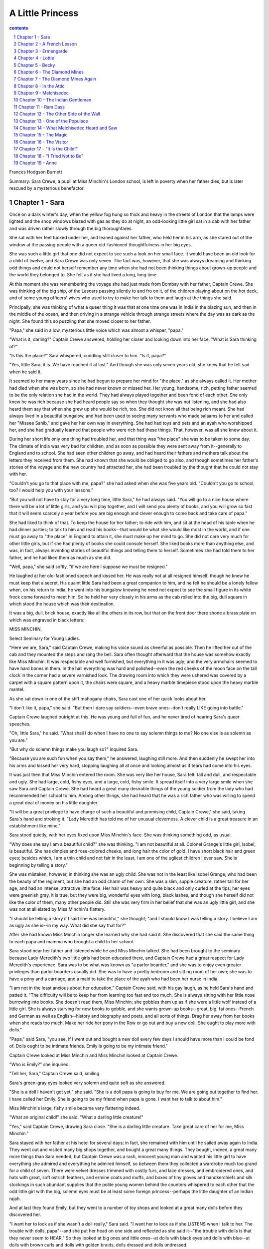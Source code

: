 *********************************************************************
A Little Princess
*********************************************************************

.. contents:: contents
.. section-numbering::

Frances Hodgson Burnett

Summary: Sara Crewe, a pupil at Miss Minchin's London school, is left
in poverty when her father dies, but is later rescued by a mysterious
benefactor.

Chapter 1 - Sara
=====================================================================

Once on a dark winter's day, when the yellow fog hung so thick and
heavy in the streets of London that the lamps were lighted and the shop
windows blazed with gas as they do at night, an odd-looking little girl
sat in a cab with her father and was driven rather slowly through the
big thoroughfares.

She sat with her feet tucked under her, and leaned against her father,
who held her in his arm, as she stared out of the window at the passing
people with a queer old-fashioned thoughtfulness in her big eyes.

She was such a little girl that one did not expect to see such a look
on her small face.  It would have been an old look for a child of
twelve, and Sara Crewe was only seven.  The fact was, however, that she
was always dreaming and thinking odd things and could not herself
remember any time when she had not been thinking things about grown-up
people and the world they belonged to. She felt as if she had lived a
long, long time.

At this moment she was remembering the voyage she had just made from
Bombay with her father, Captain Crewe.  She was thinking of the big
ship, of the Lascars passing silently to and fro on it, of the children
playing about on the hot deck, and of some young officers' wives who
used to try to make her talk to them and laugh at the things she said.

Principally, she was thinking of what a queer thing it was that at one
time one was in India in the blazing sun, and then in the middle of the
ocean, and then driving in a strange vehicle through strange streets
where the day was as dark as the night.  She found this so puzzling
that she moved closer to her father.

"Papa," she said in a low, mysterious little voice which was almost a
whisper, "papa."

"What is it, darling?"  Captain Crewe answered, holding her closer and
looking down into her face.  "What is Sara thinking of?"

"Is this the place?"  Sara whispered, cuddling still closer to him. "Is
it, papa?"

"Yes, little Sara, it is.  We have reached it at last."  And though she
was only seven years old, she knew that he felt sad when he said it.

It seemed to her many years since he had begun to prepare her mind for
"the place," as she always called it.  Her mother had died when she was
born, so she had never known or missed her.  Her young, handsome, rich,
petting father seemed to be the only relation she had in the world.
They had always played together and been fond of each other.  She only
knew he was rich because she had heard people say so when they thought
she was not listening, and she had also heard them say that when she
grew up she would be rich, too.  She did not know all that being rich
meant.  She had always lived in a beautiful bungalow, and had been used
to seeing many servants who made salaams to her and called her "Missee
Sahib," and gave her her own way in everything.  She had had toys and
pets and an ayah who worshipped her, and she had gradually learned that
people who were rich had these things.  That, however, was all she knew
about it.

During her short life only one thing had troubled her, and that thing
was "the place" she was to be taken to some day.  The climate of India
was very bad for children, and as soon as possible they were sent away
from it--generally to England and to school. She had seen other
children go away, and had heard their fathers and mothers talk about
the letters they received from them. She had known that she would be
obliged to go also, and though sometimes her father's stories of the
voyage and the new country had attracted her, she had been troubled by
the thought that he could not stay with her.

"Couldn't you go to that place with me, papa?" she had asked when she
was five years old.  "Couldn't you go to school, too? I would help you
with your lessons."

"But you will not have to stay for a very long time, little Sara," he
had always said.  "You will go to a nice house where there will be a
lot of little girls, and you will play together, and I will send you
plenty of books, and you will grow so fast that it will seem scarcely a
year before you are big enough and clever enough to come back and take
care of papa."

She had liked to think of that.  To keep the house for her father; to
ride with him, and sit at the head of his table when he had dinner
parties; to talk to him and read his books--that would be what she
would like most in the world, and if one must go away to "the place" in
England to attain it, she must make up her mind to go. She did not care
very much for other little girls, but if she had plenty of books she
could console herself.  She liked books more than anything else, and
was, in fact, always inventing stories of beautiful things and telling
them to herself.  Sometimes she had told them to her father, and he had
liked them as much as she did.

"Well, papa," she said softly, "if we are here I suppose we must be
resigned."

He laughed at her old-fashioned speech and kissed her.  He was really
not at all resigned himself, though he knew he must keep that a secret.
His quaint little Sara had been a great companion to him, and he felt
he should be a lonely fellow when, on his return to India, he went into
his bungalow knowing he need not expect to see the small figure in its
white frock come forward to meet him.  So he held her very closely in
his arms as the cab rolled into the big, dull square in which stood the
house which was their destination.

It was a big, dull, brick house, exactly like all the others in its
row, but that on the front door there shone a brass plate on which was
engraved in black letters:

MISS MINCHIN,

Select Seminary for Young Ladies.

"Here we are, Sara," said Captain Crewe, making his voice sound as
cheerful as possible.  Then he lifted her out of the cab and they
mounted the steps and rang the bell.  Sara often thought afterward that
the house was somehow exactly like Miss Minchin.  It was respectable
and well furnished, but everything in it was ugly; and the very
armchairs seemed to have hard bones in them.  In the hall everything
was hard and polished--even the red cheeks of the moon face on the tall
clock in the corner had a severe varnished look. The drawing room into
which they were ushered was covered by a carpet with a square pattern
upon it, the chairs were square, and a heavy marble timepiece stood
upon the heavy marble mantel.

As she sat down in one of the stiff mahogany chairs, Sara cast one of
her quick looks about her.

"I don't like it, papa," she said.  "But then I dare say soldiers--even
brave ones--don't really LIKE going into battle."

Captain Crewe laughed outright at this.  He was young and full of fun,
and he never tired of hearing Sara's queer speeches.

"Oh, little Sara," he said.  "What shall I do when I have no one to say
solemn things to me?  No one else is as solemn as you are."

"But why do solemn things make you laugh so?" inquired Sara.

"Because you are such fun when you say them," he answered, laughing
still more.  And then suddenly he swept her into his arms and kissed
her very hard, stopping laughing all at once and looking almost as if
tears had come into his eyes.

It was just then that Miss Minchin entered the room.  She was very like
her house, Sara felt: tall and dull, and respectable and ugly. She had
large, cold, fishy eyes, and a large, cold, fishy smile. It spread
itself into a very large smile when she saw Sara and Captain Crewe.
She had heard a great many desirable things of the young soldier from
the lady who had recommended her school to him. Among other things, she
had heard that he was a rich father who was willing to spend a great
deal of money on his little daughter.

"It will be a great privilege to have charge of such a beautiful and
promising child, Captain Crewe," she said, taking Sara's hand and
stroking it.  "Lady Meredith has told me of her unusual cleverness. A
clever child is a great treasure in an establishment like mine."

Sara stood quietly, with her eyes fixed upon Miss Minchin's face. She
was thinking something odd, as usual.

"Why does she say I am a beautiful child?" she was thinking. "I am not
beautiful at all.  Colonel Grange's little girl, Isobel, is beautiful.
She has dimples and rose-colored cheeks, and long hair the color of
gold.  I have short black hair and green eyes; besides which, I am a
thin child and not fair in the least.  I am one of the ugliest children
I ever saw.  She is beginning by telling a story."

She was mistaken, however, in thinking she was an ugly child.  She was
not in the least like Isobel Grange, who had been the beauty of the
regiment, but she had an odd charm of her own.  She was a slim, supple
creature, rather tall for her age, and had an intense, attractive
little face.  Her hair was heavy and quite black and only curled at the
tips; her eyes were greenish gray, it is true, but they were big,
wonderful eyes with long, black lashes, and though she herself did not
like the color of them, many other people did. Still she was very firm
in her belief that she was an ugly little girl, and she was not at all
elated by Miss Minchin's flattery.

"I should be telling a story if I said she was beautiful," she thought;
"and I should know I was telling a story.  I believe I am as ugly as
she is--in my way.  What did she say that for?"

After she had known Miss Minchin longer she learned why she had said
it.  She discovered that she said the same thing to each papa and mamma
who brought a child to her school.

Sara stood near her father and listened while he and Miss Minchin
talked.  She had been brought to the seminary because Lady Meredith's
two little girls had been educated there, and Captain Crewe had a great
respect for Lady Meredith's experience. Sara was to be what was known
as "a parlor boarder," and she was to enjoy even greater privileges
than parlor boarders usually did.  She was to have a pretty bedroom and
sitting room of her own; she was to have a pony and a carriage, and a
maid to take the place of the ayah who had been her nurse in India.

"I am not in the least anxious about her education," Captain Crewe
said, with his gay laugh, as he held Sara's hand and patted it. "The
difficulty will be to keep her from learning too fast and too much.
She is always sitting with her little nose burrowing into books.  She
doesn't read them, Miss Minchin; she gobbles them up as if she were a
little wolf instead of a little girl. She is always starving for new
books to gobble, and she wants grown-up books--great, big, fat
ones--French and German as well as English--history and biography and
poets, and all sorts of things.  Drag her away from her books when she
reads too much.  Make her ride her pony in the Row or go out and buy a
new doll.  She ought to play more with dolls."

"Papa," said Sara, "you see, if I went out and bought a new doll every
few days I should have more than I could be fond of.  Dolls ought to be
intimate friends.  Emily is going to be my intimate friend."

Captain Crewe looked at Miss Minchin and Miss Minchin looked at Captain
Crewe.

"Who is Emily?" she inquired.

"Tell her, Sara," Captain Crewe said, smiling.

Sara's green-gray eyes looked very solemn and quite soft as she
answered.

"She is a doll I haven't got yet," she said.  "She is a doll papa is
going to buy for me.  We are going out together to find her. I have
called her Emily.  She is going to be my friend when papa is gone.  I
want her to talk to about him."

Miss Minchin's large, fishy smile became very flattering indeed.

"What an original child!" she said.  "What a darling little creature!"

"Yes," said Captain Crewe, drawing Sara close.  "She is a darling
little creature.  Take great care of her for me, Miss Minchin."

Sara stayed with her father at his hotel for several days; in fact, she
remained with him until he sailed away again to India.  They went out
and visited many big shops together, and bought a great many things.
They bought, indeed, a great many more things than Sara needed; but
Captain Crewe was a rash, innocent young man and wanted his little girl
to have everything she admired and everything he admired himself, so
between them they collected a wardrobe much too grand for a child of
seven.  There were velvet dresses trimmed with costly furs, and lace
dresses, and embroidered ones, and hats with great, soft ostrich
feathers, and ermine coats and muffs, and boxes of tiny gloves and
handkerchiefs and silk stockings in such abundant supplies that the
polite young women behind the counters whispered to each other that the
odd little girl with the big, solemn eyes must be at least some foreign
princess--perhaps the little daughter of an Indian rajah.

And at last they found Emily, but they went to a number of toy shops
and looked at a great many dolls before they discovered her.

"I want her to look as if she wasn't a doll really," Sara said.  "I
want her to look as if she LISTENS when I talk to her. The trouble with
dolls, papa"--and she put her head on one side and reflected as she
said it--"the trouble with dolls is that they never seem to HEAR." So
they looked at big ones and little ones--at dolls with black eyes and
dolls with blue--at dolls with brown curls and dolls with golden
braids, dolls dressed and dolls undressed.

"You see," Sara said when they were examining one who had no clothes.
"If, when I find her, she has no frocks, we can take her to a
dressmaker and have her things made to fit.  They will fit better if
they are tried on."

After a number of disappointments they decided to walk and look in at
the shop windows and let the cab follow them.  They had passed two or
three places without even going in, when, as they were approaching a
shop which was really not a very large one, Sara suddenly started and
clutched her father's arm.

"Oh, papa!" she cried.  "There is Emily!"

A flush had risen to her face and there was an expression in her
green-gray eyes as if she had just recognized someone she was intimate
with and fond of.

"She is actually waiting there for us!" she said.  "Let us go in to
her."

"Dear me," said Captain Crewe, "I feel as if we ought to have someone
to introduce us."

"You must introduce me and I will introduce you," said Sara.  "But I
knew her the minute I saw her--so perhaps she knew me, too."

Perhaps she had known her.  She had certainly a very intelligent
expression in her eyes when Sara took her in her arms. She was a large
doll, but not too large to carry about easily; she had naturally
curling golden-brown hair, which hung like a mantle about her, and her
eyes were a deep, clear, gray-blue, with soft, thick eyelashes which
were real eyelashes and not mere painted lines.

"Of course," said Sara, looking into her face as she held her on her
knee, "of course papa, this is Emily."

So Emily was bought and actually taken to a children's outfitter's shop
and measured for a wardrobe as grand as Sara's own. She had lace
frocks, too, and velvet and muslin ones, and hats and coats and
beautiful lace-trimmed underclothes, and gloves and handkerchiefs and
furs.

"I should like her always to look as if she was a child with a good
mother," said Sara.  "I'm her mother, though I am going to make a
companion of her."

Captain Crewe would really have enjoyed the shopping tremendously, but
that a sad thought kept tugging at his heart.  This all meant that he
was going to be separated from his beloved, quaint little comrade.

He got out of his bed in the middle of that night and went and stood
looking down at Sara, who lay asleep with Emily in her arms. Her black
hair was spread out on the pillow and Emily's golden-brown hair mingled
with it, both of them had lace-ruffled nightgowns, and both had long
eyelashes which lay and curled up on their cheeks. Emily looked so like
a real child that Captain Crewe felt glad she was there.  He drew a big
sigh and pulled his mustache with a boyish expression.

"Heigh-ho, little Sara!" he said to himself "I don't believe you know
how much your daddy will miss you."

The next day he took her to Miss Minchin's and left her there.  He was
to sail away the next morning.  He explained to Miss Minchin that his
solicitors, Messrs. Barrow & Skipworth, had charge of his affairs in
England and would give her any advice she wanted, and that they would
pay the bills she sent in for Sara's expenses. He would write to Sara
twice a week, and she was to be given every pleasure she asked for.

"She is a sensible little thing, and she never wants anything it isn't
safe to give her," he said.

Then he went with Sara into her little sitting room and they bade each
other good-by. Sara sat on his knee and held the lapels of his coat in
her small hands, and looked long and hard at his face.

"Are you learning me by heart, little Sara?" he said, stroking her hair.

"No," she answered.  "I know you by heart.  You are inside my heart."
And they put their arms round each other and kissed as if they would
never let each other go.

When the cab drove away from the door, Sara was sitting on the floor of
her sitting room, with her hands under her chin and her eyes following
it until it had turned the corner of the square.  Emily was sitting by
her, and she looked after it, too.  When Miss Minchin sent her sister,
Miss Amelia, to see what the child was doing, she found she could not
open the door.

"I have locked it," said a queer, polite little voice from inside. "I
want to be quite by myself, if you please."

Miss Amelia was fat and dumpy, and stood very much in awe of her
sister.  She was really the better-natured person of the two, but she
never disobeyed Miss Minchin.  She went downstairs again, looking
almost alarmed.

"I never saw such a funny, old-fashioned child, sister," she said. "She
has locked herself in, and she is not making the least particle of
noise."

"It is much better than if she kicked and screamed, as some of them
do," Miss Minchin answered.  "I expected that a child as much spoiled
as she is would set the whole house in an uproar.  If ever a child was
given her own way in everything, she is."

"I've been opening her trunks and putting her things away," said Miss
Amelia.  "I never saw anything like them--sable and ermine on her
coats, and real Valenciennes lace on her underclothing.  You have seen
some of her clothes.  What DO you think of them?"

"I think they are perfectly ridiculous," replied Miss Minchin, sharply;
"but they will look very well at the head of the line when we take the
schoolchildren to church on Sunday. She has been provided for as if she
were a little princess."

And upstairs in the locked room Sara and Emily sat on the floor and
stared at the corner round which the cab had disappeared, while Captain
Crewe looked backward, waving and kissing his hand as if he could not
bear to stop.

Chapter 2 - A French Lesson
=====================================================================

When Sara entered the schoolroom the next morning everybody looked at
her with wide, interested eyes.  By that time every pupil--from Lavinia
Herbert, who was nearly thirteen and felt quite grown up, to Lottie
Legh, who was only just four and the baby of the school--had heard a
great deal about her.  They knew very certainly that she was Miss
Minchin's show pupil and was considered a credit to the establishment.
One or two of them had even caught a glimpse of her French maid,
Mariette, who had arrived the evening before. Lavinia had managed to
pass Sara's room when the door was open, and had seen Mariette opening
a box which had arrived late from some shop.

"It was full of petticoats with lace frills on them--frills and
frills," she whispered to her friend Jessie as she bent over her
geography. "I saw her shaking them out.  I heard Miss Minchin say to
Miss Amelia that her clothes were so grand that they were ridiculous
for a child.  My mamma says that children should be dressed simply. She
has got one of those petticoats on now.  I saw it when she sat down."

"She has silk stockings on!" whispered Jessie, bending over her
geography also.  "And what little feet!  I never saw such little feet."

"Oh," sniffed Lavinia, spitefully, "that is the way her slippers are
made.  My mamma says that even big feet can be made to look small if
you have a clever shoemaker.  I don't think she is pretty at all. Her
eyes are such a queer color."

"She isn't pretty as other pretty people are," said Jessie, stealing a
glance across the room; "but she makes you want to look at her again.
She has tremendously long eyelashes, but her eyes are almost green."

Sara was sitting quietly in her seat, waiting to be told what to do.
She had been placed near Miss Minchin's desk.  She was not abashed at
all by the many pairs of eyes watching her.  She was interested and
looked back quietly at the children who looked at her. She wondered
what they were thinking of, and if they liked Miss Minchin, and if they
cared for their lessons, and if any of them had a papa at all like her
own.  She had had a long talk with Emily about her papa that morning.

"He is on the sea now, Emily," she had said.  "We must be very great
friends to each other and tell each other things.  Emily, look at me.
You have the nicest eyes I ever saw--but I wish you could speak."

She was a child full of imaginings and whimsical thoughts, and one of
her fancies was that there would be a great deal of comfort in even
pretending that Emily was alive and really heard and understood. After
Mariette had dressed her in her dark-blue schoolroom frock and tied her
hair with a dark-blue ribbon, she went to Emily, who sat in a chair of
her own, and gave her a book.

"You can read that while I am downstairs," she said; and, seeing
Mariette looking at her curiously, she spoke to her with a serious
little face.

"What I believe about dolls," she said, "is that they can do things
they will not let us know about.  Perhaps, really, Emily can read and
talk and walk, but she will only do it when people are out of the room.
That is her secret.  You see, if people knew that dolls could do
things, they would make them work.  So, perhaps, they have promised
each other to keep it a secret.  If you stay in the room, Emily will
just sit there and stare; but if you go out, she will begin to read,
perhaps, or go and look out of the window. Then if she heard either of
us coming, she would just run back and jump into her chair and pretend
she had been there all the time."

"Comme elle est drole!"  Mariette said to herself, and when she went
downstairs she told the head housemaid about it.  But she had already
begun to like this odd little girl who had such an intelligent small
face and such perfect manners.  She had taken care of children before
who were not so polite.  Sara was a very fine little person, and had a
gentle, appreciative way of saying, "If you please, Mariette," "Thank
you, Mariette," which was very charming.  Mariette told the head
housemaid that she thanked her as if she was thanking a lady.

"Elle a l'air d'une princesse, cette petite," she said. Indeed, she was
very much pleased with her new little mistress and liked her place
greatly.

After Sara had sat in her seat in the schoolroom for a few minutes,
being looked at by the pupils, Miss Minchin rapped in a dignified
manner upon her desk.

"Young ladies," she said, "I wish to introduce you to your new
companion."  All the little girls rose in their places, and Sara rose
also.  "I shall expect you all to be very agreeable to Miss Crewe; she
has just come to us from a great distance--in fact, from India. As soon
as lessons are over you must make each other's acquaintance."

The pupils bowed ceremoniously, and Sara made a little curtsy, and then
they sat down and looked at each other again.

"Sara," said Miss Minchin in her schoolroom manner, "come here to me."

She had taken a book from the desk and was turning over its leaves.
Sara went to her politely.

"As your papa has engaged a French maid for you," she began, "I
conclude that he wishes you to make a special study of the French
language."

Sara felt a little awkward.

"I think he engaged her," she said, "because he--he thought I would
like her, Miss Minchin."

"I am afraid," said Miss Minchin, with a slightly sour smile, "that you
have been a very spoiled little girl and always imagine that things are
done because you like them.  My impression is that your papa wished you
to learn French."

If Sara had been older or less punctilious about being quite polite to
people, she could have explained herself in a very few words. But, as
it was, she felt a flush rising on her cheeks.  Miss Minchin was a very
severe and imposing person, and she seemed so absolutely sure that Sara
knew nothing whatever of French that she felt as if it would be almost
rude to correct her.  The truth was that Sara could not remember the
time when she had not seemed to know French. Her father had often
spoken it to her when she had been a baby. Her mother had been a French
woman, and Captain Crewe had loved her language, so it happened that
Sara had always heard and been familiar with it.

"I--I have never really learned French, but--but--" she began, trying
shyly to make herself clear.

One of Miss Minchin's chief secret annoyances was that she did not
speak French herself, and was desirous of concealing the irritating
fact. She, therefore, had no intention of discussing the matter and
laying herself open to innocent questioning by a new little pupil.

"That is enough," she said with polite tartness.  "If you have not
learned, you must begin at once.  The French master, Monsieur Dufarge,
will be here in a few minutes.  Take this book and look at it until he
arrives."

Sara's cheeks felt warm.  She went back to her seat and opened the
book. She looked at the first page with a grave face.  She knew it
would be rude to smile, and she was very determined not to be rude. But
it was very odd to find herself expected to study a page which told her
that "le pere" meant "the father," and "la mere" meant "the mother."

Miss Minchin glanced toward her scrutinizingly.

"You look rather cross, Sara," she said.  "I am sorry you do not like
the idea of learning French."

"I am very fond of it," answered Sara, thinking she would try again;
"but--"

"You must not say 'but' when you are told to do things," said Miss
Minchin.  "Look at your book again."

And Sara did so, and did not smile, even when she found that "le fils"
meant "the son," and "le frere" meant "the brother."

"When Monsieur Dufarge comes," she thought, "I can make him understand."

Monsieur Dufarge arrived very shortly afterward.  He was a very nice,
intelligent, middle-aged Frenchman, and he looked interested when his
eyes fell upon Sara trying politely to seem absorbed in her little book
of phrases.

"Is this a new pupil for me, madame?" he said to Miss Minchin.  "I hope
that is my good fortune."

"Her papa--Captain Crewe--is very anxious that she should begin the
language.  But I am afraid she has a childish prejudice against it. She
does not seem to wish to learn," said Miss Minchin.

"I am sorry of that, mademoiselle," he said kindly to Sara.  "Perhaps,
when we begin to study together, I may show you that it is a charming
tongue."

Little Sara rose in her seat.  She was beginning to feel rather
desperate, as if she were almost in disgrace.  She looked up into
Monsieur Dufarge's face with her big, green-gray eyes, and they were
quite innocently appealing.  She knew that he would understand as soon
as she spoke.  She began to explain quite simply in pretty and fluent
French.  Madame had not understood.  She had not learned French
exactly--not out of books--but her papa and other people had always
spoken it to her, and she had read it and written it as she had read
and written English. Her papa loved it, and she loved it because he
did.  Her dear mamma, who had died when she was born, had been French.
She would be glad to learn anything monsieur would teach her, but what
she had tried to explain to madame was that she already knew the words
in this book--and she held out the little book of phrases.

When she began to speak Miss Minchin started quite violently and sat
staring at her over her eyeglasses, almost indignantly, until she had
finished.  Monsieur Dufarge began to smile, and his smile was one of
great pleasure.  To hear this pretty childish voice speaking his own
language so simply and charmingly made him feel almost as if he were in
his native land--which in dark, foggy days in London sometimes seemed
worlds away.  When she had finished, he took the phrase book from her,
with a look almost affectionate. But he spoke to Miss Minchin.

"Ah, madame," he said, "there is not much I can teach her.  She has not
LEARNED French; she is French.  Her accent is exquisite."

"You ought to have told me," exclaimed Miss Minchin, much mortified,
turning to Sara.

"I--I tried," said Sara.  "I--I suppose I did not begin right."

Miss Minchin knew she had tried, and that it had not been her fault
that she was not allowed to explain.  And when she saw that the pupils
had been listening and that Lavinia and Jessie were giggling behind
their French grammars, she felt infuriated.

"Silence, young ladies!" she said severely, rapping upon the desk.
"Silence at once!"

And she began from that minute to feel rather a grudge against her show
pupil.

Chapter 3 - Ermengarde
=====================================================================

On that first morning, when Sara sat at Miss Minchin's side, aware that
the whole schoolroom was devoting itself to observing her, she had
noticed very soon one little girl, about her own age, who looked at her
very hard with a pair of light, rather dull, blue eyes.  She was a fat
child who did not look as if she were in the least clever, but she had
a good-naturedly pouting mouth. Her flaxen hair was braided in a tight
pigtail, tied with a ribbon, and she had pulled this pigtail around her
neck, and was biting the end of the ribbon, resting her elbows on the
desk, as she stared wonderingly at the new pupil.  When Monsieur
Dufarge began to speak to Sara, she looked a little frightened; and
when Sara stepped forward and, looking at him with the innocent,
appealing eyes, answered him, without any warning, in French, the fat
little girl gave a startled jump, and grew quite red in her awed
amazement. Having wept hopeless tears for weeks in her efforts to
remember that "la mere" meant "the mother," and "le pere," "the
father,"--when one spoke sensible English--it was almost too much for
her suddenly to find herself listening to a child her own age who
seemed not only quite familiar with these words, but apparently knew
any number of others, and could mix them up with verbs as if they were
mere trifles.

She stared so hard and bit the ribbon on her pigtail so fast that she
attracted the attention of Miss Minchin, who, feeling extremely cross
at the moment, immediately pounced upon her.

"Miss St. John!" she exclaimed severely.  "What do you mean by such
conduct?  Remove your elbows!  Take your ribbon out of your mouth! Sit
up at once!"

Upon which Miss St. John gave another jump, and when Lavinia and Jessie
tittered she became redder than ever--so red, indeed, that she almost
looked as if tears were coming into her poor, dull, childish eyes; and
Sara saw her and was so sorry for her that she began rather to like her
and want to be her friend.  It was a way of hers always to want to
spring into any fray in which someone was made uncomfortable or unhappy.

"If Sara had been a boy and lived a few centuries ago," her father used
to say, "she would have gone about the country with her sword drawn,
rescuing and defending everyone in distress.  She always wants to fight
when she sees people in trouble."

So she took rather a fancy to fat, slow, little Miss St. John, and kept
glancing toward her through the morning.  She saw that lessons were no
easy matter to her, and that there was no danger of her ever being
spoiled by being treated as a show pupil. Her French lesson was a
pathetic thing.  Her pronunciation made even Monsieur Dufarge smile in
spite of himself, and Lavinia and Jessie and the more fortunate girls
either giggled or looked at her in wondering disdain.  But Sara did not
laugh.  She tried to look as if she did not hear when Miss St. John
called "le bon pain," "lee bong pang."  She had a fine, hot little
temper of her own, and it made her feel rather savage when she heard
the titters and saw the poor, stupid, distressed child's face.

"It isn't funny, really," she said between her teeth, as she bent over
her book.  "They ought not to laugh."

When lessons were over and the pupils gathered together in groups to
talk, Sara looked for Miss St. John, and finding her bundled rather
disconsolately in a window-seat, she walked over to her and spoke. She
only said the kind of thing little girls always say to each other by
way of beginning an acquaintance, but there was something friendly
about Sara, and people always felt it.

"What is your name?" she said.

To explain Miss St. John's amazement one must recall that a new pupil
is, for a short time, a somewhat uncertain thing; and of this new pupil
the entire school had talked the night before until it fell asleep
quite exhausted by excitement and contradictory stories. A new pupil
with a carriage and a pony and a maid, and a voyage from India to
discuss, was not an ordinary acquaintance.

"My name's Ermengarde St. John," she answered.

"Mine is Sara Crewe," said Sara.  "Yours is very pretty.  It sounds
like a story book."

"Do you like it?" fluttered Ermengarde.  "I--I like yours."

Miss St. John's chief trouble in life was that she had a clever father.
Sometimes this seemed to her a dreadful calamity.  If you have a father
who knows everything, who speaks seven or eight languages, and has
thousands of volumes which he has apparently learned by heart, he
frequently expects you to be familiar with the contents of your lesson
books at least; and it is not improbable that he will feel you ought to
be able to remember a few incidents of history and to write a French
exercise.  Ermengarde was a severe trial to Mr. St. John. He could not
understand how a child of his could be a notably and unmistakably dull
creature who never shone in anything.

"Good heavens!" he had said more than once, as he stared at her, "there
are times when I think she is as stupid as her Aunt Eliza!"

If her Aunt Eliza had been slow to learn and quick to forget a thing
entirely when she had learned it, Ermengarde was strikingly like her.
She was the monumental dunce of the school, and it could not be denied.

"She must be MADE to learn," her father said to Miss Minchin.

Consequently Ermengarde spent the greater part of her life in disgrace
or in tears.  She learned things and forgot them; or, if she remembered
them, she did not understand them.  So it was natural that, having made
Sara's acquaintance, she should sit and stare at her with profound
admiration.

"You can speak French, can't you?" she said respectfully.

Sara got on to the window-seat, which was a big, deep one, and, tucking
up her feet, sat with her hands clasped round her knees.

"I can speak it because I have heard it all my life," she answered.
"You could speak it if you had always heard it."

"Oh, no, I couldn't," said Ermengarde.  "I NEVER could speak it!"

"Why?" inquired Sara, curiously.

Ermengarde shook her head so that the pigtail wobbled.

"You heard me just now," she said.  "I'm always like that. I can't SAY
the words.  They're so queer."

She paused a moment, and then added with a touch of awe in her voice,
"You are CLEVER, aren't you?"

Sara looked out of the window into the dingy square, where the sparrows
were hopping and twittering on the wet, iron railings and the sooty
branches of the trees.  She reflected a few moments. She had heard it
said very often that she was "clever," and she wondered if she was--and
IF she was, how it had happened.

"I don't know," she said.  "I can't tell."  Then, seeing a mournful
look on the round, chubby face, she gave a little laugh and changed the
subject.

"Would you like to see Emily?" she inquired.

"Who is Emily?"  Ermengarde asked, just as Miss Minchin had done.

"Come up to my room and see," said Sara, holding out her hand.

They jumped down from the window-seat together, and went upstairs.

"Is it true," Ermengarde whispered, as they went through the hall--"is
it true that you have a playroom all to yourself?"

"Yes," Sara answered.  "Papa asked Miss Minchin to let me have one,
because--well, it was because when I play I make up stories and tell
them to myself, and I don't like people to hear me. It spoils it if I
think people listen."

They had reached the passage leading to Sara's room by this time, and
Ermengarde stopped short, staring, and quite losing her breath.

"You MAKE up stories!" she gasped.  "Can you do that--as well as speak
French?  CAN you?"

Sara looked at her in simple surprise.

"Why, anyone can make up things," she said.  "Have you never tried?"

She put her hand warningly on Ermengarde's.

"Let us go very quietly to the door," she whispered, "and then I will
open it quite suddenly; perhaps we may catch her."

She was half laughing, but there was a touch of mysterious hope in her
eyes which fascinated Ermengarde, though she had not the remotest idea
what it meant, or whom it was she wanted to "catch," or why she wanted
to catch her.  Whatsoever she meant, Ermengarde was sure it was
something delightfully exciting.  So, quite thrilled with expectation,
she followed her on tiptoe along the passage. They made not the least
noise until they reached the door. Then Sara suddenly turned the
handle, and threw it wide open. Its opening revealed the room quite
neat and quiet, a fire gently burning in the grate, and a wonderful
doll sitting in a chair by it, apparently reading a book.

"Oh, she got back to her seat before we could see her!"  Sara
explained. "Of course they always do.  They are as quick as lightning."

Ermengarde looked from her to the doll and back again.

"Can she--walk?" she asked breathlessly.

"Yes," answered Sara.  "At least I believe she can.  At least I PRETEND
I believe she can.  And that makes it seem as if it were true. Have you
never pretended things?"

"No," said Ermengarde.  "Never.  I--tell me about it."

She was so bewitched by this odd, new companion that she actually
stared at Sara instead of at Emily--notwithstanding that Emily was the
most attractive doll person she had ever seen.

"Let us sit down," said Sara, "and I will tell you.  It's so easy that
when you begin you can't stop.  You just go on and on doing it always.
And it's beautiful.  Emily, you must listen.  This is Ermengarde St.
John, Emily.  Ermengarde, this is Emily.  Would you like to hold her?"

"Oh, may I?" said Ermengarde.  "May I, really?  She is beautiful!" And
Emily was put into her arms.

Never in her dull, short life had Miss St. John dreamed of such an hour
as the one she spent with the queer new pupil before they heard the
lunch-bell ring and were obliged to go downstairs.

Sara sat upon the hearth-rug and told her strange things.  She sat
rather huddled up, and her green eyes shone and her cheeks flushed. She
told stories of the voyage, and stories of India; but what fascinated
Ermengarde the most was her fancy about the dolls who walked and
talked, and who could do anything they chose when the human beings were
out of the room, but who must keep their powers a secret and so flew
back to their places "like lightning" when people returned to the room.

"WE couldn't do it," said Sara, seriously.  "You see, it's a kind of
magic."

Once, when she was relating the story of the search for Emily,
Ermengarde saw her face suddenly change.  A cloud seemed to pass over
it and put out the light in her shining eyes.  She drew her breath in
so sharply that it made a funny, sad little sound, and then she shut
her lips and held them tightly closed, as if she was determined either
to do or NOT to do something. Ermengarde had an idea that if she had
been like any other little girl, she might have suddenly burst out
sobbing and crying. But she did not.

"Have you a--a pain?"  Ermengarde ventured.

"Yes," Sara answered, after a moment's silence.  "But it is not in my
body."  Then she added something in a low voice which she tried to keep
quite steady, and it was this:  "Do you love your father more than
anything else in all the whole world?"

Ermengarde's mouth fell open a little.  She knew that it would be far
from behaving like a respectable child at a select seminary to say that
it had never occurred to you that you COULD love your father, that you
would do anything desperate to avoid being left alone in his society
for ten minutes.  She was, indeed, greatly embarrassed.

"I--I scarcely ever see him," she stammered.  "He is always in the
library--reading things."

"I love mine more than all the world ten times over," Sara said.  "That
is what my pain is.  He has gone away."

She put her head quietly down on her little, huddled-up knees, and sat
very still for a few minutes.

"She's going to cry out loud," thought Ermengarde, fearfully.

But she did not.  Her short, black locks tumbled about her ears, and
she sat still.  Then she spoke without lifting her head.

"I promised him I would bear it," she said.  "And I will.  You have to
bear things.  Think what soldiers bear!  Papa is a soldier. If there
was a war he would have to bear marching and thirstiness and, perhaps,
deep wounds.  And he would never say a word--not one word."

Ermengarde could only gaze at her, but she felt that she was beginning
to adore her.  She was so wonderful and different from anyone else.

Presently, she lifted her face and shook back her black locks, with a
queer little smile.

"If I go on talking and talking," she said, "and telling you things
about pretending, I shall bear it better.  You don't forget, but you
bear it better."

Ermengarde did not know why a lump came into her throat and her eyes
felt as if tears were in them.

"Lavinia and Jessie are 'best friends,'" she said rather huskily. "I
wish we could be 'best friends.'  Would you have me for yours? You're
clever, and I'm the stupidest child in the school, but I--oh, I do so
like you!"

"I'm glad of that," said Sara.  "It makes you thankful when you are
liked.  Yes.  We will be friends.  And I'll tell you what"--a sudden
gleam lighting her face--"I can help you with your French lessons."

Chapter 4 - Lottie
=====================================================================

If Sara had been a different kind of child, the life she led at Miss
Minchin's Select Seminary for the next few years would not have been at
all good for her.  She was treated more as if she were a distinguished
guest at the establishment than as if she were a mere little girl. If
she had been a self-opinionated, domineering child, she might have
become disagreeable enough to be unbearable through being so much
indulged and flattered.  If she had been an indolent child, she would
have learned nothing.  Privately Miss Minchin disliked her, but she was
far too worldly a woman to do or say anything which might make such a
desirable pupil wish to leave her school. She knew quite well that if
Sara wrote to her papa to tell him she was uncomfortable or unhappy,
Captain Crewe would remove her at once. Miss Minchin's opinion was that
if a child were continually praised and never forbidden to do what she
liked, she would be sure to be fond of the place where she was so
treated.  Accordingly, Sara was praised for her quickness at her
lessons, for her good manners, for her amiability to her fellow pupils,
for her generosity if she gave sixpence to a beggar out of her full
little purse; the simplest thing she did was treated as if it were a
virtue, and if she had not had a disposition and a clever little brain,
she might have been a very self-satisfied young person.  But the clever
little brain told her a great many sensible and true things about
herself and her circumstances, and now and then she talked these things
over to Ermengarde as time went on.

"Things happen to people by accident," she used to say.  "A lot of nice
accidents have happened to me.  It just HAPPENED that I always liked
lessons and books, and could remember things when I learned them. It
just happened that I was born with a father who was beautiful and nice
and clever, and could give me everything I liked. Perhaps I have not
really a good temper at all, but if you have everything you want and
everyone is kind to you, how can you help but be good-tempered?  I
don't know"--looking quite serious--"how I shall ever find out whether
I am really a nice child or a horrid one. Perhaps I'm a HIDEOUS child,
and no one will ever know, just because I never have any trials."

"Lavinia has no trials," said Ermengarde, stolidly, "and she is horrid
enough."

Sara rubbed the end of her little nose reflectively, as she thought the
matter over.

"Well," she said at last, "perhaps--perhaps that is because Lavinia is
GROWING." This was the result of a charitable recollection of having
heard Miss Amelia say that Lavinia was growing so fast that she
believed it affected her health and temper.

Lavinia, in fact, was spiteful.  She was inordinately jealous of Sara.
Until the new pupil's arrival, she had felt herself the leader in the
school.  She had led because she was capable of making herself
extremely disagreeable if the others did not follow her. She domineered
over the little children, and assumed grand airs with those big enough
to be her companions.  She was rather pretty, and had been the
best-dressed pupil in the procession when the Select Seminary walked
out two by two, until Sara's velvet coats and sable muffs appeared,
combined with drooping ostrich feathers, and were led by Miss Minchin
at the head of the line.  This, at the beginning, had been bitter
enough; but as time went on it became apparent that Sara was a leader,
too, and not because she could make herself disagreeable, but because
she never did.

"There's one thing about Sara Crewe," Jessie had enraged her "best
friend" by saying honestly, "she's never 'grand' about herself the
least bit, and you know she might be, Lavvie.  I believe I couldn't
help being--just a little--if I had so many fine things and was made
such a fuss over.  It's disgusting, the way Miss Minchin shows her off
when parents come."

"'Dear Sara must come into the drawing room and talk to Mrs. Musgrave
about India,'" mimicked Lavinia, in her most highly flavored imitation
of Miss Minchin.  "'Dear Sara must speak French to Lady Pitkin. Her
accent is so perfect.'  She didn't learn her French at the Seminary, at
any rate.  And there's nothing so clever in her knowing it. She says
herself she didn't learn it at all.  She just picked it up, because she
always heard her papa speak it.  And, as to her papa, there is nothing
so grand in being an Indian officer."

"Well," said Jessie, slowly, "he's killed tigers.  He killed the one in
the skin Sara has in her room.  That's why she likes it so. She lies on
it and strokes its head, and talks to it as if it was a cat."

"She's always doing something silly," snapped Lavinia.  "My mamma says
that way of hers of pretending things is silly.  She says she will grow
up eccentric."

It was quite true that Sara was never "grand."  She was a friendly
little soul, and shared her privileges and belongings with a free hand.
The little ones, who were accustomed to being disdained and ordered out
of the way by mature ladies aged ten and twelve, were never made to cry
by this most envied of them all.  She was a motherly young person, and
when people fell down and scraped their knees, she ran and helped them
up and patted them, or found in her pocket a bonbon or some other
article of a soothing nature. She never pushed them out of her way or
alluded to their years as a humiliation and a blot upon their small
characters.

"If you are four you are four," she said severely to Lavinia on an
occasion of her having--it must be confessed--slapped Lottie and called
her "a brat;" "but you will be five next year, and six the year after
that.  And," opening large, convicting eyes, "it takes sixteen years to
make you twenty."

"Dear me," said Lavinia, "how we can calculate!"  In fact, it was not
to be denied that sixteen and four made twenty--and twenty was an age
the most daring were scarcely bold enough to dream of.

So the younger children adored Sara.  More than once she had been known
to have a tea party, made up of these despised ones, in her own room.
And Emily had been played with, and Emily's own tea service used--the
one with cups which held quite a lot of much-sweetened weak tea and had
blue flowers on them.  No one had seen such a very real doll's tea set
before.  From that afternoon Sara was regarded as a goddess and a queen
by the entire alphabet class.

Lottie Legh worshipped her to such an extent that if Sara had not been
a motherly person, she would have found her tiresome.  Lottie had been
sent to school by a rather flighty young papa who could not imagine
what else to do with her.  Her young mother had died, and as the child
had been treated like a favorite doll or a very spoiled pet monkey or
lap dog ever since the first hour of her life, she was a very appalling
little creature.  When she wanted anything or did not want anything she
wept and howled; and, as she always wanted the things she could not
have, and did not want the things that were best for her, her shrill
little voice was usually to be heard uplifted in wails in one part of
the house or another.

Her strongest weapon was that in some mysterious way she had found out
that a very small girl who had lost her mother was a person who ought
to be pitied and made much of.  She had probably heard some grown-up
people talking her over in the early days, after her mother's death. So
it became her habit to make great use of this knowledge.

The first time Sara took her in charge was one morning when, on passing
a sitting room, she heard both Miss Minchin and Miss Amelia trying to
suppress the angry wails of some child who, evidently, refused to be
silenced.  She refused so strenuously indeed that Miss Minchin was
obliged to almost shout--in a stately and severe manner--to make
herself heard.

"What IS she crying for?" she almost yelled.

"Oh--oh--oh!"  Sara heard; "I haven't got any mam--ma-a!"

"Oh, Lottie!" screamed Miss Amelia.  "Do stop, darling!  Don't cry!
Please don't!"

"Oh!  Oh!  Oh!  Oh!  Oh!"  Lottie howled tempestuously.
"Haven't--got--any--mam--ma-a!"

"She ought to be whipped," Miss Minchin proclaimed.  "You SHALL be
whipped, you naughty child!"

Lottie wailed more loudly than ever.  Miss Amelia began to cry.  Miss
Minchin's voice rose until it almost thundered, then suddenly she
sprang up from her chair in impotent indignation and flounced out of
the room, leaving Miss Amelia to arrange the matter.

Sara had paused in the hall, wondering if she ought to go into the
room, because she had recently begun a friendly acquaintance with
Lottie and might be able to quiet her.  When Miss Minchin came out and
saw her, she looked rather annoyed.  She realized that her voice, as
heard from inside the room, could not have sounded either dignified or
amiable.

"Oh, Sara!" she exclaimed, endeavoring to produce a suitable smile.

"I stopped," explained Sara, "because I knew it was Lottie--and I
thought, perhaps--just perhaps, I could make her be quiet. May I try,
Miss Minchin?"

"If you can, you are a clever child," answered Miss Minchin, drawing in
her mouth sharply.  Then, seeing that Sara looked slightly chilled by
her asperity, she changed her manner. "But you are clever in
everything," she said in her approving way. "I dare say you can manage
her.  Go in."  And she left her.

When Sara entered the room, Lottie was lying upon the floor, screaming
and kicking her small fat legs violently, and Miss Amelia was bending
over her in consternation and despair, looking quite red and damp with
heat.  Lottie had always found, when in her own nursery at home, that
kicking and screaming would always be quieted by any means she insisted
on.  Poor plump Miss Amelia was trying first one method, and then
another.

"Poor darling," she said one moment, "I know you haven't any mamma,
poor--" Then in quite another tone, "If you don't stop, Lottie, I will
shake you.  Poor little angel!  There--!  You wicked, bad, detestable
child, I will smack you!  I will!"

Sara went to them quietly.  She did not know at all what she was going
to do, but she had a vague inward conviction that it would be better
not to say such different kinds of things quite so helplessly and
excitedly.

"Miss Amelia," she said in a low voice, "Miss Minchin says I may try to
make her stop--may I?"

Miss Amelia turned and looked at her hopelessly.  "Oh, DO you think you
can?" she gasped.

"I don't know whether I CAN", answered Sara, still in her half-whisper;
"but I will try."

Miss Amelia stumbled up from her knees with a heavy sigh, and Lottie's
fat little legs kicked as hard as ever.

"If you will steal out of the room," said Sara, "I will stay with her."

"Oh, Sara!" almost whimpered Miss Amelia.  "We never had such a
dreadful child before.  I don't believe we can keep her."

But she crept out of the room, and was very much relieved to find an
excuse for doing it.

Sara stood by the howling furious child for a few moments, and looked
down at her without saying anything.  Then she sat down flat on the
floor beside her and waited.  Except for Lottie's angry screams, the
room was quite quiet.  This was a new state of affairs for little Miss
Legh, who was accustomed, when she screamed, to hear other people
protest and implore and command and coax by turns. To lie and kick and
shriek, and find the only person near you not seeming to mind in the
least, attracted her attention. She opened her tight-shut streaming
eyes to see who this person was. And it was only another little girl.
But it was the one who owned Emily and all the nice things.  And she
was looking at her steadily and as if she was merely thinking.  Having
paused for a few seconds to find this out, Lottie thought she must
begin again, but the quiet of the room and of Sara's odd, interested
face made her first howl rather half-hearted.

"I--haven't--any--ma--ma--ma-a!" she announced; but her voice was not
so strong.

Sara looked at her still more steadily, but with a sort of
understanding in her eyes.

"Neither have I," she said.

This was so unexpected that it was astounding.  Lottie actually dropped
her legs, gave a wriggle, and lay and stared.  A new idea will stop a
crying child when nothing else will.  Also it was true that while
Lottie disliked Miss Minchin, who was cross, and Miss Amelia, who was
foolishly indulgent, she rather liked Sara, little as she knew her.
She did not want to give up her grievance, but her thoughts were
distracted from it, so she wriggled again, and, after a sulky sob,
said, "Where is she?"

Sara paused a moment.  Because she had been told that her mamma was in
heaven, she had thought a great deal about the matter, and her thoughts
had not been quite like those of other people.

"She went to heaven," she said.  "But I am sure she comes out sometimes
to see me--though I don't see her.  So does yours.  Perhaps they can
both see us now.  Perhaps they are both in this room."

Lottie sat bolt upright, and looked about her.  She was a pretty,
little, curly-headed creature, and her round eyes were like wet
forget-me-nots. If her mamma had seen her during the last half-hour,
she might not have thought her the kind of child who ought to be
related to an angel.

Sara went on talking.  Perhaps some people might think that what she
said was rather like a fairy story, but it was all so real to her own
imagination that Lottie began to listen in spite of herself. She had
been told that her mamma had wings and a crown, and she had been shown
pictures of ladies in beautiful white nightgowns, who were said to be
angels.  But Sara seemed to be telling a real story about a lovely
country where real people were.

"There are fields and fields of flowers," she said, forgetting herself,
as usual, when she began, and talking rather as if she were in a dream,
"fields and fields of lilies--and when the soft wind blows over them it
wafts the scent of them into the air--and everybody always breathes it,
because the soft wind is always blowing.  And little children run about
in the lily fields and gather armfuls of them, and laugh and make
little wreaths.  And the streets are shining. And people are never
tired, however far they walk.  They can float anywhere they like.  And
there are walls made of pearl and gold all round the city, but they are
low enough for the people to go and lean on them, and look down onto
the earth and smile, and send beautiful messages."

Whatsoever story she had begun to tell, Lottie would, no doubt, have
stopped crying, and been fascinated into listening; but there was no
denying that this story was prettier than most others. She dragged
herself close to Sara, and drank in every word until the end came--far
too soon.  When it did come, she was so sorry that she put up her lip
ominously.

"I want to go there," she cried.  "I--haven't any mamma in this school."

Sara saw the danger signal, and came out of her dream.  She took hold
of the chubby hand and pulled her close to her side with a coaxing
little laugh.

"I will be your mamma," she said.  "We will play that you are my little
girl.  And Emily shall be your sister."

Lottie's dimples all began to show themselves.

"Shall she?" she said.

"Yes," answered Sara, jumping to her feet.  "Let us go and tell her.
And then I will wash your face and brush your hair."

To which Lottie agreed quite cheerfully, and trotted out of the room
and upstairs with her, without seeming even to remember that the whole
of the last hour's tragedy had been caused by the fact that she had
refused to be washed and brushed for lunch and Miss Minchin had been
called in to use her majestic authority.

And from that time Sara was an adopted mother.

Chapter 5 - Becky
=====================================================================

Of course the greatest power Sara possessed and the one which gained
her even more followers than her luxuries and the fact that she was
"the show pupil," the power that Lavinia and certain other girls were
most envious of, and at the same time most fascinated by in spite of
themselves, was her power of telling stories and of making everything
she talked about seem like a story, whether it was one or not.

Anyone who has been at school with a teller of stories knows what the
wonder means--how he or she is followed about and besought in a whisper
to relate romances; how groups gather round and hang on the outskirts
of the favored party in the hope of being allowed to join in and
listen.  Sara not only could tell stories, but she adored telling them.
When she sat or stood in the midst of a circle and began to invent
wonderful things, her green eyes grew big and shining, her cheeks
flushed, and, without knowing that she was doing it, she began to act
and made what she told lovely or alarming by the raising or dropping of
her voice, the bend and sway of her slim body, and the dramatic
movement of her hands. She forgot that she was talking to listening
children; she saw and lived with the fairy folk, or the kings and
queens and beautiful ladies, whose adventures she was narrating.
Sometimes when she had finished her story, she was quite out of breath
with excitement, and would lay her hand on her thin, little,
quick-rising chest, and half laugh as if at herself.

"When I am telling it," she would say, "it doesn't seem as if it was
only made up.  It seems more real than you are--more real than the
schoolroom.  I feel as if I were all the people in the story--one after
the other.  It is queer."

She had been at Miss Minchin's school about two years when, one foggy
winter's afternoon, as she was getting out of her carriage, comfortably
wrapped up in her warmest velvets and furs and looking very much
grander than she knew, she caught sight, as she crossed the pavement,
of a dingy little figure standing on the area steps, and stretching its
neck so that its wide-open eyes might peer at her through the railings.
Something in the eagerness and timidity of the smudgy face made her
look at it, and when she looked she smiled because it was her way to
smile at people.

But the owner of the smudgy face and the wide-open eyes evidently was
afraid that she ought not to have been caught looking at pupils of
importance.  She dodged out of sight like a jack-in-the-box and
scurried back into the kitchen, disappearing so suddenly that if she
had not been such a poor little forlorn thing, Sara would have laughed
in spite of herself.  That very evening, as Sara was sitting in the
midst of a group of listeners in a corner of the schoolroom telling one
of her stories, the very same figure timidly entered the room, carrying
a coal box much too heavy for her, and knelt down upon the hearth rug
to replenish the fire and sweep up the ashes.

She was cleaner than she had been when she peeped through the area
railings, but she looked just as frightened.  She was evidently afraid
to look at the children or seem to be listening. She put on pieces of
coal cautiously with her fingers so that she might make no disturbing
noise, and she swept about the fire irons very softly.  But Sara saw in
two minutes that she was deeply interested in what was going on, and
that she was doing her work slowly in the hope of catching a word here
and there. And realizing this, she raised her voice and spoke more
clearly.

"The Mermaids swam softly about in the crystal-green water, and dragged
after them a fishing-net woven of deep-sea pearls," she said.  "The
Princess sat on the white rock and watched them."

It was a wonderful story about a princess who was loved by a Prince
Merman, and went to live with him in shining caves under the sea.

The small drudge before the grate swept the hearth once and then swept
it again.  Having done it twice, she did it three times; and, as she
was doing it the third time, the sound of the story so lured her to
listen that she fell under the spell and actually forgot that she had
no right to listen at all, and also forgot everything else. She sat
down upon her heels as she knelt on the hearth rug, and the brush hung
idly in her fingers.  The voice of the storyteller went on and drew her
with it into winding grottos under the sea, glowing with soft, clear
blue light, and paved with pure golden sands. Strange sea flowers and
grasses waved about her, and far away faint singing and music echoed.

The hearth brush fell from the work-roughened hand, and Lavinia Herbert
looked round.

"That girl has been listening," she said.

The culprit snatched up her brush, and scrambled to her feet.  She
caught at the coal box and simply scuttled out of the room like a
frightened rabbit.

Sara felt rather hot-tempered.

"I knew she was listening," she said.  "Why shouldn't she?"

Lavinia tossed her head with great elegance.

"Well," she remarked, "I do not know whether your mamma would like you
to tell stories to servant girls, but I know MY mamma wouldn't like ME
to do it."

"My mamma!" said Sara, looking odd.  "I don't believe she would mind in
the least.  She knows that stories belong to everybody."

"I thought," retorted Lavinia, in severe recollection, "that your mamma
was dead.  How can she know things?"

"Do you think she DOESN'T know things?" said Sara, in her stern little
voice.  Sometimes she had a rather stern little voice.

"Sara's mamma knows everything," piped in Lottie.  "So does my
mamma--'cept Sara is my mamma at Miss Minchin's--my other one knows
everything.  The streets are shining, and there are fields and fields
of lilies, and everybody gathers them. Sara tells me when she puts me
to bed."

"You wicked thing," said Lavinia, turning on Sara; "making fairy
stories about heaven."

"There are much more splendid stories in Revelation," returned Sara.
"Just look and see!  How do you know mine are fairy stories? But I can
tell you"--with a fine bit of unheavenly temper--"you will never find
out whether they are or not if you're not kinder to people than you are
now.  Come along, Lottie."  And she marched out of the room, rather
hoping that she might see the little servant again somewhere, but she
found no trace of her when she got into the hall.

"Who is that little girl who makes the fires?" she asked Mariette that
night.

Mariette broke forth into a flow of description.

Ah, indeed, Mademoiselle Sara might well ask.  She was a forlorn little
thing who had just taken the place of scullery maid--though, as to
being scullery maid, she was everything else besides. She blacked boots
and grates, and carried heavy coal-scuttles up and down stairs, and
scrubbed floors and cleaned windows, and was ordered about by
everybody.  She was fourteen years old, but was so stunted in growth
that she looked about twelve.  In truth, Mariette was sorry for her.
She was so timid that if one chanced to speak to her it appeared as if
her poor, frightened eyes would jump out of her head.

"What is her name?" asked Sara, who had sat by the table, with her chin
on her hands, as she listened absorbedly to the recital.

Her name was Becky.  Mariette heard everyone below-stairs calling,
"Becky, do this," and "Becky, do that," every five minutes in the day.

Sara sat and looked into the fire, reflecting on Becky for some time
after Mariette left her.  She made up a story of which Becky was the
ill-used heroine.  She thought she looked as if she had never had quite
enough to eat.  Her very eyes were hungry.  She hoped she should see
her again, but though she caught sight of her carrying things up or
down stairs on several occasions, she always seemed in such a hurry and
so afraid of being seen that it was impossible to speak to her.

But a few weeks later, on another foggy afternoon, when she entered her
sitting room she found herself confronting a rather pathetic picture.
In her own special and pet easy-chair before the bright fire,
Becky--with a coal smudge on her nose and several on her apron, with
her poor little cap hanging half off her head, and an empty coal box on
the floor near her--sat fast asleep, tired out beyond even the
endurance of her hard-working young body. She had been sent up to put
the bedrooms in order for the evening. There were a great many of them,
and she had been running about all day.  Sara's rooms she had saved
until the last. They were not like the other rooms, which were plain
and bare. Ordinary pupils were expected to be satisfied with mere
necessaries. Sara's comfortable sitting room seemed a bower of luxury
to the scullery maid, though it was, in fact, merely a nice, bright
little room. But there were pictures and books in it, and curious
things from India; there was a sofa and the low, soft chair; Emily sat
in a chair of her own, with the air of a presiding goddess, and there
was always a glowing fire and a polished grate.  Becky saved it until
the end of her afternoon's work, because it rested her to go into it,
and she always hoped to snatch a few minutes to sit down in the soft
chair and look about her, and think about the wonderful good fortune of
the child who owned such surroundings and who went out on the cold days
in beautiful hats and coats one tried to catch a glimpse of through the
area railing.

On this afternoon, when she had sat down, the sensation of relief to
her short, aching legs had been so wonderful and delightful that it had
seemed to soothe her whole body, and the glow of warmth and comfort
from the fire had crept over her like a spell, until, as she looked at
the red coals, a tired, slow smile stole over her smudged face, her
head nodded forward without her being aware of it, her eyes drooped,
and she fell fast asleep.  She had really been only about ten minutes
in the room when Sara entered, but she was in as deep a sleep as if she
had been, like the Sleeping Beauty, slumbering for a hundred years.
But she did not look--poor Becky--like a Sleeping Beauty at all.  She
looked only like an ugly, stunted, worn-out little scullery drudge.

Sara seemed as much unlike her as if she were a creature from another
world.

On this particular afternoon she had been taking her dancing lesson,
and the afternoon on which the dancing master appeared was rather a
grand occasion at the seminary, though it occurred every week. The
pupils were attired in their prettiest frocks, and as Sara danced
particularly well, she was very much brought forward, and Mariette was
requested to make her as diaphanous and fine as possible.

Today a frock the color of a rose had been put on her, and Mariette had
bought some real buds and made her a wreath to wear on her black locks.
She had been learning a new, delightful dance in which she had been
skimming and flying about the room, like a large rose-colored
butterfly, and the enjoyment and exercise had brought a brilliant,
happy glow into her face.

When she entered the room, she floated in with a few of the butterfly
steps--and there sat Becky, nodding her cap sideways off her head.

"Oh!" cried Sara, softly, when she saw her.  "That poor thing!"

It did not occur to her to feel cross at finding her pet chair occupied
by the small, dingy figure.  To tell the truth, she was quite glad to
find it there.  When the ill-used heroine of her story wakened, she
could talk to her.  She crept toward her quietly, and stood looking at
her.  Becky gave a little snore.

"I wish she'd waken herself," Sara said.  "I don't like to waken her.
But Miss Minchin would be cross if she found out.  I'll just wait a few
minutes."

She took a seat on the edge of the table, and sat swinging her slim,
rose-colored legs, and wondering what it would be best to do. Miss
Amelia might come in at any moment, and if she did, Becky would be sure
to be scolded.

"But she is so tired," she thought.  "She is so tired!"

A piece of flaming coal ended her perplexity for her that very moment.
It broke off from a large lump and fell on to the fender. Becky
started, and opened her eyes with a frightened gasp.  She did not know
she had fallen asleep.  She had only sat down for one moment and felt
the beautiful glow--and here she found herself staring in wild alarm at
the wonderful pupil, who sat perched quite near her, like a
rose-colored fairy, with interested eyes.

She sprang up and clutched at her cap.  She felt it dangling over her
ear, and tried wildly to put it straight.  Oh, she had got herself into
trouble now with a vengeance!  To have impudently fallen asleep on such
a young lady's chair!  She would be turned out of doors without wages.

She made a sound like a big breathless sob.

"Oh, miss!  Oh, miss!" she stuttered.  "I arst yer pardon, miss!  Oh, I
do, miss!"

Sara jumped down, and came quite close to her.

"Don't be frightened," she said, quite as if she had been speaking to a
little girl like herself.  "It doesn't matter the least bit."

"I didn't go to do it, miss," protested Becky.  "It was the warm
fire--an' me bein' so tired.  It--it WASN'T impertience!"

Sara broke into a friendly little laugh, and put her hand on her
shoulder.

"You were tired," she said; "you could not help it.  You are not really
awake yet."

How poor Becky stared at her!  In fact, she had never heard such a
nice, friendly sound in anyone's voice before.  She was used to being
ordered about and scolded, and having her ears boxed. And this one--in
her rose-colored dancing afternoon splendor--was looking at her as if
she were not a culprit at all--as if she had a right to be tired--even
to fall asleep!  The touch of the soft, slim little paw on her shoulder
was the most amazing thing she had ever known.

"Ain't--ain't yer angry, miss?" she gasped.  "Ain't yer goin' to tell
the missus?"

"No," cried out Sara.  "Of course I'm not."

The woeful fright in the coal-smutted face made her suddenly so sorry
that she could scarcely bear it.  One of her queer thoughts rushed into
her mind.  She put her hand against Becky's cheek.

"Why," she said, "we are just the same--I am only a little girl like
you. It's just an accident that I am not you, and you are not me!"

Becky did not understand in the least.  Her mind could not grasp such
amazing thoughts, and "an accident" meant to her a calamity in which
some one was run over or fell off a ladder and was carried to "the
'orspital."

"A' accident, miss," she fluttered respectfully.  "Is it?"

"Yes," Sara answered, and she looked at her dreamily for a moment. But
the next she spoke in a different tone.  She realized that Becky did
not know what she meant.

"Have you done your work?" she asked.  "Dare you stay here a few
minutes?"

Becky lost her breath again.

"Here, miss?  Me?"

Sara ran to the door, opened it, and looked out and listened.

"No one is anywhere about," she explained.  "If your bedrooms are
finished, perhaps you might stay a tiny while.  I thought--perhaps--you
might like a piece of cake."

The next ten minutes seemed to Becky like a sort of delirium.  Sara
opened a cupboard, and gave her a thick slice of cake. She seemed to
rejoice when it was devoured in hungry bites. She talked and asked
questions, and laughed until Becky's fears actually began to calm
themselves, and she once or twice gathered boldness enough to ask a
question or so herself, daring as she felt it to be.

"Is that--" she ventured, looking longingly at the rose-colored frock.
And she asked it almost in a whisper.  "Is that there your best?"

"It is one of my dancing-frocks," answered Sara.  "I like it, don't
you?"

For a few seconds Becky was almost speechless with admiration.  Then
she said in an awed voice, "Onct I see a princess.  I was standin' in
the street with the crowd outside Covin' Garden, watchin' the swells go
inter the operer.  An' there was one everyone stared at most.  They ses
to each other, 'That's the princess.' She was a growed-up young lady,
but she was pink all over--gownd an' cloak, an' flowers an' all.  I
called her to mind the minnit I see you, sittin' there on the table,
miss.  You looked like her."

"I've often thought," said Sara, in her reflecting voice, "that I
should like to be a princess; I wonder what it feels like. I believe I
will begin pretending I am one."

Becky stared at her admiringly, and, as before, did not understand her
in the least.  She watched her with a sort of adoration. Very soon Sara
left her reflections and turned to her with a new question.

"Becky," she said, "weren't you listening to that story?"

"Yes, miss," confessed Becky, a little alarmed again.  "I knowed I
hadn't orter, but it was that beautiful I--I couldn't help it."

"I liked you to listen to it," said Sara.  "If you tell stories, you
like nothing so much as to tell them to people who want to listen. I
don't know why it is.  Would you like to hear the rest?"

Becky lost her breath again.

"Me hear it?" she cried.  "Like as if I was a pupil, miss!  All about
the Prince--and the little white Mer-babies swimming about
laughing--with stars in their hair?"

Sara nodded.

"You haven't time to hear it now, I'm afraid," she said; "but if you
will tell me just what time you come to do my rooms, I will try to be
here and tell you a bit of it every day until it is finished. It's a
lovely long one--and I'm always putting new bits to it."

"Then," breathed Becky, devoutly, "I wouldn't mind HOW heavy the coal
boxes was--or WHAT the cook done to me, if--if I might have that to
think of."

"You may," said Sara.  "I'll tell it ALL to you."

When Becky went downstairs, she was not the same Becky who had
staggered up, loaded down by the weight of the coal scuttle. She had an
extra piece of cake in her pocket, and she had been fed and warmed, but
not only by cake and fire.  Something else had warmed and fed her, and
the something else was Sara.

When she was gone Sara sat on her favorite perch on the end of her
table.  Her feet were on a chair, her elbows on her knees, and her chin
in her hands.

"If I WAS a princess--a REAL princess," she murmured, "I could scatter
largess to the populace.  But even if I am only a pretend princess, I
can invent little things to do for people. Things like this.  She was
just as happy as if it was largess. I'll pretend that to do things
people like is scattering largess.  I've scattered largess."

Chapter 6 - The Diamond Mines
=====================================================================

Not very long after this a very exciting thing happened. Not only Sara,
but the entire school, found it exciting, and made it the chief subject
of conversation for weeks after it occurred.  In one of his letters
Captain Crewe told a most interesting story. A friend who had been at
school with him when he was a boy had unexpectedly come to see him in
India.  He was the owner of a large tract of land upon which diamonds
had been found, and he was engaged in developing the mines.  If all
went as was confidently expected, he would become possessed of such
wealth as it made one dizzy to think of; and because he was fond of the
friend of his school days, he had given him an opportunity to share in
this enormous fortune by becoming a partner in his scheme.  This, at
least, was what Sara gathered from his letters.  It is true that any
other business scheme, however magnificent, would have had but small
attraction for her or for the schoolroom; but "diamond mines" sounded
so like the Arabian Nights that no one could be indifferent.  Sara
thought them enchanting, and painted pictures, for Ermengarde and
Lottie, of labyrinthine passages in the bowels of the earth, where
sparkling stones studded the walls and roofs and ceilings, and strange,
dark men dug them out with heavy picks.  Ermengarde delighted in the
story, and Lottie insisted on its being retold to her every evening.
Lavinia was very spiteful about it, and told Jessie that she didn't
believe such things as diamond mines existed.

"My mamma has a diamond ring which cost forty pounds," she said.  "And
it is not a big one, either.  If there were mines full of diamonds,
people would be so rich it would be ridiculous."

"Perhaps Sara will be so rich that she will be ridiculous," giggled
Jessie.

"She's ridiculous without being rich," Lavinia sniffed.

"I believe you hate her," said Jessie.

"No, I don't," snapped Lavinia.  "But I don't believe in mines full of
diamonds."

"Well, people have to get them from somewhere," said Jessie.
"Lavinia," with a new giggle, "what do you think Gertrude says?"

"I don't know, I'm sure; and I don't care if it's something more about
that everlasting Sara."

"Well, it is.  One of her 'pretends' is that she is a princess.  She
plays it all the time--even in school.  She says it makes her learn her
lessons better.  She wants Ermengarde to be one, too, but Ermengarde
says she is too fat."

"She IS too fat," said Lavinia.  "And Sara is too thin."

Naturally, Jessie giggled again.

"She says it has nothing to do with what you look like, or what you
have.  It has only to do with what you THINK of, and what you DO."

"I suppose she thinks she could be a princess if she was a beggar,"
said Lavinia.  "Let us begin to call her Your Royal Highness."

Lessons for the day were over, and they were sitting before the
schoolroom fire, enjoying the time they liked best.  It was the time
when Miss Minchin and Miss Amelia were taking their tea in the sitting
room sacred to themselves.  At this hour a great deal of talking was
done, and a great many secrets changed hands, particularly if the
younger pupils behaved themselves well, and did not squabble or run
about noisily, which it must be confessed they usually did.  When they
made an uproar the older girls usually interfered with scolding and
shakes.  They were expected to keep order, and there was danger that if
they did not, Miss Minchin or Miss Amelia would appear and put an end
to festivities. Even as Lavinia spoke the door opened and Sara entered
with Lottie, whose habit was to trot everywhere after her like a little
dog.

"There she is, with that horrid child!" exclaimed Lavinia in a whisper.
"If she's so fond of her, why doesn't she keep her in her own room? She
will begin howling about something in five minutes."

It happened that Lottie had been seized with a sudden desire to play in
the schoolroom, and had begged her adopted parent to come with her. She
joined a group of little ones who were playing in a corner. Sara curled
herself up in the window-seat, opened a book, and began to read.  It
was a book about the French Revolution, and she was soon lost in a
harrowing picture of the prisoners in the Bastille--men who had spent
so many years in dungeons that when they were dragged out by those who
rescued them, their long, gray hair and beards almost hid their faces,
and they had forgotten that an outside world existed at all, and were
like beings in a dream.

She was so far away from the schoolroom that it was not agreeable to be
dragged back suddenly by a howl from Lottie.  Never did she find
anything so difficult as to keep herself from losing her temper when
she was suddenly disturbed while absorbed in a book. People who are
fond of books know the feeling of irritation which sweeps over them at
such a moment.  The temptation to be unreasonable and snappish is one
not easy to manage.

"It makes me feel as if someone had hit me," Sara had told Ermengarde
once in confidence.  "And as if I want to hit back.  I have to remember
things quickly to keep from saying something ill-tempered."

She had to remember things quickly when she laid her book on the
window-seat and jumped down from her comfortable corner.

Lottie had been sliding across the schoolroom floor, and, having first
irritated Lavinia and Jessie by making a noise, had ended by falling
down and hurting her fat knee.  She was screaming and dancing up and
down in the midst of a group of friends and enemies, who were
alternately coaxing and scolding her.

"Stop this minute, you cry-baby!  Stop this minute!"  Lavinia commanded.

"I'm not a cry-baby ... I'm not!" wailed Lottie.  "Sara, Sa--ra!"

"If she doesn't stop, Miss Minchin will hear her," cried Jessie.
"Lottie darling, I'll give you a penny!"

"I don't want your penny," sobbed Lottie; and she looked down at the
fat knee, and, seeing a drop of blood on it, burst forth again.

Sara flew across the room and, kneeling down, put her arms round her.

"Now, Lottie," she said.  "Now, Lottie, you PROMISED Sara."

"She said I was a cry-baby," wept Lottie.

Sara patted her, but spoke in the steady voice Lottie knew.

"But if you cry, you will be one, Lottie pet.  You PROMISED." Lottie
remembered that she had promised, but she preferred to lift up her
voice.

"I haven't any mamma," she proclaimed.  "I haven't--a bit--of mamma."

"Yes, you have," said Sara, cheerfully.  "Have you forgotten?  Don't
you know that Sara is your mamma?  Don't you want Sara for your mamma?"

Lottie cuddled up to her with a consoled sniff.

"Come and sit in the window-seat with me," Sara went on, "and I'll
whisper a story to you."

"Will you?" whimpered Lottie.  "Will you--tell me--about the diamond
mines?"

"The diamond mines?" broke out Lavinia.  "Nasty, little spoiled thing,
I should like to SLAP her!"

Sara got up quickly on her feet.  It must be remembered that she had
been very deeply absorbed in the book about the Bastille, and she had
had to recall several things rapidly when she realized that she must go
and take care of her adopted child.  She was not an angel, and she was
not fond of Lavinia.

"Well," she said, with some fire, "I should like to slap YOU--but I
don't want to slap you!" restraining herself.  "At least I both want to
slap you--and I should LIKE to slap you--but I WON'T slap you.  We are
not little gutter children.  We are both old enough to know better."

Here was Lavinia's opportunity.

"Ah, yes, your royal highness," she said.  "We are princesses, I
believe.  At least one of us is.  The school ought to be very
fashionable now Miss Minchin has a princess for a pupil."

Sara started toward her.  She looked as if she were going to box her
ears.  Perhaps she was.  Her trick of pretending things was the joy of
her life.  She never spoke of it to girls she was not fond of. Her new
"pretend" about being a princess was very near to her heart, and she
was shy and sensitive about it.  She had meant it to be rather a
secret, and here was Lavinia deriding it before nearly all the school.
She felt the blood rush up into her face and tingle in her ears. She
only just saved herself.  If you were a princess, you did not fly into
rages.  Her hand dropped, and she stood quite still a moment. When she
spoke it was in a quiet, steady voice; she held her head up, and
everybody listened to her.

"It's true," she said.  "Sometimes I do pretend I am a princess.  I
pretend I am a princess, so that I can try and behave like one."

Lavinia could not think of exactly the right thing to say.  Several
times she had found that she could not think of a satisfactory reply
when she was dealing with Sara.  The reason for this was that, somehow,
the rest always seemed to be vaguely in sympathy with her opponent. She
saw now that they were pricking up their ears interestedly. The truth
was, they liked princesses, and they all hoped they might hear
something more definite about this one, and drew nearer Sara
accordingly.

Lavinia could only invent one remark, and it fell rather flat.

"Dear me," she said, "I hope, when you ascend the throne, you won't
forget us!"

"I won't," said Sara, and she did not utter another word, but stood
quite still, and stared at her steadily as she saw her take Jessie's
arm and turn away.

After this, the girls who were jealous of her used to speak of her as
"Princess Sara" whenever they wished to be particularly disdainful, and
those who were fond of her gave her the name among themselves as a term
of affection.  No one called her "princess" instead of "Sara," but her
adorers were much pleased with the picturesqueness and grandeur of the
title, and Miss Minchin, hearing of it, mentioned it more than once to
visiting parents, feeling that it rather suggested a sort of royal
boarding school.

To Becky it seemed the most appropriate thing in the world. The
acquaintance begun on the foggy afternoon when she had jumped up
terrified from her sleep in the comfortable chair, had ripened and
grown, though it must be confessed that Miss Minchin and Miss Amelia
knew very little about it.  They were aware that Sara was "kind" to the
scullery maid, but they knew nothing of certain delightful moments
snatched perilously when, the upstairs rooms being set in order with
lightning rapidity, Sara's sitting room was reached, and the heavy coal
box set down with a sigh of joy. At such times stories were told by
installments, things of a satisfying nature were either produced and
eaten or hastily tucked into pockets to be disposed of at night, when
Becky went upstairs to her attic to bed.

"But I has to eat 'em careful, miss," she said once; "'cos if I leaves
crumbs the rats come out to get 'em."

"Rats!" exclaimed Sara, in horror.  "Are there RATS there?"

"Lots of 'em, miss," Becky answered in quite a matter-of-fact manner.
"There mostly is rats an' mice in attics.  You gets used to the noise
they makes scuttling about.  I've got so I don't mind 'em s' long as
they don't run over my piller."

"Ugh!" said Sara.

"You gets used to anythin' after a bit," said Becky.  "You have to,
miss, if you're born a scullery maid.  I'd rather have rats than
cockroaches."

"So would I," said Sara; "I suppose you might make friends with a rat
in time, but I don't believe I should like to make friends with a
cockroach."

Sometimes Becky did not dare to spend more than a few minutes in the
bright, warm room, and when this was the case perhaps only a few words
could be exchanged, and a small purchase slipped into the old-fashioned
pocket Becky carried under her dress skirt, tied round her waist with a
band of tape.  The search for and discovery of satisfying things to eat
which could be packed into small compass, added a new interest to
Sara's existence.  When she drove or walked out, she used to look into
shop windows eagerly. The first time it occurred to her to bring home
two or three little meat pies, she felt that she had hit upon a
discovery. When she exhibited them, Becky's eyes quite sparkled.

"Oh, miss!" she murmured.  "Them will be nice an' fillin.' It's
fillin'ness that's best.  Sponge cake's a 'evenly thing, but it melts
away like--if you understand, miss.  These'll just STAY in yer
stummick."

"Well," hesitated Sara, "I don't think it would be good if they stayed
always, but I do believe they will be satisfying."

They were satisfying--and so were beef sandwiches, bought at a
cook-shop--and so were rolls and Bologna sausage.  In time, Becky began
to lose her hungry, tired feeling, and the coal box did not seem so
unbearably heavy.

However heavy it was, and whatsoever the temper of the cook, and the
hardness of the work heaped upon her shoulders, she had always the
chance of the afternoon to look forward to--the chance that Miss Sara
would be able to be in her sitting room.  In fact, the mere seeing of
Miss Sara would have been enough without meat pies. If there was time
only for a few words, they were always friendly, merry words that put
heart into one; and if there was time for more, then there was an
installment of a story to be told, or some other thing one remembered
afterward and sometimes lay awake in one's bed in the attic to think
over.  Sara--who was only doing what she unconsciously liked better
than anything else, Nature having made her for a giver--had not the
least idea what she meant to poor Becky, and how wonderful a benefactor
she seemed. If Nature has made you for a giver, your hands are born
open, and so is your heart; and though there may be times when your
hands are empty, your heart is always full, and you can give things out
of that--warm things, kind things, sweet things--help and comfort and
laughter--and sometimes gay, kind laughter is the best help of all.

Becky had scarcely known what laughter was through all her poor, little
hard-driven life.  Sara made her laugh, and laughed with her; and,
though neither of them quite knew it, the laughter was as "fillin'" as
the meat pies.

A few weeks before Sara's eleventh birthday a letter came to her from
her father, which did not seem to be written in such boyish high
spirits as usual.  He was not very well, and was evidently overweighted
by the business connected with the diamond mines.

"You see, little Sara," he wrote, "your daddy is not a businessman at
all, and figures and documents bother him.  He does not really
understand them, and all this seems so enormous.  Perhaps, if I was not
feverish I should not be awake, tossing about, one half of the night
and spend the other half in troublesome dreams.  If my little missus
were here, I dare say she would give me some solemn, good advice.  You
would, wouldn't you, Little Missus?"

One of his many jokes had been to call her his "little missus" because
she had such an old-fashioned air.

He had made wonderful preparations for her birthday.  Among other
things, a new doll had been ordered in Paris, and her wardrobe was to
be, indeed, a marvel of splendid perfection.  When she had replied to
the letter asking her if the doll would be an acceptable present, Sara
had been very quaint.

"I am getting very old," she wrote; "you see, I shall never live to
have another doll given me.  This will be my last doll. There is
something solemn about it.  If I could write poetry, I am sure a poem
about 'A Last Doll' would be very nice. But I cannot write poetry.  I
have tried, and it made me laugh. It did not sound like Watts or
Coleridge or Shakespeare at all. No one could ever take Emily's place,
but I should respect the Last Doll very much; and I am sure the school
would love it.  They all like dolls, though some of the big ones--the
almost fifteen ones--pretend they are too grown up."

Captain Crewe had a splitting headache when he read this letter in his
bungalow in India.  The table before him was heaped with papers and
letters which were alarming him and filling him with anxious dread, but
he laughed as he had not laughed for weeks.

"Oh," he said, "she's better fun every year she lives.  God grant this
business may right itself and leave me free to run home and see her.
What wouldn't I give to have her little arms round my neck this minute!
What WOULDN'T I give!"

The birthday was to be celebrated by great festivities.  The schoolroom
was to be decorated, and there was to be a party.  The boxes containing
the presents were to be opened with great ceremony, and there was to be
a glittering feast spread in Miss Minchin's sacred room. When the day
arrived the whole house was in a whirl of excitement. How the morning
passed nobody quite knew, because there seemed such preparations to be
made.  The schoolroom was being decked with garlands of holly; the
desks had been moved away, and red covers had been put on the forms
which were arrayed round the room against the wall.

When Sara went into her sitting room in the morning, she found on the
table a small, dumpy package, tied up in a piece of brown paper. She
knew it was a present, and she thought she could guess whom it came
from.  She opened it quite tenderly.  It was a square pincushion, made
of not quite clean red flannel, and black pins had been stuck carefully
into it to form the words, "Menny hapy returns."

"Oh!" cried Sara, with a warm feeling in her heart.  "What pains she
has taken!  I like it so, it--it makes me feel sorrowful."

But the next moment she was mystified.  On the under side of the
pincushion was secured a card, bearing in neat letters the name "Miss
Amelia Minchin."

Sara turned it over and over.

"Miss Amelia!" she said to herself "How CAN it be!"

And just at that very moment she heard the door being cautiously pushed
open and saw Becky peeping round it.

There was an affectionate, happy grin on her face, and she shuffled
forward and stood nervously pulling at her fingers.

"Do yer like it, Miss Sara?" she said.  "Do yer?"

"Like it?" cried Sara.  "You darling Becky, you made it all yourself."

Becky gave a hysteric but joyful sniff, and her eyes looked quite moist
with delight.

"It ain't nothin' but flannin, an' the flannin ain't new; but I wanted
to give yer somethin' an' I made it of nights. I knew yer could PRETEND
it was satin with diamond pins in. I tried to when I was makin' it.
The card, miss," rather doubtfully; "'t warn't wrong of me to pick it
up out o' the dust-bin, was it?  Miss 'Meliar had throwed it away.  I
hadn't no card o' my own, an' I knowed it wouldn't be a proper presink
if I didn't pin a card on--so I pinned Miss 'Meliar's."

Sara flew at her and hugged her.  She could not have told herself or
anyone else why there was a lump in her throat.

"Oh, Becky!" she cried out, with a queer little laugh, "I love you,
Becky--I do, I do!"

"Oh, miss!" breathed Becky.  "Thank yer, miss, kindly; it ain't good
enough for that.  The--the flannin wasn't new."

Chapter 7 - The Diamond Mines Again
=====================================================================

When Sara entered the holly-hung schoolroom in the afternoon, she did
so as the head of a sort of procession.  Miss Minchin, in her grandest
silk dress, led her by the hand.  A manservant followed, carrying the
box containing the Last Doll, a housemaid carried a second box, and
Becky brought up the rear, carrying a third and wearing a clean apron
and a new cap.  Sara would have much preferred to enter in the usual
way, but Miss Minchin had sent for her, and, after an interview in her
private sitting room, had expressed her wishes.

"This is not an ordinary occasion," she said.  "I do not desire that it
should be treated as one."

So Sara was led grandly in and felt shy when, on her entry, the big
girls stared at her and touched each other's elbows, and the little
ones began to squirm joyously in their seats.

"Silence, young ladies!" said Miss Minchin, at the murmur which arose.
"James, place the box on the table and remove the lid.  Emma, put yours
upon a chair.  Becky!" suddenly and severely.

Becky had quite forgotten herself in her excitement, and was grinning
at Lottie, who was wriggling with rapturous expectation. She almost
dropped her box, the disapproving voice so startled her, and her
frightened, bobbing curtsy of apology was so funny that Lavinia and
Jessie tittered.

"It is not your place to look at the young ladies," said Miss Minchin.
"You forget yourself.  Put your box down."

Becky obeyed with alarmed haste and hastily backed toward the door.

"You may leave us," Miss Minchin announced to the servants with a wave
of her hand.

Becky stepped aside respectfully to allow the superior servants to pass
out first.  She could not help casting a longing glance at the box on
the table.  Something made of blue satin was peeping from between the
folds of tissue paper.

"If you please, Miss Minchin," said Sara, suddenly, "mayn't Becky stay?"

It was a bold thing to do.  Miss Minchin was betrayed into something
like a slight jump.  Then she put her eyeglass up, and gazed at her
show pupil disturbedly.

"Becky!" she exclaimed.  "My dearest Sara!"

Sara advanced a step toward her.

"I want her because I know she will like to see the presents," she
explained.  "She is a little girl, too, you know."

Miss Minchin was scandalized.  She glanced from one figure to the other.

"My dear Sara," she said, "Becky is the scullery maid. Scullery
maids--er--are not little girls."

It really had not occurred to her to think of them in that light.
Scullery maids were machines who carried coal scuttles and made fires.

"But Becky is," said Sara.  "And I know she would enjoy herself.
Please let her stay--because it is my birthday."

Miss Minchin replied with much dignity:

"As you ask it as a birthday favor--she may stay.  Rebecca, thank Miss
Sara for her great kindness."

Becky had been backing into the corner, twisting the hem of her apron
in delighted suspense.  She came forward, bobbing curtsies, but between
Sara's eyes and her own there passed a gleam of friendly understanding,
while her words tumbled over each other.

"Oh, if you please, miss!  I'm that grateful, miss!  I did want to see
the doll, miss, that I did.  Thank you, miss.  And thank you,
ma'am,"--turning and making an alarmed bob to Miss Minchin--"for
letting me take the liberty."

Miss Minchin waved her hand again--this time it was in the direction of
the corner near the door.

"Go and stand there," she commanded.  "Not too near the young ladies."

Becky went to her place, grinning.  She did not care where she was
sent, so that she might have the luck of being inside the room, instead
of being downstairs in the scullery, while these delights were going
on.  She did not even mind when Miss Minchin cleared her throat
ominously and spoke again.

"Now, young ladies, I have a few words to say to you," she announced.

"She's going to make a speech," whispered one of the girls. "I wish it
was over."

Sara felt rather uncomfortable.  As this was her party, it was probable
that the speech was about her.  It is not agreeable to stand in a
schoolroom and have a speech made about you.

"You are aware, young ladies," the speech began--for it was a
speech--"that dear Sara is eleven years old today."

"DEAR Sara!" murmured Lavinia.

"Several of you here have also been eleven years old, but Sara's
birthdays are rather different from other little girls' birthdays. When
she is older she will be heiress to a large fortune, which it will be
her duty to spend in a meritorious manner."

"The diamond mines," giggled Jessie, in a whisper.

Sara did not hear her; but as she stood with her green-gray eyes fixed
steadily on Miss Minchin, she felt herself growing rather hot. When
Miss Minchin talked about money, she felt somehow that she always hated
her--and, of course, it was disrespectful to hate grown-up people.

"When her dear papa, Captain Crewe, brought her from India and gave her
into my care," the speech proceeded, "he said to me, in a jesting way,
'I am afraid she will be very rich, Miss Minchin.' My reply was, 'Her
education at my seminary, Captain Crewe, shall be such as will adorn
the largest fortune.'  Sara has become my most accomplished pupil. Her
French and her dancing are a credit to the seminary.  Her
manners--which have caused you to call her Princess Sara--are perfect.
Her amiability she exhibits by giving you this afternoon's party. I
hope you appreciate her generosity.  I wish you to express your
appreciation of it by saying aloud all together, 'Thank you, Sara!'"

The entire schoolroom rose to its feet as it had done the morning Sara
remembered so well.

"Thank you, Sara!" it said, and it must be confessed that Lottie jumped
up and down.  Sara looked rather shy for a moment. She made a
curtsy--and it was a very nice one.

"Thank you," she said, "for coming to my party."

"Very pretty, indeed, Sara," approved Miss Minchin.  "That is what a
real princess does when the populace applauds her.
Lavinia"--scathingly--"the sound you just made was extremely like a
snort.  If you are jealous of your fellow-pupil, I beg you will express
your feelings in some more lady-like manner.  Now I will leave you to
enjoy yourselves."

The instant she had swept out of the room the spell her presence always
had upon them was broken.  The door had scarcely closed before every
seat was empty.  The little girls jumped or tumbled out of theirs; the
older ones wasted no time in deserting theirs. There was a rush toward
the boxes.  Sara had bent over one of them with a delighted face.

"These are books, I know," she said.

The little children broke into a rueful murmur, and Ermengarde looked
aghast.

"Does your papa send you books for a birthday present?" she exclaimed.
"Why, he's as bad as mine.  Don't open them, Sara."

"I like them," Sara laughed, but she turned to the biggest box.  When
she took out the Last Doll it was so magnificent that the children
uttered delighted groans of joy, and actually drew back to gaze at it
in breathless rapture.

"She is almost as big as Lottie," someone gasped.

Lottie clapped her hands and danced about, giggling.

"She's dressed for the theater," said Lavinia.  "Her cloak is lined
with ermine."

"Oh," cried Ermengarde, darting forward, "she has an opera-glass in her
hand--a blue-and-gold one!"

"Here is her trunk," said Sara.  "Let us open it and look at her
things."

She sat down upon the floor and turned the key.  The children crowded
clamoring around her, as she lifted tray after tray and revealed their
contents.  Never had the schoolroom been in such an uproar. There were
lace collars and silk stockings and handkerchiefs; there was a jewel
case containing a necklace and a tiara which looked quite as if they
were made of real diamonds; there was a long sealskin and muff, there
were ball dresses and walking dresses and visiting dresses; there were
hats and tea gowns and fans. Even Lavinia and Jessie forgot that they
were too elderly to care for dolls, and uttered exclamations of delight
and caught up things to look at them.

"Suppose," Sara said, as she stood by the table, putting a large,
black-velvet hat on the impassively smiling owner of all these
splendors--"suppose she understands human talk and feels proud of being
admired."

"You are always supposing things," said Lavinia, and her air was very
superior.

"I know I am," answered Sara, undisturbedly.  "I like it.  There is
nothing so nice as supposing.  It's almost like being a fairy.  If you
suppose anything hard enough it seems as if it were real."

"It's all very well to suppose things if you have everything," said
Lavinia.  "Could you suppose and pretend if you were a beggar and lived
in a garret?"

Sara stopped arranging the Last Doll's ostrich plumes, and looked
thoughtful.

"I BELIEVE I could," she said.  "If one was a beggar, one would have to
suppose and pretend all the time.  But it mightn't be easy."

She often thought afterward how strange it was that just as she had
finished saying this--just at that very moment--Miss Amelia came into
the room.

"Sara," she said, "your papa's solicitor, Mr. Barrow, has called to see
Miss Minchin, and, as she must talk to him alone and the refreshments
are laid in her parlor, you had all better come and have your feast
now, so that my sister can have her interview here in the schoolroom."

Refreshments were not likely to be disdained at any hour, and many
pairs of eyes gleamed.  Miss Amelia arranged the procession into
decorum, and then, with Sara at her side heading it, she led it away,
leaving the Last Doll sitting upon a chair with the glories of her
wardrobe scattered about her; dresses and coats hung upon chair backs,
piles of lace-frilled petticoats lying upon their seats.

Becky, who was not expected to partake of refreshments, had the
indiscretion to linger a moment to look at these beauties--it really
was an indiscretion.

"Go back to your work, Becky," Miss Amelia had said; but she had
stopped to pick up reverently first a muff and then a coat, and while
she stood looking at them adoringly, she heard Miss Minchin upon the
threshold, and, being smitten with terror at the thought of being
accused of taking liberties, she rashly darted under the table, which
hid her by its tablecloth.

Miss Minchin came into the room, accompanied by a sharp-featured, dry
little gentleman, who looked rather disturbed.  Miss Minchin herself
also looked rather disturbed, it must be admitted, and she gazed at the
dry little gentleman with an irritated and puzzled expression.

She sat down with stiff dignity, and waved him to a chair.

"Pray, be seated, Mr. Barrow," she said.

Mr. Barrow did not sit down at once.  His attention seemed attracted by
the Last Doll and the things which surrounded her.  He settled his
eyeglasses and looked at them in nervous disapproval. The Last Doll
herself did not seem to mind this in the least. She merely sat upright
and returned his gaze indifferently.

"A hundred pounds," Mr. Barrow remarked succinctly. "All expensive
material, and made at a Parisian modiste's. He spent money lavishly
enough, that young man."

Miss Minchin felt offended.  This seemed to be a disparagement of her
best patron and was a liberty.

Even solicitors had no right to take liberties.

"I beg your pardon, Mr. Barrow," she said stiffly.  "I do not
understand."

"Birthday presents," said Mr. Barrow in the same critical manner, "to a
child eleven years old!  Mad extravagance, I call it."

Miss Minchin drew herself up still more rigidly.

"Captain Crewe is a man of fortune," she said.  "The diamond mines
alone--"

Mr. Barrow wheeled round upon her.  "Diamond mines!" he broke out.
"There are none!  Never were!"

Miss Minchin actually got up from her chair.

"What!" she cried.  "What do you mean?"

"At any rate," answered Mr. Barrow, quite snappishly, "it would have
been much better if there never had been any."

"Any diamond mines?" ejaculated Miss Minchin, catching at the back of a
chair and feeling as if a splendid dream was fading away from her.

"Diamond mines spell ruin oftener than they spell wealth," said Mr.
Barrow.  "When a man is in the hands of a very dear friend and is not a
businessman himself, he had better steer clear of the dear friend's
diamond mines, or gold mines, or any other kind of mines dear friends
want his money to put into.  The late Captain Crewe--"

Here Miss Minchin stopped him with a gasp.

"The LATE Captain Crewe!" she cried out.  "The LATE! You don't come to
tell me that Captain Crewe is--"

"He's dead, ma'am," Mr. Barrow answered with jerky brusqueness.  "Died
of jungle fever and business troubles combined.  The jungle fever might
not have killed him if he had not been driven mad by the business
troubles, and the business troubles might not have put an end to him if
the jungle fever had not assisted.  Captain Crewe is dead!"

Miss Minchin dropped into her chair again.  The words he had spoken
filled her with alarm.

"What WERE his business troubles?" she said.  "What WERE they?"

"Diamond mines," answered Mr. Barrow, "and dear friends--and ruin."

Miss Minchin lost her breath.

"Ruin!" she gasped out.

"Lost every penny.  That young man had too much money.  The dear friend
was mad on the subject of the diamond mine.  He put all his own money
into it, and all Captain Crewe's.  Then the dear friend ran
away--Captain Crewe was already stricken with fever when the news came.
The shock was too much for him.  He died delirious, raving about his
little girl--and didn't leave a penny."

Now Miss Minchin understood, and never had she received such a blow in
her life.  Her show pupil, her show patron, swept away from the Select
Seminary at one blow.  She felt as if she had been outraged and robbed,
and that Captain Crewe and Sara and Mr. Barrow were equally to blame.

"Do you mean to tell me," she cried out, "that he left NOTHING!  That
Sara will have no fortune!  That the child is a beggar!  That she is
left on my hands a little pauper instead of an heiress?"

Mr. Barrow was a shrewd businessman, and felt it as well to make his
own freedom from responsibility quite clear without any delay.

"She is certainly left a beggar," he replied.  "And she is certainly
left on your hands, ma'am--as she hasn't a relation in the world that
we know of."

Miss Minchin started forward.  She looked as if she was going to open
the door and rush out of the room to stop the festivities going on
joyfully and rather noisily that moment over the refreshments.

"It is monstrous!" she said.  "She's in my sitting room at this moment,
dressed in silk gauze and lace petticoats, giving a party at my
expense."

"She's giving it at your expense, madam, if she's giving it," said Mr.
Barrow, calmly.  "Barrow & Skipworth are not responsible for anything.
There never was a cleaner sweep made of a man's fortune. Captain Crewe
died without paying OUR last bill--and it was a big one."

Miss Minchin turned back from the door in increased indignation.  This
was worse than anyone could have dreamed of its being.

"That is what has happened to me!" she cried.  "I was always so sure of
his payments that I went to all sorts of ridiculous expenses for the
child.  I paid the bills for that ridiculous doll and her ridiculous
fantastic wardrobe.  The child was to have anything she wanted.  She
has a carriage and a pony and a maid, and I've paid for all of them
since the last cheque came."

Mr. Barrow evidently did not intend to remain to listen to the story of
Miss Minchin's grievances after he had made the position of his firm
clear and related the mere dry facts.  He did not feel any particular
sympathy for irate keepers of boarding schools.

"You had better not pay for anything more, ma'am," he remarked, "unless
you want to make presents to the young lady.  No one will remember you.
She hasn't a brass farthing to call her own."

"But what am I to do?" demanded Miss Minchin, as if she felt it
entirely his duty to make the matter right.  "What am I to do?"

"There isn't anything to do," said Mr. Barrow, folding up his
eyeglasses and slipping them into his pocket.  "Captain Crewe is dead.
The child is left a pauper.  Nobody is responsible for her but you."

"I am not responsible for her, and I refuse to be made responsible!"

Miss Minchin became quite white with rage.

Mr. Barrow turned to go.

"I have nothing to do with that, madam," he said uninterestedly.
"Barrow & Skipworth are not responsible.  Very sorry the thing has
happened, of course."

"If you think she is to be foisted off on me, you are greatly
mistaken," Miss Minchin gasped.  "I have been robbed and cheated; I
will turn her into the street!"

If she had not been so furious, she would have been too discreet to say
quite so much.  She saw herself burdened with an extravagantly
brought-up child whom she had always resented, and she lost all
self-control.

Mr. Barrow undisturbedly moved toward the door.

"I wouldn't do that, madam," he commented; "it wouldn't look well.
Unpleasant story to get about in connection with the establishment.
Pupil bundled out penniless and without friends."

He was a clever business man, and he knew what he was saying. He also
knew that Miss Minchin was a business woman, and would be shrewd enough
to see the truth.  She could not afford to do a thing which would make
people speak of her as cruel and hard-hearted.

"Better keep her and make use of her," he added.  "She's a clever
child, I believe.  You can get a good deal out of her as she grows
older."

"I will get a good deal out of her before she grows older!" exclaimed
Miss Minchin.

"I am sure you will, ma'am," said Mr. Barrow, with a little sinister
smile.  "I am sure you will.  Good morning!"

He bowed himself out and closed the door, and it must be confessed that
Miss Minchin stood for a few moments and glared at it.  What he had
said was quite true.  She knew it.  She had absolutely no redress. Her
show pupil had melted into nothingness, leaving only a friendless,
beggared little girl.  Such money as she herself had advanced was lost
and could not be regained.

And as she stood there breathless under her sense of injury, there fell
upon her ears a burst of gay voices from her own sacred room, which had
actually been given up to the feast. She could at least stop this.

But as she started toward the door it was opened by Miss Amelia, who,
when she caught sight of the changed, angry face, fell back a step in
alarm.

"What IS the matter, sister?" she ejaculated.

Miss Minchin's voice was almost fierce when she answered:

"Where is Sara Crewe?"

Miss Amelia was bewildered.

"Sara!" she stammered.  "Why, she's with the children in your room, of
course."

"Has she a black frock in her sumptuous wardrobe?"--in bitter irony.

"A black frock?"  Miss Amelia stammered again.  "A BLACK one?"

"She has frocks of every other color.  Has she a black one?"

Miss Amelia began to turn pale.

"No--ye-es!" she said.  "But it is too short for her.  She has only the
old black velvet, and she has outgrown it."

"Go and tell her to take off that preposterous pink silk gauze, and put
the black one on, whether it is too short or not.  She has done with
finery!"

Then Miss Amelia began to wring her fat hands and cry.

"Oh, sister!" she sniffed.  "Oh, sister!  What CAN have happened?"

Miss Minchin wasted no words.

"Captain Crewe is dead," she said.  "He has died without a penny. That
spoiled, pampered, fanciful child is left a pauper on my hands."

Miss Amelia sat down quite heavily in the nearest chair.

"Hundreds of pounds have I spent on nonsense for her.  And I shall
never see a penny of it.  Put a stop to this ridiculous party of hers.
Go and make her change her frock at once."

"I?" panted Miss Amelia.  "M-must I go and tell her now?"

"This moment!" was the fierce answer.  "Don't sit staring like a goose.
Go!"

Poor Miss Amelia was accustomed to being called a goose.  She knew, in
fact, that she was rather a goose, and that it was left to geese to do
a great many disagreeable things.  It was a somewhat embarrassing thing
to go into the midst of a room full of delighted children, and tell the
giver of the feast that she had suddenly been transformed into a little
beggar, and must go upstairs and put on an old black frock which was
too small for her.  But the thing must be done. This was evidently not
the time when questions might be asked.

She rubbed her eyes with her handkerchief until they looked quite red.
After which she got up and went out of the room, without venturing to
say another word.  When her older sister looked and spoke as she had
done just now, the wisest course to pursue was to obey orders without
any comment.  Miss Minchin walked across the room. She spoke to herself
aloud without knowing that she was doing it. During the last year the
story of the diamond mines had suggested all sorts of possibilities to
her.  Even proprietors of seminaries might make fortunes in stocks,
with the aid of owners of mines. And now, instead of looking forward to
gains, she was left to look back upon losses.

"The Princess Sara, indeed!" she said.  "The child has been pampered as
if she were a QUEEN." She was sweeping angrily past the corner table as
she said it, and the next moment she started at the sound of a loud,
sobbing sniff which issued from under the cover.

"What is that!" she exclaimed angrily.  The loud, sobbing sniff was
heard again, and she stooped and raised the hanging folds of the table
cover.

"How DARE you!" she cried out.  "How dare you!  Come out immediately!"

It was poor Becky who crawled out, and her cap was knocked on one side,
and her face was red with repressed crying.

"If you please, 'm--it's me, mum," she explained.  "I know I hadn't
ought to.  But I was lookin' at the doll, mum--an' I was frightened
when you come in--an' slipped under the table."

"You have been there all the time, listening," said Miss Minchin.

"No, mum," Becky protested, bobbing curtsies.  "Not listenin'--I
thought I could slip out without your noticin', but I couldn't an' I
had to stay.  But I didn't listen, mum--I wouldn't for nothin'. But I
couldn't help hearin'."

Suddenly it seemed almost as if she lost all fear of the awful lady
before her.  She burst into fresh tears.

"Oh, please, 'm," she said; "I dare say you'll give me warnin', mum--but
I'm so sorry for poor Miss Sara--I'm so sorry!"

"Leave the room!" ordered Miss Minchin.

Becky curtsied again, the tears openly streaming down her cheeks.

"Yes, 'm; I will, 'm," she said, trembling; "but oh, I just wanted to
arst you:  Miss Sara--she's been such a rich young lady, an' she's been
waited on, 'and and foot; an' what will she do now, mum, without no
maid?  If--if, oh please, would you let me wait on her after I've done
my pots an' kettles?  I'd do 'em that quick--if you'd let me wait on
her now she's poor.  Oh," breaking out afresh, "poor little Miss Sara,
mum--that was called a princess."

Somehow, she made Miss Minchin feel more angry than ever.  That the
very scullery maid should range herself on the side of this child--whom
she realized more fully than ever that she had never liked--was too
much.  She actually stamped her foot.

"No--certainly not," she said.  "She will wait on herself, and on other
people, too.  Leave the room this instant, or you'll leave your place."

Becky threw her apron over her head and fled.  She ran out of the room
and down the steps into the scullery, and there she sat down among her
pots and kettles, and wept as if her heart would break.

"It's exactly like the ones in the stories," she wailed. "Them pore
princess ones that was drove into the world."

Miss Minchin had never looked quite so still and hard as she did when
Sara came to her, a few hours later, in response to a message she had
sent her.

Even by that time it seemed to Sara as if the birthday party had either
been a dream or a thing which had happened years ago, and had happened
in the life of quite another little girl.

Every sign of the festivities had been swept away; the holly had been
removed from the schoolroom walls, and the forms and desks put back
into their places.  Miss Minchin's sitting room looked as it always
did--all traces of the feast were gone, and Miss Minchin had resumed
her usual dress.  The pupils had been ordered to lay aside their party
frocks; and this having been done, they had returned to the schoolroom
and huddled together in groups, whispering and talking excitedly.

"Tell Sara to come to my room," Miss Minchin had said to her sister.
"And explain to her clearly that I will have no crying or unpleasant
scenes."

"Sister," replied Miss Amelia, "she is the strangest child I ever saw.
She has actually made no fuss at all.  You remember she made none when
Captain Crewe went back to India.  When I told her what had happened,
she just stood quite still and looked at me without making a sound.
Her eyes seemed to get bigger and bigger, and she went quite pale.
When I had finished, she still stood staring for a few seconds, and
then her chin began to shake, and she turned round and ran out of the
room and upstairs.  Several of the other children began to cry, but she
did not seem to hear them or to be alive to anything but just what I
was saying. It made me feel quite queer not to be answered; and when
you tell anything sudden and strange, you expect people will say
SOMETHING--whatever it is."

Nobody but Sara herself ever knew what had happened in her room after
she had run upstairs and locked her door.  In fact, she herself
scarcely remembered anything but that she walked up and down, saying
over and over again to herself in a voice which did not seem her own,
"My papa is dead!  My papa is dead!"

Once she stopped before Emily, who sat watching her from her chair, and
cried out wildly, "Emily!  Do you hear?  Do you hear--papa is dead? He
is dead in India--thousands of miles away."

When she came into Miss Minchin's sitting room in answer to her
summons, her face was white and her eyes had dark rings around them.
Her mouth was set as if she did not wish it to reveal what she had
suffered and was suffering.  She did not look in the least like the
rose-colored butterfly child who had flown about from one of her
treasures to the other in the decorated schoolroom. She looked instead
a strange, desolate, almost grotesque little figure.

She had put on, without Mariette's help, the cast-aside black-velvet
frock.  It was too short and tight, and her slender legs looked long
and thin, showing themselves from beneath the brief skirt.  As she had
not found a piece of black ribbon, her short, thick, black hair tumbled
loosely about her face and contrasted strongly with its pallor.  She
held Emily tightly in one arm, and Emily was swathed in a piece of
black material.

"Put down your doll," said Miss Minchin.  "What do you mean by bringing
her here?"

"No," Sara answered.  "I will not put her down.  She is all I have. My
papa gave her to me."

She had always made Miss Minchin feel secretly uncomfortable, and she
did so now.  She did not speak with rudeness so much as with a cold
steadiness with which Miss Minchin felt it difficult to cope--perhaps
because she knew she was doing a heartless and inhuman thing.

"You will have no time for dolls in future," she said.  "You will have
to work and improve yourself and make yourself useful."

Sara kept her big, strange eyes fixed on her, and said not a word.

"Everything will be very different now," Miss Minchin went on.  "I
suppose Miss Amelia has explained matters to you."

"Yes," answered Sara.  "My papa is dead.  He left me no money. I am
quite poor."

"You are a beggar," said Miss Minchin, her temper rising at the
recollection of what all this meant.  "It appears that you have no
relations and no home, and no one to take care of you."

For a moment the thin, pale little face twitched, but Sara again said
nothing.

"What are you staring at?" demanded Miss Minchin, sharply.  "Are you so
stupid that you cannot understand?  I tell you that you are quite alone
in the world, and have no one to do anything for you, unless I choose
to keep you here out of charity."

"I understand," answered Sara, in a low tone; and there was a sound as
if she had gulped down something which rose in her throat. "I
understand."

"That doll," cried Miss Minchin, pointing to the splendid birthday gift
seated near--"that ridiculous doll, with all her nonsensical,
extravagant things--I actually paid the bill for her!"

Sara turned her head toward the chair.

"The Last Doll," she said.  "The Last Doll."  And her little mournful
voice had an odd sound.

"The Last Doll, indeed!" said Miss Minchin.  "And she is mine, not
yours.  Everything you own is mine."

"Please take it away from me, then," said Sara.  "I do not want it."

If she had cried and sobbed and seemed frightened, Miss Minchin might
almost have had more patience with her.  She was a woman who liked to
domineer and feel her power, and as she looked at Sara's pale little
steadfast face and heard her proud little voice, she quite felt as if
her might was being set at naught.

"Don't put on grand airs," she said.  "The time for that sort of thing
is past.  You are not a princess any longer.  Your carriage and your
pony will be sent away--your maid will be dismissed. You will wear your
oldest and plainest clothes--your extravagant ones are no longer suited
to your station.  You are like Becky--you must work for your living."

To her surprise, a faint gleam of light came into the child's eyes--a
shade of relief.

"Can I work?" she said.  "If I can work it will not matter so much.
What can I do?"

"You can do anything you are told," was the answer.  "You are a sharp
child, and pick up things readily.  If you make yourself useful I may
let you stay here.  You speak French well, and you can help with the
younger children."

"May I?" exclaimed Sara.  "Oh, please let me!  I know I can teach them.
I like them, and they like me."

"Don't talk nonsense about people liking you," said Miss Minchin. "You
will have to do more than teach the little ones.  You will run errands
and help in the kitchen as well as in the schoolroom. If you don't
please me, you will be sent away.  Remember that. Now go."

Sara stood still just a moment, looking at her.  In her young soul, she
was thinking deep and strange things.  Then she turned to leave the
room.

"Stop!" said Miss Minchin.  "Don't you intend to thank me?"

Sara paused, and all the deep, strange thoughts surged up in her breast.

"What for?" she said.

"For my kindness to you," replied Miss Minchin.  "For my kindness in
giving you a home."

Sara made two or three steps toward her.  Her thin little chest heaved
up and down, and she spoke in a strange un-childishly fierce way.

"You are not kind," she said.  "You are NOT kind, and it is NOT a
home."  And she had turned and run out of the room before Miss Minchin
could stop her or do anything but stare after her with stony anger.

She went up the stairs slowly, but panting for breath and she held
Emily tightly against her side.

"I wish she could talk," she said to herself.  "If she could speak--if
she could speak!"

She meant to go to her room and lie down on the tiger-skin, with her
cheek upon the great cat's head, and look into the fire and think and
think and think.  But just before she reached the landing Miss Amelia
came out of the door and closed it behind her, and stood before it,
looking nervous and awkward.  The truth was that she felt secretly
ashamed of the thing she had been ordered to do.

"You--you are not to go in there," she said.

"Not go in?" exclaimed Sara, and she fell back a pace.

"That is not your room now," Miss Amelia answered, reddening a little.

Somehow, all at once, Sara understood.  She realized that this was the
beginning of the change Miss Minchin had spoken of.

"Where is my room?" she asked, hoping very much that her voice did not
shake.

"You are to sleep in the attic next to Becky."

Sara knew where it was.  Becky had told her about it.  She turned, and
mounted up two flights of stairs.  The last one was narrow, and covered
with shabby strips of old carpet.  She felt as if she were walking away
and leaving far behind her the world in which that other child, who no
longer seemed herself, had lived.  This child, in her short, tight old
frock, climbing the stairs to the attic, was quite a different creature.

When she reached the attic door and opened it, her heart gave a dreary
little thump.  Then she shut the door and stood against it and looked
about her.

Yes, this was another world.  The room had a slanting roof and was
whitewashed.  The whitewash was dingy and had fallen off in places.
There was a rusty grate, an old iron bedstead, and a hard bed covered
with a faded coverlet.  Some pieces of furniture too much worn to be
used downstairs had been sent up.  Under the skylight in the roof,
which showed nothing but an oblong piece of dull gray sky, there stood
an old battered red footstool.  Sara went to it and sat down. She
seldom cried.  She did not cry now.  She laid Emily across her knees
and put her face down upon her and her arms around her, and sat there,
her little black head resting on the black draperies, not saying one
word, not making one sound.

And as she sat in this silence there came a low tap at the door--such a
low, humble one that she did not at first hear it, and, indeed, was not
roused until the door was timidly pushed open and a poor tear-smeared
face appeared peeping round it.  It was Becky's face, and Becky had
been crying furtively for hours and rubbing her eyes with her kitchen
apron until she looked strange indeed.

"Oh, miss," she said under her breath.  "Might I--would you allow
me--jest to come in?"

Sara lifted her head and looked at her.  She tried to begin a smile,
and somehow she could not.  Suddenly--and it was all through the loving
mournfulness of Becky's streaming eyes--her face looked more like a
child's not so much too old for her years. She held out her hand and
gave a little sob.

"Oh, Becky," she said.  "I told you we were just the same--only two
little girls--just two little girls.  You see how true it is.  There's
no difference now.  I'm not a princess anymore."

Becky ran to her and caught her hand, and hugged it to her breast,
kneeling beside her and sobbing with love and pain.

"Yes, miss, you are," she cried, and her words were all broken.
"Whats'ever 'appens to you--whats'ever--you'd be a princess all the
same--an' nothin' couldn't make you nothin' different."

Chapter 8 - In the Attic
=====================================================================

The first night she spent in her attic was a thing Sara never forgot.
During its passing she lived through a wild, unchildlike woe of which
she never spoke to anyone about her.  There was no one who would have
understood.  It was, indeed, well for her that as she lay awake in the
darkness her mind was forcibly distracted, now and then, by the
strangeness of her surroundings.  It was, perhaps, well for her that
she was reminded by her small body of material things. If this had not
been so, the anguish of her young mind might have been too great for a
child to bear.  But, really, while the night was passing she scarcely
knew that she had a body at all or remembered any other thing than one.

"My papa is dead!" she kept whispering to herself.  "My papa is dead!"

It was not until long afterward that she realized that her bed had been
so hard that she turned over and over in it to find a place to rest,
that the darkness seemed more intense than any she had ever known, and
that the wind howled over the roof among the chimneys like something
which wailed aloud.  Then there was something worse. This was certain
scufflings and scratchings and squeakings in the walls and behind the
skirting boards.  She knew what they meant, because Becky had described
them.  They meant rats and mice who were either fighting with each
other or playing together. Once or twice she even heard sharp-toed feet
scurrying across the floor, and she remembered in those after days,
when she recalled things, that when first she heard them she started up
in bed and sat trembling, and when she lay down again covered her head
with the bedclothes.

The change in her life did not come about gradually, but was made all
at once.

"She must begin as she is to go on," Miss Minchin said to Miss Amelia.
"She must be taught at once what she is to expect."

Mariette had left the house the next morning.  The glimpse Sara caught
of her sitting room, as she passed its open door, showed her that
everything had been changed.  Her ornaments and luxuries had been
removed, and a bed had been placed in a corner to transform it into a
new pupil's bedroom.

When she went down to breakfast she saw that her seat at Miss Minchin's
side was occupied by Lavinia, and Miss Minchin spoke to her coldly.

"You will begin your new duties, Sara," she said, "by taking your seat
with the younger children at a smaller table.  You must keep them
quiet, and see that they behave well and do not waste their food. You
ought to have been down earlier.  Lottie has already upset her tea."

That was the beginning, and from day to day the duties given to her
were added to.  She taught the younger children French and heard their
other lessons, and these were the least of her labors. It was found
that she could be made use of in numberless directions. She could be
sent on errands at any time and in all weathers. She could be told to
do things other people neglected.  The cook and the housemaids took
their tone from Miss Minchin, and rather enjoyed ordering about the
"young one" who had been made so much fuss over for so long.  They were
not servants of the best class, and had neither good manners nor good
tempers, and it was frequently convenient to have at hand someone on
whom blame could be laid.

During the first month or two, Sara thought that her willingness to do
things as well as she could, and her silence under reproof, might
soften those who drove her so hard.  In her proud little heart she
wanted them to see that she was trying to earn her living and not
accepting charity.  But the time came when she saw that no one was
softened at all; and the more willing she was to do as she was told,
the more domineering and exacting careless housemaids became, and the
more ready a scolding cook was to blame her.

If she had been older, Miss Minchin would have given her the bigger
girls to teach and saved money by dismissing an instructress; but while
she remained and looked like a child, she could be made more useful as
a sort of little superior errand girl and maid of all work. An ordinary
errand boy would not have been so clever and reliable. Sara could be
trusted with difficult commissions and complicated messages. She could
even go and pay bills, and she combined with this the ability to dust a
room well and to set things in order.

Her own lessons became things of the past.  She was taught nothing, and
only after long and busy days spent in running here and there at
everybody's orders was she grudgingly allowed to go into the deserted
schoolroom, with a pile of old books, and study alone at night.

"If I do not remind myself of the things I have learned, perhaps I may
forget them," she said to herself.  "I am almost a scullery maid, and
if I am a scullery maid who knows nothing, I shall be like poor Becky.
I wonder if I could QUITE forget and begin to drop my H'S and not
remember that Henry the Eighth had six wives."

One of the most curious things in her new existence was her changed
position among the pupils.  Instead of being a sort of small royal
personage among them, she no longer seemed to be one of their number at
all.  She was kept so constantly at work that she scarcely ever had an
opportunity of speaking to any of them, and she could not avoid seeing
that Miss Minchin preferred that she should live a life apart from that
of the occupants of the schoolroom.

"I will not have her forming intimacies and talking to the other
children," that lady said.  "Girls like a grievance, and if she begins
to tell romantic stories about herself, she will become an ill-used
heroine, and parents will be given a wrong impression.  It is better
that she should live a separate life--one suited to her circumstances.
I am giving her a home, and that is more than she has any right to
expect from me."

Sara did not expect much, and was far too proud to try to continue to
be intimate with girls who evidently felt rather awkward and uncertain
about her.  The fact was that Miss Minchin's pupils were a set of dull,
matter-of-fact young people.  They were accustomed to being rich and
comfortable, and as Sara's frocks grew shorter and shabbier and
queerer-looking, and it became an established fact that she wore shoes
with holes in them and was sent out to buy groceries and carry them
through the streets in a basket on her arm when the cook wanted them in
a hurry, they felt rather as if, when they spoke to her, they were
addressing an under servant.

"To think that she was the girl with the diamond mines," Lavinia
commented. "She does look an object.  And she's queerer than ever.  I
never liked her much, but I can't bear that way she has now of looking
at people without speaking--just as if she was finding them out."

"I am," said Sara, promptly, when she heard of this.  "That's what I
look at some people for.  I like to know about them.  I think them over
afterward."

The truth was that she had saved herself annoyance several times by
keeping her eye on Lavinia, who was quite ready to make mischief, and
would have been rather pleased to have made it for the ex-show pupil.

Sara never made any mischief herself, or interfered with anyone.  She
worked like a drudge; she tramped through the wet streets, carrying
parcels and baskets; she labored with the childish inattention of the
little ones' French lessons; as she became shabbier and more
forlorn-looking, she was told that she had better take her meals
downstairs; she was treated as if she was nobody's concern, and her
heart grew proud and sore, but she never told anyone what she felt.

"Soldiers don't complain," she would say between her small, shut teeth,
"I am not going to do it; I will pretend this is part of a war."

But there were hours when her child heart might almost have broken with
loneliness but for three people.

The first, it must be owned, was Becky--just Becky.  Throughout all
that first night spent in the garret, she had felt a vague comfort in
knowing that on the other side of the wall in which the rats scuffled
and squeaked there was another young human creature. And during the
nights that followed the sense of comfort grew. They had little chance
to speak to each other during the day. Each had her own tasks to
perform, and any attempt at conversation would have been regarded as a
tendency to loiter and lose time. "Don't mind me, miss," Becky
whispered during the first morning, "if I don't say nothin' polite.
Some un'd be down on us if I did. I MEANS 'please' an' 'thank you' an'
'beg pardon,' but I dassn't to take time to say it."

But before daybreak she used to slip into Sara's attic and button her
dress and give her such help as she required before she went downstairs
to light the kitchen fire.  And when night came Sara always heard the
humble knock at her door which meant that her handmaid was ready to
help her again if she was needed.  During the first weeks of her grief
Sara felt as if she were too stupefied to talk, so it happened that
some time passed before they saw each other much or exchanged visits.
Becky's heart told her that it was best that people in trouble should
be left alone.

The second of the trio of comforters was Ermengarde, but odd things
happened before Ermengarde found her place.

When Sara's mind seemed to awaken again to the life about her, she
realized that she had forgotten that an Ermengarde lived in the world.
The two had always been friends, but Sara had felt as if she were years
the older.  It could not be contested that Ermengarde was as dull as
she was affectionate.  She clung to Sara in a simple, helpless way; she
brought her lessons to her that she might be helped; she listened to
her every word and besieged her with requests for stories.  But she had
nothing interesting to say herself, and she loathed books of every
description.  She was, in fact, not a person one would remember when
one was caught in the storm of a great trouble, and Sara forgot her.

It had been all the easier to forget her because she had been suddenly
called home for a few weeks.  When she came back she did not see Sara
for a day or two, and when she met her for the first time she
encountered her coming down a corridor with her arms full of garments
which were to be taken downstairs to be mended. Sara herself had
already been taught to mend them.  She looked pale and unlike herself,
and she was attired in the queer, outgrown frock whose shortness showed
so much thin black leg.

Ermengarde was too slow a girl to be equal to such a situation.  She
could not think of anything to say.  She knew what had happened, but,
somehow, she had never imagined Sara could look like this--so odd and
poor and almost like a servant.  It made her quite miserable, and she
could do nothing but break into a short hysterical laugh and
exclaim--aimlessly and as if without any meaning, "Oh, Sara, is that
you?"

"Yes," answered Sara, and suddenly a strange thought passed through her
mind and made her face flush.  She held the pile of garments in her
arms, and her chin rested upon the top of it to keep it steady.
Something in the look of her straight-gazing eyes made Ermengarde lose
her wits still more.  She felt as if Sara had changed into a new kind
of girl, and she had never known her before. Perhaps it was because she
had suddenly grown poor and had to mend things and work like Becky.

"Oh," she stammered.  "How--how are you?"

"I don't know," Sara replied.  "How are you?"

"I'm--I'm quite well," said Ermengarde, overwhelmed with shyness. Then
spasmodically she thought of something to say which seemed more
intimate.  "Are you--are you very unhappy?" she said in a rush.

Then Sara was guilty of an injustice.  Just at that moment her torn
heart swelled within her, and she felt that if anyone was as stupid as
that, one had better get away from her.

"What do you think?" she said.  "Do you think I am very happy?" And she
marched past her without another word.

In course of time she realized that if her wretchedness had not made
her forget things, she would have known that poor, dull Ermengarde was
not to be blamed for her unready, awkward ways.  She was always
awkward, and the more she felt, the more stupid she was given to being.

But the sudden thought which had flashed upon her had made her
over-sensitive.

"She is like the others," she had thought.  "She does not really want
to talk to me.  She knows no one does."

So for several weeks a barrier stood between them.  When they met by
chance Sara looked the other way, and Ermengarde felt too stiff and
embarrassed to speak.  Sometimes they nodded to each other in passing,
but there were times when they did not even exchange a greeting.

"If she would rather not talk to me," Sara thought, "I will keep out of
her way.  Miss Minchin makes that easy enough."

Miss Minchin made it so easy that at last they scarcely saw each other
at all.  At that time it was noticed that Ermengarde was more stupid
than ever, and that she looked listless and unhappy.  She used to sit
in the window-seat, huddled in a heap, and stare out of the window
without speaking.  Once Jessie, who was passing, stopped to look at her
curiously.

"What are you crying for, Ermengarde?" she asked.

"I'm not crying," answered Ermengarde, in a muffled, unsteady voice.

"You are," said Jessie.  "A great big tear just rolled down the bridge
of your nose and dropped off at the end of it.  And there goes another."

"Well," said Ermengarde, "I'm miserable--and no one need interfere."
And she turned her plump back and took out her handkerchief and boldly
hid her face in it.

That night, when Sara went to her attic, she was later than usual. She
had been kept at work until after the hour at which the pupils went to
bed, and after that she had gone to her lessons in the lonely
schoolroom.  When she reached the top of the stairs, she was surprised
to see a glimmer of light coming from under the attic door.

"Nobody goes there but myself," she thought quickly, "but someone has
lighted a candle."

Someone had, indeed, lighted a candle, and it was not burning in the
kitchen candlestick she was expected to use, but in one of those
belonging to the pupils' bedrooms.  The someone was sitting upon the
battered footstool, and was dressed in her nightgown and wrapped up in
a red shawl.  It was Ermengarde.

"Ermengarde!" cried Sara.  She was so startled that she was almost
frightened.  "You will get into trouble."

Ermengarde stumbled up from her footstool.  She shuffled across the
attic in her bedroom slippers, which were too large for her.  Her eyes
and nose were pink with crying.

"I know I shall--if I'm found out."  she said.  "But I don't care--I
don't care a bit.  Oh, Sara, please tell me.  What is the matter? Why
don't you like me any more?"

Something in her voice made the familiar lump rise in Sara's throat. It
was so affectionate and simple--so like the old Ermengarde who had
asked her to be "best friends."  It sounded as if she had not meant
what she had seemed to mean during these past weeks.

"I do like you," Sara answered.  "I thought--you see, everything is
different now.  I thought you--were different."

Ermengarde opened her wet eyes wide.

"Why, it was you who were different!" she cried.  "You didn't want to
talk to me.  I didn't know what to do.  It was you who were different
after I came back."

Sara thought a moment.  She saw she had made a mistake.

"I AM different," she explained, "though not in the way you think. Miss
Minchin does not want me to talk to the girls.  Most of them don't want
to talk to me.  I thought--perhaps--you didn't.  So I tried to keep out
of your way."

"Oh, Sara," Ermengarde almost wailed in her reproachful dismay.  And
then after one more look they rushed into each other's arms.  It must
be confessed that Sara's small black head lay for some minutes on the
shoulder covered by the red shawl.  When Ermengarde had seemed to
desert her, she had felt horribly lonely.

Afterward they sat down upon the floor together, Sara clasping her
knees with her arms, and Ermengarde rolled up in her shawl.  Ermengarde
looked at the odd, big-eyed little face adoringly.

"I couldn't bear it any more," she said.  "I dare say you could live
without me, Sara; but I couldn't live without you.  I was nearly DEAD.
So tonight, when I was crying under the bedclothes, I thought all at
once of creeping up here and just begging you to let us be friends
again."

"You are nicer than I am," said Sara.  "I was too proud to try and make
friends.  You see, now that trials have come, they have shown that I am
NOT a nice child.  I was afraid they would.  Perhaps"--wrinkling her
forehead wisely--"that is what they were sent for."

"I don't see any good in them," said Ermengarde stoutly.

"Neither do I--to speak the truth," admitted Sara, frankly.  "But I
suppose there MIGHT be good in things, even if we don't see it. There
MIGHT"--doubtfully--"be good in Miss Minchin."

Ermengarde looked round the attic with a rather fearsome curiosity.

"Sara," she said, "do you think you can bear living here?"

Sara looked round also.

"If I pretend it's quite different, I can," she answered; "or if I
pretend it is a place in a story."

She spoke slowly.  Her imagination was beginning to work for her. It
had not worked for her at all since her troubles had come upon her. She
had felt as if it had been stunned.

"Other people have lived in worse places.  Think of the Count of Monte
Cristo in the dungeons of the Chateau d'If.  And think of the people in
the Bastille!"

"The Bastille," half whispered Ermengarde, watching her and beginning
to be fascinated.  She remembered stories of the French Revolution
which Sara had been able to fix in her mind by her dramatic relation of
them.  No one but Sara could have done it.

A well-known glow came into Sara's eyes.

"Yes," she said, hugging her knees, "that will be a good place to
pretend about.  I am a prisoner in the Bastille.  I have been here for
years and years--and years; and everybody has forgotten about me. Miss
Minchin is the jailer--and Becky"--a sudden light adding itself to the
glow in her eyes--"Becky is the prisoner in the next cell."

She turned to Ermengarde, looking quite like the old Sara.

"I shall pretend that," she said; "and it will be a great comfort."

Ermengarde was at once enraptured and awed.

"And will you tell me all about it?" she said.  "May I creep up here at
night, whenever it is safe, and hear the things you have made up in the
day?  It will seem as if we were more 'best friends' than ever."

"Yes," answered Sara, nodding.  "Adversity tries people, and mine has
tried you and proved how nice you are."

Chapter 9 - Melchisedec
=====================================================================

The third person in the trio was Lottie.  She was a small thing and did
not know what adversity meant, and was much bewildered by the
alteration she saw in her young adopted mother. She had heard it
rumored that strange things had happened to Sara, but she could not
understand why she looked different--why she wore an old black frock
and came into the schoolroom only to teach instead of to sit in her
place of honor and learn lessons herself. There had been much
whispering among the little ones when it had been discovered that Sara
no longer lived in the rooms in which Emily had so long sat in state.
Lottie's chief difficulty was that Sara said so little when one asked
her questions.  At seven mysteries must be made very clear if one is to
understand them.

"Are you very poor now, Sara?" she had asked confidentially the first
morning her friend took charge of the small French class.  "Are you as
poor as a beggar?"  She thrust a fat hand into the slim one and opened
round, tearful eyes.  "I don't want you to be as poor as a beggar."

She looked as if she was going to cry.  And Sara hurriedly consoled her.

"Beggars have nowhere to live," she said courageously.  "I have a place
to live in."

"Where do you live?" persisted Lottie.  "The new girl sleeps in your
room, and it isn't pretty any more."

"I live in another room," said Sara.

"Is it a nice one?" inquired Lottie.  "I want to go and see it."

"You must not talk," said Sara.  "Miss Minchin is looking at us.  She
will be angry with me for letting you whisper."

She had found out already that she was to be held accountable for
everything which was objected to.  If the children were not attentive,
if they talked, if they were restless, it was she who would be reproved.

But Lottie was a determined little person.  If Sara would not tell her
where she lived, she would find out in some other way.  She talked to
her small companions and hung about the elder girls and listened when
they were gossiping; and acting upon certain information they had
unconsciously let drop, she started late one afternoon on a voyage of
discovery, climbing stairs she had never known the existence of, until
she reached the attic floor. There she found two doors near each other,
and opening one, she saw her beloved Sara standing upon an old table
and looking out of a window.

"Sara!" she cried, aghast.  "Mamma Sara!"  She was aghast because the
attic was so bare and ugly and seemed so far away from all the world.
Her short legs had seemed to have been mounting hundreds of stairs.

Sara turned round at the sound of her voice.  It was her turn to be
aghast.  What would happen now?  If Lottie began to cry and any one
chanced to hear, they were both lost.  She jumped down from her table
and ran to the child.

"Don't cry and make a noise," she implored.  "I shall be scolded if you
do, and I have been scolded all day.  It's--it's not such a bad room,
Lottie."

"Isn't it?" gasped Lottie, and as she looked round it she bit her lip.
She was a spoiled child yet, but she was fond enough of her adopted
parent to make an effort to control herself for her sake. Then,
somehow, it was quite possible that any place in which Sara lived might
turn out to be nice.  "Why isn't it, Sara?" she almost whispered.

Sara hugged her close and tried to laugh.  There was a sort of comfort
in the warmth of the plump, childish body.  She had had a hard day and
had been staring out of the windows with hot eyes.

"You can see all sorts of things you can't see downstairs," she said.

"What sort of things?" demanded Lottie, with that curiosity Sara could
always awaken even in bigger girls.

"Chimneys--quite close to us--with smoke curling up in wreaths and
clouds and going up into the sky--and sparrows hopping about and
talking to each other just as if they were people--and other attic
windows where heads may pop out any minute and you can wonder who they
belong to.  And it all feels as high up--as if it was another world."

"Oh, let me see it!" cried Lottie.  "Lift me up!"

Sara lifted her up, and they stood on the old table together and leaned
on the edge of the flat window in the roof, and looked out.

Anyone who has not done this does not know what a different world they
saw.  The slates spread out on either side of them and slanted down
into the rain gutter-pipes. The sparrows, being at home there,
twittered and hopped about quite without fear.  Two of them perched on
the chimney top nearest and quarrelled with each other fiercely until
one pecked the other and drove him away.  The garret window next to
theirs was shut because the house next door was empty.

"I wish someone lived there," Sara said.  "It is so close that if there
was a little girl in the attic, we could talk to each other through the
windows and climb over to see each other, if we were not afraid of
falling."

The sky seemed so much nearer than when one saw it from the street,
that Lottie was enchanted.  From the attic window, among the chimney
pots, the things which were happening in the world below seemed almost
unreal.  One scarcely believed in the existence of Miss Minchin and
Miss Amelia and the schoolroom, and the roll of wheels in the square
seemed a sound belonging to another existence.

"Oh, Sara!" cried Lottie, cuddling in her guarding arm. "I like this
attic--I like it!  It is nicer than downstairs!"

"Look at that sparrow," whispered Sara.  "I wish I had some crumbs to
throw to him."

"I have some!" came in a little shriek from Lottie.  "I have part of a
bun in my pocket; I bought it with my penny yesterday, and I saved a
bit."

When they threw out a few crumbs the sparrow jumped and flew away to an
adjacent chimney top.  He was evidently not accustomed to intimates in
attics, and unexpected crumbs startled him. But when Lottie remained
quite still and Sara chirped very softly--almost as if she were a
sparrow herself--he saw that the thing which had alarmed him
represented hospitality, after all.  He put his head on one side, and
from his perch on the chimney looked down at the crumbs with twinkling
eyes.  Lottie could scarcely keep still.

"Will he come?  Will he come?" she whispered.

"His eyes look as if he would," Sara whispered back.  "He is thinking
and thinking whether he dare.  Yes, he will!  Yes, he is coming!"

He flew down and hopped toward the crumbs, but stopped a few inches
away from them, putting his head on one side again, as if reflecting on
the chances that Sara and Lottie might turn out to be big cats and jump
on him.  At last his heart told him they were really nicer than they
looked, and he hopped nearer and nearer, darted at the biggest crumb
with a lightning peck, seized it, and carried it away to the other side
of his chimney.

"Now he KNOWS", said Sara.  "And he will come back for the others."

He did come back, and even brought a friend, and the friend went away
and brought a relative, and among them they made a hearty meal over
which they twittered and chattered and exclaimed, stopping every now
and then to put their heads on one side and examine Lottie and Sara.
Lottie was so delighted that she quite forgot her first shocked
impression of the attic.  In fact, when she was lifted down from the
table and returned to earthly things, as it were, Sara was able to
point out to her many beauties in the room which she herself would not
have suspected the existence of.

"It is so little and so high above everything," she said, "that it is
almost like a nest in a tree.  The slanting ceiling is so funny.  See,
you can scarcely stand up at this end of the room; and when the morning
begins to come I can lie in bed and look right up into the sky through
that flat window in the roof. It is like a square patch of light.  If
the sun is going to shine, little pink clouds float about, and I feel
as if I could touch them. And if it rains, the drops patter and patter
as if they were saying something nice.  Then if there are stars, you
can lie and try to count how many go into the patch.  It takes such a
lot.  And just look at that tiny, rusty grate in the corner.  If it was
polished and there was a fire in it, just think how nice it would be.
You see, it's really a beautiful little room."

She was walking round the small place, holding Lottie's hand and making
gestures which described all the beauties she was making herself see.
She quite made Lottie see them, too.  Lottie could always believe in
the things Sara made pictures of.

"You see," she said, "there could be a thick, soft blue Indian rug on
the floor; and in that corner there could be a soft little sofa, with
cushions to curl up on; and just over it could be a shelf full of books
so that one could reach them easily; and there could be a fur rug
before the fire, and hangings on the wall to cover up the whitewash,
and pictures.  They would have to be little ones, but they could be
beautiful; and there could be a lamp with a deep rose-colored shade;
and a table in the middle, with things to have tea with; and a little
fat copper kettle singing on the hob; and the bed could be quite
different.  It could be made soft and covered with a lovely silk
coverlet.  It could be beautiful. And perhaps we could coax the
sparrows until we made such friends with them that they would come and
peck at the window and ask to be let in."

"Oh, Sara!" cried Lottie.  "I should like to live here!"

When Sara had persuaded her to go downstairs again, and, after setting
her on her way, had come back to her attic, she stood in the middle of
it and looked about her.  The enchantment of her imaginings for Lottie
had died away.  The bed was hard and covered with its dingy quilt.  The
whitewashed wall showed its broken patches, the floor was cold and
bare, the grate was broken and rusty, and the battered footstool,
tilted sideways on its injured leg, the only seat in the room.  She sat
down on it for a few minutes and let her head drop in her hands.  The
mere fact that Lottie had come and gone away again made things seem a
little worse--just as perhaps prisoners feel a little more desolate
after visitors come and go, leaving them behind.

"It's a lonely place," she said.  "Sometimes it's the loneliest place
in the world."

She was sitting in this way when her attention was attracted by a
slight sound near her.  She lifted her head to see where it came from,
and if she had been a nervous child she would have left her seat on the
battered footstool in a great hurry.  A large rat was sitting up on his
hind quarters and sniffing the air in an interested manner. Some of
Lottie's crumbs had dropped upon the floor and their scent had drawn
him out of his hole.

He looked so queer and so like a gray-whiskered dwarf or gnome that
Sara was rather fascinated.  He looked at her with his bright eyes, as
if he were asking a question.  He was evidently so doubtful that one of
the child's queer thoughts came into her mind.

"I dare say it is rather hard to be a rat," she mused. "Nobody likes
you.  People jump and run away and scream out, 'Oh, a horrid rat!'  I
shouldn't like people to scream and jump and say, 'Oh, a horrid Sara!'
the moment they saw me.  And set traps for me, and pretend they were
dinner.  It's so different to be a sparrow. But nobody asked this rat
if he wanted to be a rat when he was made. Nobody said, 'Wouldn't you
rather be a sparrow?'"

She had sat so quietly that the rat had begun to take courage.  He was
very much afraid of her, but perhaps he had a heart like the sparrow
and it told him that she was not a thing which pounced. He was very
hungry.  He had a wife and a large family in the wall, and they had had
frightfully bad luck for several days.  He had left the children crying
bitterly, and felt he would risk a good deal for a few crumbs, so he
cautiously dropped upon his feet.

"Come on," said Sara; "I'm not a trap.  You can have them, poor thing!
Prisoners in the Bastille used to make friends with rats.  Suppose I
make friends with you."

How it is that animals understand things I do not know, but it is
certain that they do understand.  Perhaps there is a language which is
not made of words and everything in the world understands it. Perhaps
there is a soul hidden in everything and it can always speak, without
even making a sound, to another soul.  But whatsoever was the reason,
the rat knew from that moment that he was safe--even though he was a
rat.  He knew that this young human being sitting on the red footstool
would not jump up and terrify him with wild, sharp noises or throw
heavy objects at him which, if they did not fall and crush him, would
send him limping in his scurry back to his hole. He was really a very
nice rat, and did not mean the least harm. When he had stood on his
hind legs and sniffed the air, with his bright eyes fixed on Sara, he
had hoped that she would understand this, and would not begin by hating
him as an enemy.  When the mysterious thing which speaks without saying
any words told him that she would not, he went softly toward the crumbs
and began to eat them. As he did it he glanced every now and then at
Sara, just as the sparrows had done, and his expression was so very
apologetic that it touched her heart.

She sat and watched him without making any movement.  One crumb was
very much larger than the others--in fact, it could scarcely be called
a crumb.  It was evident that he wanted that piece very much, but it
lay quite near the footstool and he was still rather timid.

"I believe he wants it to carry to his family in the wall," Sara
thought.  "If I do not stir at all, perhaps he will come and get it."

She scarcely allowed herself to breathe, she was so deeply interested.
The rat shuffled a little nearer and ate a few more crumbs, then he
stopped and sniffed delicately, giving a side glance at the occupant of
the footstool; then he darted at the piece of bun with something very
like the sudden boldness of the sparrow, and the instant he had
possession of it fled back to the wall, slipped down a crack in the
skirting board, and was gone.

"I knew he wanted it for his children," said Sara.  "I do believe I
could make friends with him."

A week or so afterward, on one of the rare nights when Ermengarde found
it safe to steal up to the attic, when she tapped on the door with the
tips of her fingers Sara did not come to her for two or three minutes.
There was, indeed, such a silence in the room at first that Ermengarde
wondered if she could have fallen asleep.  Then, to her surprise, she
heard her utter a little, low laugh and speak coaxingly to someone.

"There!"  Ermengarde heard her say.  "Take it and go home, Melchisedec!
Go home to your wife!"

Almost immediately Sara opened the door, and when she did so she found
Ermengarde standing with alarmed eyes upon the threshold.

"Who--who ARE you talking to, Sara?" she gasped out.

Sara drew her in cautiously, but she looked as if something pleased and
amused her.

"You must promise not to be frightened--not to scream the least bit, or
I can't tell you," she answered.

Ermengarde felt almost inclined to scream on the spot, but managed to
control herself.  She looked all round the attic and saw no one. And
yet Sara had certainly been speaking TO someone.  She thought of ghosts.

"Is it--something that will frighten me?" she asked timorously.

"Some people are afraid of them," said Sara.  "I was at first--but I am
not now."

"Was it--a ghost?" quaked Ermengarde.

"No," said Sara, laughing.  "It was my rat."

Ermengarde made one bound, and landed in the middle of the little dingy
bed.  She tucked her feet under her nightgown and the red shawl. She
did not scream, but she gasped with fright.

"Oh!  Oh!" she cried under her breath.  "A rat!  A rat!"

"I was afraid you would be frightened," said Sara.  "But you needn't
be.  I am making him tame.  He actually knows me and comes out when I
call him.  Are you too frightened to want to see him?"

The truth was that, as the days had gone on and, with the aid of scraps
brought up from the kitchen, her curious friendship had developed, she
had gradually forgotten that the timid creature she was becoming
familiar with was a mere rat.

At first Ermengarde was too much alarmed to do anything but huddle in a
heap upon the bed and tuck up her feet, but the sight of Sara's
composed little countenance and the story of Melchisedec's first
appearance began at last to rouse her curiosity, and she leaned forward
over the edge of the bed and watched Sara go and kneel down by the hole
in the skirting board.

"He--he won't run out quickly and jump on the bed, will he?" she said.

"No," answered Sara.  "He's as polite as we are.  He is just like a
person.  Now watch!"

She began to make a low, whistling sound--so low and coaxing that it
could only have been heard in entire stillness. She did it several
times, looking entirely absorbed in it. Ermengarde thought she looked
as if she were working a spell. And at last, evidently in response to
it, a gray-whiskered, bright-eyed head peeped out of the hole.  Sara
had some crumbs in her hand. She dropped them, and Melchisedec came
quietly forth and ate them. A piece of larger size than the rest he
took and carried in the most businesslike manner back to his home.

"You see," said Sara, "that is for his wife and children. He is very
nice.  He only eats the little bits.  After he goes back I can always
hear his family squeaking for joy. There are three kinds of squeaks.
One kind is the children's, and one is Mrs. Melchisedec's, and one is
Melchisedec's own."

Ermengarde began to laugh.

"Oh, Sara!" she said.  "You ARE queer--but you are nice."

"I know I am queer," admitted Sara, cheerfully; "and I TRY to be nice."
She rubbed her forehead with her little brown paw, and a puzzled,
tender look came into her face.  "Papa always laughed at me," she said;
"but I liked it.  He thought I was queer, but he liked me to make up
things.  I--I can't help making up things.  If I didn't, I don't
believe I could live."  She paused and glanced around the attic. "I'm
sure I couldn't live here," she added in a low voice.

Ermengarde was interested, as she always was.  "When you talk about
things," she said, "they seem as if they grew real. You talk about
Melchisedec as if he was a person."

"He IS a person," said Sara.  "He gets hungry and frightened, just as
we do; and he is married and has children.  How do we know he doesn't
think things, just as we do?  His eyes look as if he was a person.
That was why I gave him a name."

She sat down on the floor in her favorite attitude, holding her knees.

"Besides," she said, "he is a Bastille rat sent to be my friend.  I can
always get a bit of bread the cook has thrown away, and it is quite
enough to support him."

"Is it the Bastille yet?" asked Ermengarde, eagerly.  "Do you always
pretend it is the Bastille?"

"Nearly always," answered Sara.  "Sometimes I try to pretend it is
another kind of place; but the Bastille is generally
easiest--particularly when it is cold."

Just at that moment Ermengarde almost jumped off the bed, she was so
startled by a sound she heard.  It was like two distinct knocks on the
wall.

"What is that?" she exclaimed.

Sara got up from the floor and answered quite dramatically:

"It is the prisoner in the next cell."

"Becky!" cried Ermengarde, enraptured.

"Yes," said Sara.  "Listen; the two knocks meant, 'Prisoner, are you
there?'"

She knocked three times on the wall herself, as if in answer.

"That means, 'Yes, I am here, and all is well.'"

Four knocks came from Becky's side of the wall.

"That means," explained Sara, "'Then, fellow-sufferer, we will sleep in
peace.  Good night.'"

Ermengarde quite beamed with delight.

"Oh, Sara!" she whispered joyfully.  "It is like a story!"

"It IS a story," said Sara.  "EVERYTHING'S a story.  You are a story--I
am a story.  Miss Minchin is a story."

And she sat down again and talked until Ermengarde forgot that she was
a sort of escaped prisoner herself, and had to be reminded by Sara that
she could not remain in the Bastille all night, but must steal
noiselessly downstairs again and creep back into her deserted bed.

Chapter 10 - The Indian Gentleman
=====================================================================

But it was a perilous thing for Ermengarde and Lottie to make
pilgrimages to the attic.  They could never be quite sure when Sara
would be there, and they could scarcely ever be certain that Miss
Amelia would not make a tour of inspection through the bedrooms after
the pupils were supposed to be asleep.  So their visits were rare ones,
and Sara lived a strange and lonely life.  It was a lonelier life when
she was downstairs than when she was in her attic.  She had no one to
talk to; and when she was sent out on errands and walked through the
streets, a forlorn little figure carrying a basket or a parcel, trying
to hold her hat on when the wind was blowing, and feeling the water
soak through her shoes when it was raining, she felt as if the crowds
hurrying past her made her loneliness greater. When she had been the
Princess Sara, driving through the streets in her brougham, or walking,
attended by Mariette, the sight of her bright, eager little face and
picturesque coats and hats had often caused people to look after her.
A happy, beautifully cared for little girl naturally attracts
attention.  Shabby, poorly dressed children are not rare enough and
pretty enough to make people turn around to look at them and smile.  No
one looked at Sara in these days, and no one seemed to see her as she
hurried along the crowded pavements. She had begun to grow very fast,
and, as she was dressed only in such clothes as the plainer remnants of
her wardrobe would supply, she knew she looked very queer, indeed.  All
her valuable garments had been disposed of, and such as had been left
for her use she was expected to wear so long as she could put them on
at all. Sometimes, when she passed a shop window with a mirror in it,
she almost laughed outright on catching a glimpse of herself, and
sometimes her face went red and she bit her lip and turned away.

In the evening, when she passed houses whose windows were lighted up,
she used to look into the warm rooms and amuse herself by imagining
things about the people she saw sitting before the fires or about the
tables.  It always interested her to catch glimpses of rooms before the
shutters were closed.  There were several families in the square in
which Miss Minchin lived, with which she had become quite familiar in a
way of her own.  The one she liked best she called the Large Family.
She called it the Large Family not because the members of it were
big--for, indeed, most of them were little--but because there were so
many of them.  There were eight children in the Large Family, and a
stout, rosy mother, and a stout, rosy father, and a stout, rosy
grandmother, and any number of servants. The eight children were always
either being taken out to walk or to ride in perambulators by
comfortable nurses, or they were going to drive with their mamma, or
they were flying to the door in the evening to meet their papa and kiss
him and dance around him and drag off his overcoat and look in the
pockets for packages, or they were crowding about the nursery windows
and looking out and pushing each other and laughing--in fact, they were
always doing something enjoyable and suited to the tastes of a large
family.  Sara was quite fond of them, and had given them names out of
books--quite romantic names.  She called them the Montmorencys when she
did not call them the Large Family.  The fat, fair baby with the lace
cap was Ethelberta Beauchamp Montmorency; the next baby was Violet
Cholmondeley Montmorency; the little boy who could just stagger and who
had such round legs was Sydney Cecil Vivian Montmorency; and then came
Lilian Evangeline Maud Marion, Rosalind Gladys, Guy Clarence, Veronica
Eustacia, and Claude Harold Hector.

One evening a very funny thing happened--though, perhaps, in one sense
it was not a funny thing at all.

Several of the Montmorencys were evidently going to a children's party,
and just as Sara was about to pass the door they were crossing the
pavement to get into the carriage which was waiting for them. Veronica
Eustacia and Rosalind Gladys, in white-lace frocks and lovely sashes,
had just got in, and Guy Clarence, aged five, was following them.  He
was such a pretty fellow and had such rosy cheeks and blue eyes, and
such a darling little round head covered with curls, that Sara forgot
her basket and shabby cloak altogether--in fact, forgot everything but
that she wanted to look at him for a moment. So she paused and looked.

It was Christmas time, and the Large Family had been hearing many
stories about children who were poor and had no mammas and papas to
fill their stockings and take them to the pantomime--children who were,
in fact, cold and thinly clad and hungry.  In the stories, kind
people--sometimes little boys and girls with tender hearts--invariably
saw the poor children and gave them money or rich gifts, or took them
home to beautiful dinners.  Guy Clarence had been affected to tears
that very afternoon by the reading of such a story, and he had burned
with a desire to find such a poor child and give her a certain sixpence
he possessed, and thus provide for her for life. An entire sixpence, he
was sure, would mean affluence for evermore. As he crossed the strip of
red carpet laid across the pavement from the door to the carriage, he
had this very sixpence in the pocket of his very short man-o-war
trousers; And just as Rosalind Gladys got into the vehicle and jumped
on the seat in order to feel the cushions spring under her, he saw Sara
standing on the wet pavement in her shabby frock and hat, with her old
basket on her arm, looking at him hungrily.

He thought that her eyes looked hungry because she had perhaps had
nothing to eat for a long time.  He did not know that they looked so
because she was hungry for the warm, merry life his home held and his
rosy face spoke of, and that she had a hungry wish to snatch him in her
arms and kiss him.  He only knew that she had big eyes and a thin face
and thin legs and a common basket and poor clothes. So he put his hand
in his pocket and found his sixpence and walked up to her benignly.

"Here, poor little girl," he said.  "Here is a sixpence. I will give it
to you."

Sara started, and all at once realized that she looked exactly like
poor children she had seen, in her better days, waiting on the pavement
to watch her as she got out of her brougham. And she had given them
pennies many a time.  Her face went red and then it went pale, and for
a second she felt as if she could not take the dear little sixpence.

"Oh, no!" she said.  "Oh, no, thank you; I mustn't take it, indeed!"

Her voice was so unlike an ordinary street child's voice and her manner
was so like the manner of a well-bred little person that Veronica
Eustacia (whose real name was Janet) and Rosalind Gladys (who was
really called Nora) leaned forward to listen.

But Guy Clarence was not to be thwarted in his benevolence. He thrust
the sixpence into her hand.

"Yes, you must take it, poor little girl!" he insisted stoutly.  "You
can buy things to eat with it.  It is a whole sixpence!"

There was something so honest and kind in his face, and he looked so
likely to be heartbrokenly disappointed if she did not take it, that
Sara knew she must not refuse him.  To be as proud as that would be a
cruel thing.  So she actually put her pride in her pocket, though it
must be admitted her cheeks burned.

"Thank you," she said.  "You are a kind, kind little darling thing."
And as he scrambled joyfully into the carriage she went away, trying to
smile, though she caught her breath quickly and her eyes were shining
through a mist.  She had known that she looked odd and shabby, but
until now she had not known that she might be taken for a beggar.

As the Large Family's carriage drove away, the children inside it were
talking with interested excitement.

"Oh, Donald," (this was Guy Clarence's name), Janet exclaimed
alarmedly, "why did you offer that little girl your sixpence?  I'm sure
she is not a beggar!"

"She didn't speak like a beggar!" cried Nora.  "And her face didn't
really look like a beggar's face!"

"Besides, she didn't beg," said Janet.  "I was so afraid she might be
angry with you.  You know, it makes people angry to be taken for
beggars when they are not beggars."

"She wasn't angry," said Donald, a trifle dismayed, but still firm.
"She laughed a little, and she said I was a kind, kind little darling
thing.  And I was!"--stoutly.  "It was my whole sixpence."

Janet and Nora exchanged glances.

"A beggar girl would never have said that," decided Janet. "She would
have said, 'Thank yer kindly, little gentleman--thank yer, sir;' and
perhaps she would have bobbed a curtsy."

Sara knew nothing about the fact, but from that time the Large Family
was as profoundly interested in her as she was in it.  Faces used to
appear at the nursery windows when she passed, and many discussions
concerning her were held round the fire.

"She is a kind of servant at the seminary," Janet said.  "I don't
believe she belongs to anybody.  I believe she is an orphan. But she is
not a beggar, however shabby she looks."

And afterward she was called by all of them,
"The-little-girl-who-is-not-a-beggar," which was, of course, rather a
long name, and sounded very funny sometimes when the youngest ones said
it in a hurry.

Sara managed to bore a hole in the sixpence and hung it on an old bit
of narrow ribbon round her neck.  Her affection for the Large Family
increased--as, indeed, her affection for everything she could love
increased.  She grew fonder and fonder of Becky, and she used to look
forward to the two mornings a week when she went into the schoolroom to
give the little ones their French lesson. Her small pupils loved her,
and strove with each other for the privilege of standing close to her
and insinuating their small hands into hers. It fed her hungry heart to
feel them nestling up to her.  She made such friends with the sparrows
that when she stood upon the table, put her head and shoulders out of
the attic window, and chirped, she heard almost immediately a flutter
of wings and answering twitters, and a little flock of dingy town birds
appeared and alighted on the slates to talk to her and make much of the
crumbs she scattered. With Melchisedec she had become so intimate that
he actually brought Mrs. Melchisedec with him sometimes, and now and
then one or two of his children.  She used to talk to him, and,
somehow, he looked quite as if he understood.

There had grown in her mind rather a strange feeling about Emily, who
always sat and looked on at everything.  It arose in one of her moments
of great desolateness.  She would have liked to believe or pretend to
believe that Emily understood and sympathized with her. She did not
like to own to herself that her only companion could feel and hear
nothing.  She used to put her in a chair sometimes and sit opposite to
her on the old red footstool, and stare and pretend about her until her
own eyes would grow large with something which was almost like
fear--particularly at night when everything was so still, when the only
sound in the attic was the occasional sudden scurry and squeak of
Melchisedec's family in the wall. One of her "pretends" was that Emily
was a kind of good witch who could protect her.  Sometimes, after she
had stared at her until she was wrought up to the highest pitch of
fancifulness, she would ask her questions and find herself ALMOST
feeling as if she would presently answer.  But she never did.

"As to answering, though," said Sara, trying to console herself, "I
don't answer very often.  I never answer when I can help it.  When
people are insulting you, there is nothing so good for them as not to
say a word--just to look at them and THINK. Miss Minchin turns pale
with rage when I do it, Miss Amelia looks frightened, and so do the
girls.  When you will not fly into a passion people know you are
stronger than they are, because you are strong enough to hold in your
rage, and they are not, and they say stupid things they wish they
hadn't said afterward.  There's nothing so strong as rage, except what
makes you hold it in--that's stronger. It's a good thing not to answer
your enemies.  I scarcely ever do. Perhaps Emily is more like me than I
am like myself.  Perhaps she would rather not answer her friends, even.
She keeps it all in her heart."

But though she tried to satisfy herself with these arguments, she did
not find it easy.  When, after a long, hard day, in which she had been
sent here and there, sometimes on long errands through wind and cold
and rain, she came in wet and hungry, and was sent out again because
nobody chose to remember that she was only a child, and that her slim
legs might be tired and her small body might be chilled; when she had
been given only harsh words and cold, slighting looks for thanks; when
the cook had been vulgar and insolent; when Miss Minchin had been in
her worst mood, and when she had seen the girls sneering among
themselves at her shabbiness--then she was not always able to comfort
her sore, proud, desolate heart with fancies when Emily merely sat
upright in her old chair and stared.

One of these nights, when she came up to the attic cold and hungry,
with a tempest raging in her young breast, Emily's stare seemed so
vacant, her sawdust legs and arms so inexpressive, that Sara lost all
control over herself.  There was nobody but Emily--no one in the world.
And there she sat.

"I shall die presently," she said at first.

Emily simply stared.

"I can't bear this," said the poor child, trembling.  "I know I shall
die.  I'm cold; I'm wet; I'm starving to death.  I've walked a thousand
miles today, and they have done nothing but scold me from morning until
night.  And because I could not find that last thing the cook sent me
for, they would not give me any supper.  Some men laughed at me because
my old shoes made me slip down in the mud. I'm covered with mud now.
And they laughed.  Do you hear?"

She looked at the staring glass eyes and complacent face, and suddenly
a sort of heartbroken rage seized her.  She lifted her little savage
hand and knocked Emily off the chair, bursting into a passion of
sobbing--Sara who never cried.

"You are nothing but a DOLL!" she cried.  "Nothing but a
doll--doll--doll!  You care for nothing.  You are stuffed with sawdust.
You never had a heart.  Nothing could ever make you feel. You are a
DOLL!" Emily lay on the floor, with her legs ignominiously doubled up
over her head, and a new flat place on the end of her nose; but she was
calm, even dignified.  Sara hid her face in her arms. The rats in the
wall began to fight and bite each other and squeak and scramble.
Melchisedec was chastising some of his family.

Sara's sobs gradually quieted themselves.  It was so unlike her to
break down that she was surprised at herself.  After a while she raised
her face and looked at Emily, who seemed to be gazing at her round the
side of one angle, and, somehow, by this time actually with a kind of
glassy-eyed sympathy.  Sara bent and picked her up. Remorse overtook
her.  She even smiled at herself a very little smile.

"You can't help being a doll," she said with a resigned sigh, "any more
than Lavinia and Jessie can help not having any sense.  We are not all
made alike.  Perhaps you do your sawdust best." And she kissed her and
shook her clothes straight, and put her back upon her chair.

She had wished very much that some one would take the empty house next
door.  She wished it because of the attic window which was so near
hers.  It seemed as if it would be so nice to see it propped open
someday and a head and shoulders rising out of the square aperture.

"If it looked a nice head," she thought, "I might begin by saying,
'Good morning,' and all sorts of things might happen.  But, of course,
it's not really likely that anyone but under servants would sleep
there."

One morning, on turning the corner of the square after a visit to the
grocer's, the butcher's, and the baker's, she saw, to her great
delight, that during her rather prolonged absence, a van full of
furniture had stopped before the next house, the front doors were
thrown open, and men in shirt sleeves were going in and out carrying
heavy packages and pieces of furniture.

"It's taken!" she said.  "It really IS taken!  Oh, I do hope a nice
head will look out of the attic window!"

She would almost have liked to join the group of loiterers who had
stopped on the pavement to watch the things carried in. She had an idea
that if she could see some of the furniture she could guess something
about the people it belonged to.

"Miss Minchin's tables and chairs are just like her," she thought; "I
remember thinking that the first minute I saw her, even though I was so
little.  I told papa afterward, and he laughed and said it was true. I
am sure the Large Family have fat, comfortable armchairs and sofas, and
I can see that their red-flowery wallpaper is exactly like them. It's
warm and cheerful and kind-looking and happy."

She was sent out for parsley to the greengrocer's later in the day, and
when she came up the area steps her heart gave quite a quick beat of
recognition.  Several pieces of furniture had been set out of the van
upon the pavement.  There was a beautiful table of elaborately wrought
teakwood, and some chairs, and a screen covered with rich Oriental
embroidery.  The sight of them gave her a weird, homesick feeling.  She
had seen things so like them in India. One of the things Miss Minchin
had taken from her was a carved teakwood desk her father had sent her.

"They are beautiful things," she said; "they look as if they ought to
belong to a nice person.  All the things look rather grand. I suppose
it is a rich family."

The vans of furniture came and were unloaded and gave place to others
all the day.  Several times it so happened that Sara had an opportunity
of seeing things carried in.  It became plain that she had been right
in guessing that the newcomers were people of large means. All the
furniture was rich and beautiful, and a great deal of it was Oriental.
Wonderful rugs and draperies and ornaments were taken from the vans,
many pictures, and books enough for a library. Among other things there
was a superb god Buddha in a splendid shrine.

"Someone in the family MUST have been in India," Sara thought.  "They
have got used to Indian things and like them.  I AM glad.  I shall feel
as if they were friends, even if a head never looks out of the attic
window."

When she was taking in the evening's milk for the cook (there was
really no odd job she was not called upon to do), she saw something
occur which made the situation more interesting than ever.  The
handsome, rosy man who was the father of the Large Family walked across
the square in the most matter-of-fact manner, and ran up the steps of
the next-door house.  He ran up them as if he felt quite at home and
expected to run up and down them many a time in the future. He stayed
inside quite a long time, and several times came out and gave
directions to the workmen, as if he had a right to do so. It was quite
certain that he was in some intimate way connected with the newcomers
and was acting for them.

"If the new people have children," Sara speculated, "the Large Family
children will be sure to come and play with them, and they MIGHT come
up into the attic just for fun."

At night, after her work was done, Becky came in to see her fellow
prisoner and bring her news.

"It's a' Nindian gentleman that's comin' to live next door, miss," she
said.  "I don't know whether he's a black gentleman or not, but he's a
Nindian one.  He's very rich, an' he's ill, an' the gentleman of the
Large Family is his lawyer.  He's had a lot of trouble, an' it's made
him ill an' low in his mind.  He worships idols, miss. He's an 'eathen
an' bows down to wood an' stone.  I seen a' idol bein' carried in for
him to worship.  Somebody had oughter send him a trac'. You can get a
trac' for a penny."

Sara laughed a little.

"I don't believe he worships that idol," she said; "some people like to
keep them to look at because they are interesting. My papa had a
beautiful one, and he did not worship it."

But Becky was rather inclined to prefer to believe that the new
neighbor was "an 'eathen."  It sounded so much more romantic than that
he should merely be the ordinary kind of gentleman who went to church
with a prayer book.  She sat and talked long that night of what he
would be like, of what his wife would be like if he had one, and of
what his children would be like if they had children. Sara saw that
privately she could not help hoping very much that they would all be
black, and would wear turbans, and, above all, that--like their
parent--they would all be "'eathens."

"I never lived next door to no 'eathens, miss," she said; "I should
like to see what sort o' ways they'd have."

It was several weeks before her curiosity was satisfied, and then it
was revealed that the new occupant had neither wife nor children. He
was a solitary man with no family at all, and it was evident that he
was shattered in health and unhappy in mind.

A carriage drove up one day and stopped before the house. When the
footman dismounted from the box and opened the door the gentleman who
was the father of the Large Family got out first.  After him there
descended a nurse in uniform, then came down the steps two
men-servants. They came to assist their master, who, when he was helped
out of the carriage, proved to be a man with a haggard, distressed
face, and a skeleton body wrapped in furs.  He was carried up the
steps, and the head of the Large Family went with him, looking very
anxious.  Shortly afterward a doctor's carriage arrived, and the doctor
went in--plainly to take care of him.

"There is such a yellow gentleman next door, Sara," Lottie whispered at
the French class afterward.  "Do you think he is a Chinee? The
geography says the Chinee men are yellow."

"No, he is not Chinese," Sara whispered back; "he is very ill.  Go on
with your exercise, Lottie.  'Non, monsieur.  Je n'ai pas le canif de
mon oncle.'"

That was the beginning of the story of the Indian gentleman.

Chapter 11 - Ram Dass
=====================================================================

There were fine sunsets even in the square, sometimes.  One could only
see parts of them, however, between the chimneys and over the roofs.
From the kitchen windows one could not see them at all, and could only
guess that they were going on because the bricks looked warm and the
air rosy or yellow for a while, or perhaps one saw a blazing glow
strike a particular pane of glass somewhere. There was, however, one
place from which one could see all the splendor of them: the piles of
red or gold clouds in the west; or the purple ones edged with dazzling
brightness; or the little fleecy, floating ones, tinged with rose-color
and looking like flights of pink doves scurrying across the blue in a
great hurry if there was a wind. The place where one could see all
this, and seem at the same time to breathe a purer air, was, of course,
the attic window. When the square suddenly seemed to begin to glow in
an enchanted way and look wonderful in spite of its sooty trees and
railings, Sara knew something was going on in the sky; and when it was
at all possible to leave the kitchen without being missed or called
back, she invariably stole away and crept up the flights of stairs,
and, climbing on the old table, got her head and body as far out of the
window as possible.  When she had accomplished this, she always drew a
long breath and looked all round her.  It used to seem as if she had
all the sky and the world to herself.  No one else ever looked out of
the other attics.  Generally the skylights were closed; but even if
they were propped open to admit air, no one seemed to come near them.
And there Sara would stand, sometimes turning her face upward to the
blue which seemed so friendly and near--just like a lovely vaulted
ceiling--sometimes watching the west and all the wonderful things that
happened there: the clouds melting or drifting or waiting softly to be
changed pink or crimson or snow-white or purple or pale dove-gray.
Sometimes they made islands or great mountains enclosing lakes of deep
turquoise-blue, or liquid amber, or chrysoprase-green; sometimes dark
headlands jutted into strange, lost seas; sometimes slender strips of
wonderful lands joined other wonderful lands together.  There were
places where it seemed that one could run or climb or stand and wait to
see what next was coming--until, perhaps, as it all melted, one could
float away.  At least it seemed so to Sara, and nothing had ever been
quite so beautiful to her as the things she saw as she stood on the
table--her body half out of the skylight--the sparrows twittering with
sunset softness on the slates.  The sparrows always seemed to her to
twitter with a sort of subdued softness just when these marvels were
going on.

There was such a sunset as this a few days after the Indian gentleman
was brought to his new home; and, as it fortunately happened that the
afternoon's work was done in the kitchen and nobody had ordered her to
go anywhere or perform any task, Sara found it easier than usual to
slip away and go upstairs.

She mounted her table and stood looking out.  It was a wonderful
moment.  There were floods of molten gold covering the west, as if a
glorious tide was sweeping over the world. A deep, rich yellow light
filled the air; the birds flying across the tops of the houses showed
quite black against it.

"It's a Splendid one," said Sara, softly, to herself.  "It makes me
feel almost afraid--as if something strange was just going to happen.
The Splendid ones always make me feel like that."

She suddenly turned her head because she heard a sound a few yards away
from her.  It was an odd sound like a queer little squeaky chattering.
It came from the window of the next attic.  Someone had come to look at
the sunset as she had.  There was a head and a part of a body emerging
from the skylight, but it was not the head or body of a little girl or
a housemaid; it was the picturesque white-swathed form and dark-faced,
gleaming-eyed, white-turbaned head of a native Indian man-servant--"a
Lascar," Sara said to herself quickly--and the sound she had heard came
from a small monkey he held in his arms as if he were fond of it, and
which was snuggling and chattering against his breast.

As Sara looked toward him he looked toward her.  The first thing she
thought was that his dark face looked sorrowful and homesick. She felt
absolutely sure he had come up to look at the sun, because he had seen
it so seldom in England that he longed for a sight of it. She looked at
him interestedly for a second, and then smiled across the slates.  She
had learned to know how comforting a smile, even from a stranger, may
be.

Hers was evidently a pleasure to him.  His whole expression altered,
and he showed such gleaming white teeth as he smiled back that it was
as if a light had been illuminated in his dusky face. The friendly look
in Sara's eyes was always very effective when people felt tired or dull.

It was perhaps in making his salute to her that he loosened his hold on
the monkey.  He was an impish monkey and always ready for adventure,
and it is probable that the sight of a little girl excited him. He
suddenly broke loose, jumped on to the slates, ran across them
chattering, and actually leaped on to Sara's shoulder, and from there
down into her attic room.  It made her laugh and delighted her; but she
knew he must be restored to his master--if the Lascar was his
master--and she wondered how this was to be done.  Would he let her
catch him, or would he be naughty and refuse to be caught, and perhaps
get away and run off over the roofs and be lost? That would not do at
all.  Perhaps he belonged to the Indian gentleman, and the poor man was
fond of him.

She turned to the Lascar, feeling glad that she remembered still some
of the Hindustani she had learned when she lived with her father. She
could make the man understand.  She spoke to him in the language he
knew.

"Will he let me catch him?" she asked.

She thought she had never seen more surprise and delight than the dark
face expressed when she spoke in the familiar tongue. The truth was
that the poor fellow felt as if his gods had intervened, and the kind
little voice came from heaven itself.  At once Sara saw that he had
been accustomed to European children.  He poured forth a flood of
respectful thanks.  He was the servant of Missee Sahib. The monkey was
a good monkey and would not bite; but, unfortunately, he was difficult
to catch.  He would flee from one spot to another, like the lightning.
He was disobedient, though not evil. Ram Dass knew him as if he were
his child, and Ram Dass he would sometimes obey, but not always.  If
Missee Sahib would permit Ram Dass, he himself could cross the roof to
her room, enter the windows, and regain the unworthy little animal.
But he was evidently afraid Sara might think he was taking a great
liberty and perhaps would not let him come.

But Sara gave him leave at once.

"Can you get across?" she inquired.

"In a moment," he answered her.

"Then come," she said; "he is flying from side to side of the room as
if he was frightened."

Ram Dass slipped through his attic window and crossed to hers as
steadily and lightly as if he had walked on roofs all his life.  He
slipped through the skylight and dropped upon his feet without a sound.
Then he turned to Sara and salaamed again.  The monkey saw him and
uttered a little scream.  Ram Dass hastily took the precaution of
shutting the skylight, and then went in chase of him. It was not a very
long chase.  The monkey prolonged it a few minutes evidently for the
mere fun of it, but presently he sprang chattering on to Ram Dass's
shoulder and sat there chattering and clinging to his neck with a weird
little skinny arm.

Ram Dass thanked Sara profoundly.  She had seen that his quick native
eyes had taken in at a glance all the bare shabbiness of the room, but
he spoke to her as if he were speaking to the little daughter of a
rajah, and pretended that he observed nothing.  He did not presume to
remain more than a few moments after he had caught the monkey, and
those moments were given to further deep and grateful obeisance to her
in return for her indulgence.  This little evil one, he said, stroking
the monkey, was, in truth, not so evil as he seemed, and his master,
who was ill, was sometimes amused by him.  He would have been made sad
if his favorite had run away and been lost. Then he salaamed once more
and got through the skylight and across the slates again with as much
agility as the monkey himself had displayed.

When he had gone Sara stood in the middle of her attic and thought of
many things his face and his manner had brought back to her.  The sight
of his native costume and the profound reverence of his manner stirred
all her past memories.  It seemed a strange thing to remember that
she--the drudge whom the cook had said insulting things to an hour
ago--had only a few years ago been surrounded by people who all treated
her as Ram Dass had treated her; who salaamed when she went by, whose
foreheads almost touched the ground when she spoke to them, who were
her servants and her slaves.  It was like a sort of dream. It was all
over, and it could never come back.  It certainly seemed that there was
no way in which any change could take place. She knew what Miss Minchin
intended that her future should be. So long as she was too young to be
used as a regular teacher, she would be used as an errand girl and
servant and yet expected to remember what she had learned and in some
mysterious way to learn more.  The greater number of her evenings she
was supposed to spend at study, and at various indefinite intervals she
was examined and knew she would have been severely admonished if she
had not advanced as was expected of her.  The truth, indeed, was that
Miss Minchin knew that she was too anxious to learn to require
teachers. Give her books, and she would devour them and end by knowing
them by heart.  She might be trusted to be equal to teaching a good
deal in the course of a few years.  This was what would happen: when
she was older she would be expected to drudge in the schoolroom as she
drudged now in various parts of the house; they would be obliged to
give her more respectable clothes, but they would be sure to be plain
and ugly and to make her look somehow like a servant. That was all
there seemed to be to look forward to, and Sara stood quite still for
several minutes and thought it over.

Then a thought came back to her which made the color rise in her cheek
and a spark light itself in her eyes.  She straightened her thin little
body and lifted her head.

"Whatever comes," she said, "cannot alter one thing.  If I am a
princess in rags and tatters, I can be a princess inside. It would be
easy to be a princess if I were dressed in cloth of gold, but it is a
great deal more of a triumph to be one all the time when no one knows
it.  There was Marie Antoinette when she was in prison and her throne
was gone and she had only a black gown on, and her hair was white, and
they insulted her and called her Widow Capet. She was a great deal more
like a queen then than when she was so gay and everything was so grand.
I like her best then.  Those howling mobs of people did not frighten
her.  She was stronger than they were, even when they cut her head off."

This was not a new thought, but quite an old one, by this time.  It had
consoled her through many a bitter day, and she had gone about the
house with an expression in her face which Miss Minchin could not
understand and which was a source of great annoyance to her, as it
seemed as if the child were mentally living a life which held her above
the rest of the world.  It was as if she scarcely heard the rude and
acid things said to her; or, if she heard them, did not care for them
at all.  Sometimes, when she was in the midst of some harsh,
domineering speech, Miss Minchin would find the still, unchildish eyes
fixed upon her with something like a proud smile in them.  At such
times she did not know that Sara was saying to herself:

"You don't know that you are saying these things to a princess, and
that if I chose I could wave my hand and order you to execution. I only
spare you because I am a princess, and you are a poor, stupid, unkind,
vulgar old thing, and don't know any better."

This used to interest and amuse her more than anything else; and queer
and fanciful as it was, she found comfort in it and it was a good thing
for her.  While the thought held possession of her, she could not be
made rude and malicious by the rudeness and malice of those about her.

"A princess must be polite," she said to herself.

And so when the servants, taking their tone from their mistress, were
insolent and ordered her about, she would hold her head erect and reply
to them with a quaint civility which often made them stare at her.

"She's got more airs and graces than if she come from Buckingham
Palace, that young one," said the cook, chuckling a little sometimes.
"I lose my temper with her often enough, but I will say she never
forgets her manners.  'If you please, cook'; 'Will you be so kind,
cook?'  'I beg your pardon, cook'; 'May I trouble you, cook?'  She
drops 'em about the kitchen as if they was nothing."

The morning after the interview with Ram Dass and his monkey, Sara was
in the schoolroom with her small pupils.  Having finished giving them
their lessons, she was putting the French exercise-books together and
thinking, as she did it, of the various things royal personages in
disguise were called upon to do:  Alfred the Great, for instance,
burning the cakes and getting his ears boxed by the wife of the
neat-herd. How frightened she must have been when she found out what
she had done. If Miss Minchin should find out that she--Sara, whose
toes were almost sticking out of her boots--was a princess--a real one!
The look in her eyes was exactly the look which Miss Minchin most
disliked. She would not have it; she was quite near her and was so
enraged that she actually flew at her and boxed her ears--exactly as
the neat-herd's wife had boxed King Alfred's. It made Sara start. She
wakened from her dream at the shock, and, catching her breath, stood
still a second.  Then, not knowing she was going to do it, she broke
into a little laugh.

"What are you laughing at, you bold, impudent child?" Miss Minchin
exclaimed.

It took Sara a few seconds to control herself sufficiently to remember
that she was a princess.  Her cheeks were red and smarting from the
blows she had received.

"I was thinking," she answered.

"Beg my pardon immediately," said Miss Minchin.

Sara hesitated a second before she replied.

"I will beg your pardon for laughing, if it was rude," she said then;
"but I won't beg your pardon for thinking."

"What were you thinking?" demanded Miss Minchin.
"How dare you think?  What were you thinking?"

Jessie tittered, and she and Lavinia nudged each other in unison. All
the girls looked up from their books to listen.  Really, it always
interested them a little when Miss Minchin attacked Sara.  Sara always
said something queer, and never seemed the least bit frightened. She
was not in the least frightened now, though her boxed ears were scarlet
and her eyes were as bright as stars.

"I was thinking," she answered grandly and politely, "that you did not
know what you were doing."

"That I did not know what I was doing?"  Miss Minchin fairly gasped.

"Yes," said Sara, "and I was thinking what would happen if I were a
princess and you boxed my ears--what I should do to you. And I was
thinking that if I were one, you would never dare to do it, whatever I
said or did.  And I was thinking how surprised and frightened you would
be if you suddenly found out--"

She had the imagined future so clearly before her eyes that she spoke
in a manner which had an effect even upon Miss Minchin. It almost
seemed for the moment to her narrow, unimaginative mind that there must
be some real power hidden behind this candid daring.

"What?" she exclaimed.  "Found out what?"

"That I really was a princess," said Sara, "and could do
anything--anything I liked."

Every pair of eyes in the room widened to its full limit.  Lavinia
leaned forward on her seat to look.

"Go to your room," cried Miss Minchin, breathlessly, "this instant!
Leave the schoolroom!  Attend to your lessons, young ladies!"

Sara made a little bow.

"Excuse me for laughing if it was impolite," she said, and walked out
of the room, leaving Miss Minchin struggling with her rage, and the
girls whispering over their books.

"Did you see her?  Did you see how queer she looked?"  Jessie broke
out. "I shouldn't be at all surprised if she did turn out to be
something. Suppose she should!"

Chapter 12 - The Other Side of the Wall
=====================================================================

When one lives in a row of houses, it is interesting to think of the
things which are being done and said on the other side of the wall of
the very rooms one is living in.  Sara was fond of amusing herself by
trying to imagine the things hidden by the wall which divided the
Select Seminary from the Indian gentleman's house. She knew that the
schoolroom was next to the Indian gentleman's study, and she hoped that
the wall was thick so that the noise made sometimes after lesson hours
would not disturb him.

"I am growing quite fond of him," she said to Ermengarde; "I should not
like him to be disturbed.  I have adopted him for a friend. You can do
that with people you never speak to at all.  You can just watch them,
and think about them and be sorry for them, until they seem almost like
relations.  I'm quite anxious sometimes when I see the doctor call
twice a day."

"I have very few relations," said Ermengarde, reflectively, "and I'm
very glad of it.  I don't like those I have.  My two aunts are always
saying, 'Dear me, Ermengarde!  You are very fat.  You shouldn't eat
sweets,' and my uncle is always asking me things like, 'When did Edward
the Third ascend the throne?' and, 'Who died of a surfeit of lampreys?'"

Sara laughed.

"People you never speak to can't ask you questions like that," she
said; "and I'm sure the Indian gentleman wouldn't even if he was quite
intimate with you.  I am fond of him."

She had become fond of the Large Family because they looked happy; but
she had become fond of the Indian gentleman because he looked unhappy.
He had evidently not fully recovered from some very severe illness.  In
the kitchen--where, of course, the servants, through some mysterious
means, knew everything--there was much discussion of his case.  He was
not an Indian gentleman really, but an Englishman who had lived in
India.  He had met with great misfortunes which had for a time so
imperilled his whole fortune that he had thought himself ruined and
disgraced forever. The shock had been so great that he had almost died
of brain fever; and ever since he had been shattered in health, though
his fortunes had changed and all his possessions had been restored to
him. His trouble and peril had been connected with mines.

"And mines with diamonds in 'em!" said the cook.  "No savin's of mine
never goes into no mines--particular diamond ones"--with a side glance
at Sara.  "We all know somethin' of THEM."

"He felt as my papa felt," Sara thought.  "He was ill as my papa was;
but he did not die."

So her heart was more drawn to him than before.  When she was sent out
at night she used sometimes to feel quite glad, because there was
always a chance that the curtains of the house next door might not yet
be closed and she could look into the warm room and see her adopted
friend.  When no one was about she used sometimes to stop, and, holding
to the iron railings, wish him good night as if he could hear her.

"Perhaps you can FEEL if you can't hear," was her fancy.  "Perhaps kind
thoughts reach people somehow, even through windows and doors and
walls.  Perhaps you feel a little warm and comforted, and don't know
why, when I am standing here in the cold and hoping you will get well
and happy again.  I am so sorry for you," she would whisper in an
intense little voice.  "I wish you had a 'Little Missus' who could pet
you as I used to pet papa when he had a headache. I should like to be
your 'Little Missus' myself, poor dear! Good night--good night.  God
bless you!"

She would go away, feeling quite comforted and a little warmer herself.
Her sympathy was so strong that it seemed as if it MUST reach him
somehow as he sat alone in his armchair by the fire, nearly always in a
great dressing gown, and nearly always with his forehead resting in his
hand as he gazed hopelessly into the fire. He looked to Sara like a man
who had a trouble on his mind still, not merely like one whose troubles
lay all in the past.

"He always seems as if he were thinking of something that hurts him
NOW," she said to herself, "but he has got his money back and he will
get over his brain fever in time, so he ought not to look like that.  I
wonder if there is something else."

If there was something else--something even servants did not hear
of--she could not help believing that the father of the Large Family
knew it--the gentleman she called Mr. Montmorency.  Mr. Montmorency
went to see him often, and Mrs. Montmorency and all the little
Montmorencys went, too, though less often.  He seemed particularly fond
of the two elder little girls--the Janet and Nora who had been so
alarmed when their small brother Donald had given Sara his sixpence. He
had, in fact, a very tender place in his heart for all children, and
particularly for little girls.  Janet and Nora were as fond of him as
he was of them, and looked forward with the greatest pleasure to the
afternoons when they were allowed to cross the square and make their
well-behaved little visits to him. They were extremely decorous little
visits because he was an invalid.

"He is a poor thing," said Janet, "and he says we cheer him up.  We try
to cheer him up very quietly."

Janet was the head of the family, and kept the rest of it in order. It
was she who decided when it was discreet to ask the Indian gentleman to
tell stories about India, and it was she who saw when he was tired and
it was the time to steal quietly away and tell Ram Dass to go to him.
They were very fond of Ram Dass.  He could have told any number of
stories if he had been able to speak anything but Hindustani.  The
Indian gentleman's real name was Mr. Carrisford, and Janet told Mr.
Carrisford about the encounter with the
little-girl-who-was-not-a-beggar.  He was very much interested, and all
the more so when he heard from Ram Dass of the adventure of the monkey
on the roof.  Ram Dass made for him a very clear picture of the attic
and its desolateness--of the bare floor and broken plaster, the rusty,
empty grate, and the hard, narrow bed.

"Carmichael," he said to the father of the Large Family, after he had
heard this description, "I wonder how many of the attics in this square
are like that one, and how many wretched little servant girls sleep on
such beds, while I toss on my down pillows, loaded and harassed by
wealth that is, most of it--not mine."

"My dear fellow," Mr. Carmichael answered cheerily, "the sooner you
cease tormenting yourself the better it will be for you. If you
possessed all the wealth of all the Indies, you could not set right all
the discomforts in the world, and if you began to refurnish all the
attics in this square, there would still remain all the attics in all
the other squares and streets to put in order. And there you are!"

Mr. Carrisford sat and bit his nails as he looked into the glowing bed
of coals in the grate.

"Do you suppose," he said slowly, after a pause--"do you think it is
possible that the other child--the child I never cease thinking of, I
believe--could be--could POSSIBLY be reduced to any such condition as
the poor little soul next door?"

Mr. Carmichael looked at him uneasily.  He knew that the worst thing
the man could do for himself, for his reason and his health, was to
begin to think in the particular way of this particular subject.

"If the child at Madame Pascal's school in Paris was the one you are in
search of," he answered soothingly, "she would seem to be in the hands
of people who can afford to take care of her. They adopted her because
she had been the favorite companion of their little daughter who died.
They had no other children, and Madame Pascal said that they were
extremely well-to-do Russians."

"And the wretched woman actually did not know where they had taken
her!" exclaimed Mr. Carrisford.

Mr. Carmichael shrugged his shoulders.

"She was a shrewd, worldly Frenchwoman, and was evidently only too glad
to get the child so comfortably off her hands when the father's death
left her totally unprovided for.  Women of her type do not trouble
themselves about the futures of children who might prove burdens. The
adopted parents apparently disappeared and left no trace."

"But you say 'IF the child was the one I am in search of. You say 'if.'
We are not sure.  There was a difference in the name."

"Madame Pascal pronounced it as if it were Carew instead of Crewe--but
that might be merely a matter of pronunciation.  The circumstances were
curiously similar.  An English officer in India had placed his
motherless little girl at the school.  He had died suddenly after
losing his fortune."  Mr. Carmichael paused a moment, as if a new
thought had occurred to him.  "Are you SURE the child was left at a
school in Paris?  Are you sure it was Paris?"

"My dear fellow," broke forth Carrisford, with restless bitterness, "I
am SURE of nothing.  I never saw either the child or her mother. Ralph
Crewe and I loved each other as boys, but we had not met since our
school days, until we met in India.  I was absorbed in the magnificent
promise of the mines.  He became absorbed, too. The whole thing was so
huge and glittering that we half lost our heads.  When we met we
scarcely spoke of anything else. I only knew that the child had been
sent to school somewhere. I do not even remember, now, HOW I knew it."

He was beginning to be excited.  He always became excited when his
still weakened brain was stirred by memories of the catastrophes of the
past.

Mr. Carmichael watched him anxiously.  It was necessary to ask some
questions, but they must be put quietly and with caution.

"But you had reason to think the school WAS in Paris?"

"Yes," was the answer, "because her mother was a Frenchwoman, and I had
heard that she wished her child to be educated in Paris.  It seemed
only likely that she would be there."

"Yes," Mr. Carmichael said, "it seems more than probable."

The Indian gentleman leaned forward and struck the table with a long,
wasted hand.

"Carmichael," he said, "I MUST find her.  If she is alive, she is
somewhere.  If she is friendless and penniless, it is through my fault.
How is a man to get back his nerve with a thing like that on his mind?
This sudden change of luck at the mines has made realities of all our
most fantastic dreams, and poor Crewe's child may be begging in the
street!"

"No, no," said Carmichael.  "Try to be calm.  Console yourself with the
fact that when she is found you have a fortune to hand over to her."

"Why was I not man enough to stand my ground when things looked black?"
Carrisford groaned in petulant misery.  "I believe I should have stood
my ground if I had not been responsible for other people's money as
well as my own.  Poor Crewe had put into the scheme every penny that he
owned.  He trusted me--he LOVED me.  And he died thinking I had ruined
him--I--Tom Carrisford, who played cricket at Eton with him.  What a
villain he must have thought me!"

"Don't reproach yourself so bitterly."

"I don't reproach myself because the speculation threatened to fail--I
reproach myself for losing my courage.  I ran away like a swindler and
a thief, because I could not face my best friend and tell him I had
ruined him and his child."

The good-hearted father of the Large Family put his hand on his
shoulder comfortingly.

"You ran away because your brain had given way under the strain of
mental torture," he said.  "You were half delirious already.  If you
had not been you would have stayed and fought it out. You were in a
hospital, strapped down in bed, raving with brain fever, two days after
you left the place.  Remember that."

Carrisford dropped his forehead in his hands.

"Good God!  Yes," he said.  "I was driven mad with dread and horror. I
had not slept for weeks.  The night I staggered out of my house all the
air seemed full of hideous things mocking and mouthing at me."

"That is explanation enough in itself," said Mr. Carmichael.  "How
could a man on the verge of brain fever judge sanely!"

Carrisford shook his drooping head.

"And when I returned to consciousness poor Crewe was dead--and buried.
And I seemed to remember nothing.  I did not remember the child for
months and months.  Even when I began to recall her existence
everything seemed in a sort of haze."

He stopped a moment and rubbed his forehead.  "It sometimes seems so
now when I try to remember.  Surely I must sometime have heard Crewe
speak of the school she was sent to.  Don't you think so?"

"He might not have spoken of it definitely.  You never seem even to
have heard her real name."

"He used to call her by an odd pet name he had invented. He called her
his 'Little Missus.'  But the wretched mines drove everything else out
of our heads.  We talked of nothing else. If he spoke of the school, I
forgot--I forgot.  And now I shall never remember."

"Come, come," said Carmichael.  "We shall find her yet.  We will
continue to search for Madame Pascal's good-natured Russians.  She
seemed to have a vague idea that they lived in Moscow. We will take
that as a clue.  I will go to Moscow."

"If I were able to travel, I would go with you," said Carrisford; "but
I can only sit here wrapped in furs and stare at the fire. And when I
look into it I seem to see Crewe's gay young face gazing back at me.
He looks as if he were asking me a question. Sometimes I dream of him
at night, and he always stands before me and asks the same question in
words.  Can you guess what he says, Carmichael?"

Mr. Carmichael answered him in a rather low voice.

"Not exactly," he said.

"He always says, 'Tom, old man--Tom--where is the Little Missus?'" He
caught at Carmichael's hand and clung to it.  "I must be able to answer
him--I must!" he said.  "Help me to find her.  Help me."

On the other side of the wall Sara was sitting in her garret talking to
Melchisedec, who had come out for his evening meal.

"It has been hard to be a princess today, Melchisedec," she said. "It
has been harder than usual.  It gets harder as the weather grows colder
and the streets get more sloppy.  When Lavinia laughed at my muddy
skirt as I passed her in the hall, I thought of something to say all in
a flash--and I only just stopped myself in time. You can't sneer back
at people like that--if you are a princess. But you have to bite your
tongue to hold yourself in.  I bit mine. It was a cold afternoon,
Melchisedec.  And it's a cold night."

Quite suddenly she put her black head down in her arms, as she often
did when she was alone.

"Oh, papa," she whispered, "what a long time it seems since I was your
'Little Missus'!"

This was what happened that day on both sides of the wall.

Chapter 13 - One of the Populace
=====================================================================

The winter was a wretched one.  There were days on which Sara tramped
through snow when she went on her errands; there were worse days when
the snow melted and combined itself with mud to form slush; there were
others when the fog was so thick that the lamps in the street were
lighted all day and London looked as it had looked the afternoon,
several years ago, when the cab had driven through the thoroughfares
with Sara tucked up on its seat, leaning against her father's shoulder.
On such days the windows of the house of the Large Family always looked
delightfully cozy and alluring, and the study in which the Indian
gentleman sat glowed with warmth and rich color.  But the attic was
dismal beyond words.  There were no longer sunsets or sunrises to look
at, and scarcely ever any stars, it seemed to Sara.  The clouds hung
low over the skylight and were either gray or mud-color, or dropping
heavy rain.  At four o'clock in the afternoon, even when there was no
special fog, the daylight was at an end.  If it was necessary to go to
her attic for anything, Sara was obliged to light a candle.  The women
in the kitchen were depressed, and that made them more ill-tempered
than ever. Becky was driven like a little slave.

"'Twarn't for you, miss," she said hoarsely to Sara one night when she
had crept into the attic--"'twarn't for you, an' the Bastille, an'
bein' the prisoner in the next cell, I should die.  That there does
seem real now, doesn't it?  The missus is more like the head jailer
every day she lives.  I can jest see them big keys you say she carries.
The cook she's like one of the under-jailers.  Tell me some more,
please, miss--tell me about the subt'ranean passage we've dug under the
walls."

"I'll tell you something warmer," shivered Sara.  "Get your coverlet
and wrap it round you, and I'll get mine, and we will huddle close
together on the bed, and I'll tell you about the tropical forest where
the Indian gentleman's monkey used to live.  When I see him sitting on
the table near the window and looking out into the street with that
mournful expression, I always feel sure he is thinking about the
tropical forest where he used to swing by his tail from coconut trees.
I wonder who caught him, and if he left a family behind who had
depended on him for coconuts."

"That is warmer, miss," said Becky, gratefully; "but, someways, even
the Bastille is sort of heatin' when you gets to tellin' about it."

"That is because it makes you think of something else," said Sara,
wrapping the coverlet round her until only her small dark face was to
be seen looking out of it.  "I've noticed this.  What you have to do
with your mind, when your body is miserable, is to make it think of
something else."

"Can you do it, miss?" faltered Becky, regarding her with admiring eyes.

Sara knitted her brows a moment.

"Sometimes I can and sometimes I can't," she said stoutly. "But when I
CAN I'm all right.  And what I believe is that we always could--if we
practiced enough.  I've been practicing a good deal lately, and it's
beginning to be easier than it used to be. When things are
horrible--just horrible--I think as hard as ever I can of being a
princess.  I say to myself, 'I am a princess, and I am a fairy one, and
because I am a fairy nothing can hurt me or make me uncomfortable.'
You don't know how it makes you forget"--with a laugh.

She had many opportunities of making her mind think of something else,
and many opportunities of proving to herself whether or not she was a
princess.  But one of the strongest tests she was ever put to came on a
certain dreadful day which, she often thought afterward, would never
quite fade out of her memory even in the years to come.

For several days it had rained continuously; the streets were chilly
and sloppy and full of dreary, cold mist; there was mud
everywhere--sticky London mud--and over everything the pall of drizzle
and fog. Of course there were several long and tiresome errands to be
done--there always were on days like this--and Sara was sent out again
and again, until her shabby clothes were damp through.  The absurd old
feathers on her forlorn hat were more draggled and absurd than ever,
and her downtrodden shoes were so wet that they could not hold any more
water.  Added to this, she had been deprived of her dinner, because
Miss Minchin had chosen to punish her.  She was so cold and hungry and
tired that her face began to have a pinched look, and now and then some
kind-hearted person passing her in the street glanced at her with
sudden sympathy.  But she did not know that. She hurried on, trying to
make her mind think of something else. It was really very necessary.
Her way of doing it was to "pretend" and "suppose" with all the
strength that was left in her. But really this time it was harder than
she had ever found it, and once or twice she thought it almost made her
more cold and hungry instead of less so.  But she persevered
obstinately, and as the muddy water squelched through her broken shoes
and the wind seemed trying to drag her thin jacket from her, she talked
to herself as she walked, though she did not speak aloud or even move
her lips.

"Suppose I had dry clothes on," she thought.  "Suppose I had good shoes
and a long, thick coat and merino stockings and a whole umbrella. And
suppose--suppose--just when I was near a baker's where they sold hot
buns, I should find sixpence--which belonged to nobody. SUPPOSE if I
did, I should go into the shop and buy six of the hottest buns and eat
them all without stopping."

Some very odd things happen in this world sometimes.

It certainly was an odd thing that happened to Sara.  She had to cross
the street just when she was saying this to herself. The mud was
dreadful--she almost had to wade.  She picked her way as carefully as
she could, but she could not save herself much; only, in picking her
way, she had to look down at her feet and the mud, and in looking
down--just as she reached the pavement--she saw something shining in
the gutter.  It was actually a piece of silver--a tiny piece trodden
upon by many feet, but still with spirit enough left to shine a little.
Not quite a sixpence, but the next thing to it--a fourpenny piece.

In one second it was in her cold little red-and-blue hand.

"Oh," she gasped, "it is true!  It is true!"

And then, if you will believe me, she looked straight at the shop
directly facing her.  And it was a baker's shop, and a cheerful, stout,
motherly woman with rosy cheeks was putting into the window a tray of
delicious newly baked hot buns, fresh from the oven--large, plump,
shiny buns, with currants in them.

It almost made Sara feel faint for a few seconds--the shock, and the
sight of the buns, and the delightful odors of warm bread floating up
through the baker's cellar window.

She knew she need not hesitate to use the little piece of money.  It
had evidently been lying in the mud for some time, and its owner was
completely lost in the stream of passing people who crowded and jostled
each other all day long.

"But I'll go and ask the baker woman if she has lost anything," she
said to herself, rather faintly.  So she crossed the pavement and put
her wet foot on the step.  As she did so she saw something that made
her stop.

It was a little figure more forlorn even than herself--a little figure
which was not much more than a bundle of rags, from which small, bare,
red muddy feet peeped out, only because the rags with which their owner
was trying to cover them were not long enough.  Above the rags appeared
a shock head of tangled hair, and a dirty face with big, hollow, hungry
eyes.

Sara knew they were hungry eyes the moment she saw them, and she felt a
sudden sympathy.

"This," she said to herself, with a little sigh, "is one of the
populace--and she is hungrier than I am."

The child--this "one of the populace"--stared up at Sara, and shuffled
herself aside a little, so as to give her room to pass.  She was used
to being made to give room to everybody.  She knew that if a policeman
chanced to see her he would tell her to "move on."

Sara clutched her little fourpenny piece and hesitated for a few
seconds.  Then she spoke to her.

"Are you hungry?" she asked.

The child shuffled herself and her rags a little more.

"Ain't I jist?" she said in a hoarse voice.  "Jist ain't I?"

"Haven't you had any dinner?" said Sara.

"No dinner," more hoarsely still and with more shuffling. "Nor yet no
bre'fast--nor yet no supper.  No nothin'.

"Since when?" asked Sara.

"Dunno.  Never got nothin' today--nowhere.  I've axed an' axed."

Just to look at her made Sara more hungry and faint.  But those queer
little thoughts were at work in her brain, and she was talking to
herself, though she was sick at heart.

"If I'm a princess," she was saying, "if I'm a princess--when they were
poor and driven from their thrones--they always shared--with the
populace--if they met one poorer and hungrier than themselves. They
always shared.  Buns are a penny each.  If it had been sixpence I could
have eaten six.  It won't be enough for either of us. But it will be
better than nothing."

"Wait a minute," she said to the beggar child.

She went into the shop.  It was warm and smelled deliciously.  The
woman was just going to put some more hot buns into the window.

"If you please," said Sara, "have you lost fourpence--a silver
fourpence?"  And she held the forlorn little piece of money out to her.

The woman looked at it and then at her--at her intense little face and
draggled, once fine clothes.

"Bless us, no," she answered.  "Did you find it?"

"Yes," said Sara.  "In the gutter."

"Keep it, then," said the woman.  "It may have been there for a week,
and goodness knows who lost it.  YOU could never find out."

"I know that," said Sara, "but I thought I would ask you."

"Not many would," said the woman, looking puzzled and interested and
good-natured all at once.

"Do you want to buy something?" she added, as she saw Sara glance at
the buns.

"Four buns, if you please," said Sara.  "Those at a penny each."

The woman went to the window and put some in a paper bag.

Sara noticed that she put in six.

"I said four, if you please," she explained.  "I have only fourpence."

"I'll throw in two for makeweight," said the woman with her
good-natured look.  "I dare say you can eat them sometime. Aren't you
hungry?"

A mist rose before Sara's eyes.

"Yes," she answered.  "I am very hungry, and I am much obliged to you
for your kindness; and"--she was going to add--"there is a child
outside who is hungrier than I am."  But just at that moment two or
three customers came in at once, and each one seemed in a hurry, so she
could only thank the woman again and go out.

The beggar girl was still huddled up in the corner of the step.  She
looked frightful in her wet and dirty rags.  She was staring straight
before her with a stupid look of suffering, and Sara saw her suddenly
draw the back of her roughened black hand across her eyes to rub away
the tears which seemed to have surprised her by forcing their way from
under her lids.  She was muttering to herself.

Sara opened the paper bag and took out one of the hot buns, which had
already warmed her own cold hands a little.

"See," she said, putting the bun in the ragged lap, "this is nice and
hot.  Eat it, and you will not feel so hungry."

The child started and stared up at her, as if such sudden, amazing good
luck almost frightened her; then she snatched up the bun and began to
cram it into her mouth with great wolfish bites.

"Oh, my!  Oh, my!"  Sara heard her say hoarsely, in wild delight. "OH
my!"

Sara took out three more buns and put them down.

The sound in the hoarse, ravenous voice was awful.

"She is hungrier than I am," she said to herself.  "She's starving."
But her hand trembled when she put down the fourth bun. "I'm not
starving," she said--and she put down the fifth.

The little ravening London savage was still snatching and devouring
when she turned away.  She was too ravenous to give any thanks, even if
she had ever been taught politeness--which she had not. She was only a
poor little wild animal.

"Good-bye," said Sara.

When she reached the other side of the street she looked back.  The
child had a bun in each hand and had stopped in the middle of a bite to
watch her.  Sara gave her a little nod, and the child, after another
stare--a curious lingering stare--jerked her shaggy head in response,
and until Sara was out of sight she did not take another bite or even
finish the one she had begun.

At that moment the baker-woman looked out of her shop window.

"Well, I never!" she exclaimed.  "If that young un hasn't given her
buns to a beggar child!  It wasn't because she didn't want them,
either.  Well, well, she looked hungry enough. I'd give something to
know what she did it for."

She stood behind her window for a few moments and pondered. Then her
curiosity got the better of her.  She went to the door and spoke to the
beggar child.

"Who gave you those buns?" she asked her.  The child nodded her head
toward Sara's vanishing figure.

"What did she say?" inquired the woman.

"Axed me if I was 'ungry," replied the hoarse voice.

"What did you say?"

"Said I was jist."

"And then she came in and got the buns, and gave them to you, did she?"

The child nodded.

"How many?"

"Five."

The woman thought it over.

"Left just one for herself," she said in a low voice.  "And she could
have eaten the whole six--I saw it in her eyes."

She looked after the little draggled far-away figure and felt more
disturbed in her usually comfortable mind than she had felt for many a
day.

"I wish she hadn't gone so quick," she said.  "I'm blest if she
shouldn't have had a dozen."  Then she turned to the child.

"Are you hungry yet?" she said.

"I'm allus hungry," was the answer, "but 't ain't as bad as it was."

"Come in here," said the woman, and she held open the shop door.

The child got up and shuffled in.  To be invited into a warm place full
of bread seemed an incredible thing.  She did not know what was going
to happen.  She did not care, even.

"Get yourself warm," said the woman, pointing to a fire in the tiny
back room.  "And look here; when you are hard up for a bit of bread,
you can come in here and ask for it.  I'm blest if I won't give it to
you for that young one's sake."

     *    *    *

Sara found some comfort in her remaining bun.  At all events, it was
very hot, and it was better than nothing.  As she walked along she
broke off small pieces and ate them slowly to make them last longer.

"Suppose it was a magic bun," she said, "and a bite was as much as a
whole dinner.  I should be overeating myself if I went on like this."

It was dark when she reached the square where the Select Seminary was
situated.  The lights in the houses were all lighted. The blinds were
not yet drawn in the windows of the room where she nearly always caught
glimpses of members of the Large Family. Frequently at this hour she
could see the gentleman she called Mr. Montmorency sitting in a big
chair, with a small swarm round him, talking, laughing, perching on the
arms of his seat or on his knees or leaning against them.  This evening
the swarm was about him, but he was not seated.  On the contrary, there
was a good deal of excitement going on.  It was evident that a journey
was to be taken, and it was Mr. Montmorency who was to take it.  A
brougham stood before the door, and a big portmanteau had been strapped
upon it. The children were dancing about, chattering and hanging on to
their father.  The pretty rosy mother was standing near him, talking as
if she was asking final questions.  Sara paused a moment to see the
little ones lifted up and kissed and the bigger ones bent over and
kissed also.

"I wonder if he will stay away long," she thought.  "The portmanteau is
rather big.  Oh, dear, how they will miss him!  I shall miss him
myself--even though he doesn't know I am alive."

When the door opened she moved away--remembering the sixpence--but she
saw the traveler come out and stand against the background of the
warmly-lighted hall, the older children still hovering about him.

"Will Moscow be covered with snow?" said the little girl Janet.  "Will
there be ice everywhere?"

"Shall you drive in a drosky?" cried another.  "Shall you see the Czar?"

"I will write and tell you all about it," he answered, laughing.  "And
I will send you pictures of muzhiks and things.  Run into the house. It
is a hideous damp night.  I would rather stay with you than go to
Moscow.  Good night!  Good night, duckies!  God bless you!" And he ran
down the steps and jumped into the brougham.

"If you find the little girl, give her our love," shouted Guy Clarence,
jumping up and down on the door mat.

Then they went in and shut the door.

"Did you see," said Janet to Nora, as they went back to the room--"the
little-girl-who-is-not-a-beggar was passing?  She looked all cold and
wet, and I saw her turn her head over her shoulder and look at us.
Mamma says her clothes always look as if they had been given her by
someone who was quite rich--someone who only let her have them because
they were too shabby to wear.  The people at the school always send her
out on errands on the horridest days and nights there are."

Sara crossed the square to Miss Minchin's area steps, feeling faint and
shaky.

"I wonder who the little girl is," she thought--"the little girl he is
going to look for."

And she went down the area steps, lugging her basket and finding it
very heavy indeed, as the father of the Large Family drove quickly on
his way to the station to take the train which was to carry him to
Moscow, where he was to make his best efforts to search for the lost
little daughter of Captain Crewe.

Chapter 14 - What Melchisedec Heard and Saw
=====================================================================

On this very afternoon, while Sara was out, a strange thing happened in
the attic.  Only Melchisedec saw and heard it; and he was so much
alarmed and mystified that he scuttled back to his hole and hid there,
and really quaked and trembled as he peeped out furtively and with
great caution to watch what was going on.

The attic had been very still all the day after Sara had left it in the
early morning.  The stillness had only been broken by the pattering of
the rain upon the slates and the skylight.  Melchisedec had, in fact,
found it rather dull; and when the rain ceased to patter and perfect
silence reigned, he decided to come out and reconnoiter, though
experience taught him that Sara would not return for some time.  He had
been rambling and sniffing about, and had just found a totally
unexpected and unexplained crumb left from his last meal, when his
attention was attracted by a sound on the roof.  He stopped to listen
with a palpitating heart. The sound suggested that something was moving
on the roof.  It was approaching the skylight; it reached the skylight.
The skylight was being mysteriously opened.  A dark face peered into
the attic; then another face appeared behind it, and both looked in
with signs of caution and interest.  Two men were outside on the roof,
and were making silent preparations to enter through the skylight
itself. One was Ram Dass and the other was a young man who was the
Indian gentleman's secretary; but of course Melchisedec did not know
this. He only knew that the men were invading the silence and privacy
of the attic; and as the one with the dark face let himself down
through the aperture with such lightness and dexterity that he did not
make the slightest sound, Melchisedec turned tail and fled
precipitately back to his hole.  He was frightened to death. He had
ceased to be timid with Sara, and knew she would never throw anything
but crumbs, and would never make any sound other than the soft, low,
coaxing whistling; but strange men were dangerous things to remain
near.  He lay close and flat near the entrance of his home, just
managing to peep through the crack with a bright, alarmed eye. How much
he understood of the talk he heard I am not in the least able to say;
but, even if he had understood it all, he would probably have remained
greatly mystified.

The secretary, who was light and young, slipped through the skylight as
noiselessly as Ram Dass had done; and he caught a last glimpse of
Melchisedec's vanishing tail.

"Was that a rat?" he asked Ram Dass in a whisper.

"Yes; a rat, Sahib," answered Ram Dass, also whispering. "There are
many in the walls."

"Ugh!" exclaimed the young man.  "It is a wonder the child is not
terrified of them."

Ram Dass made a gesture with his hands.  He also smiled respectfully.
He was in this place as the intimate exponent of Sara, though she had
only spoken to him once.

"The child is the little friend of all things, Sahib," he answered.
"She is not as other children.  I see her when she does not see me. I
slip across the slates and look at her many nights to see that she is
safe.  I watch her from my window when she does not know I am near. She
stands on the table there and looks out at the sky as if it spoke to
her.  The sparrows come at her call.  The rat she has fed and tamed in
her loneliness.  The poor slave of the house comes to her for comfort.
There is a little child who comes to her in secret; there is one older
who worships her and would listen to her forever if she might.  This I
have seen when I have crept across the roof. By the mistress of the
house--who is an evil woman--she is treated like a pariah; but she has
the bearing of a child who is of the blood of kings!"

"You seem to know a great deal about her," the secretary said.

"All her life each day I know," answered Ram Dass.  "Her going out I
know, and her coming in; her sadness and her poor joys; her coldness
and her hunger.  I know when she is alone until midnight, learning from
her books; I know when her secret friends steal to her and she is
happier--as children can be, even in the midst of poverty--because they
come and she may laugh and talk with them in whispers. If she were ill
I should know, and I would come and serve her if it might be done."

"You are sure no one comes near this place but herself, and that she
will not return and surprise us.  She would be frightened if she found
us here, and the Sahib Carrisford's plan would be spoiled."

Ram Dass crossed noiselessly to the door and stood close to it.

"None mount here but herself, Sahib," he said.  "She has gone out with
her basket and may be gone for hours.  If I stand here I can hear any
step before it reaches the last flight of the stairs."

The secretary took a pencil and a tablet from his breast pocket.

"Keep your ears open," he said; and he began to walk slowly and softly
round the miserable little room, making rapid notes on his tablet as he
looked at things.

First he went to the narrow bed.  He pressed his hand upon the mattress
and uttered an exclamation.

"As hard as a stone," he said.  "That will have to be altered some day
when she is out.  A special journey can be made to bring it across. It
cannot be done tonight."  He lifted the covering and examined the one
thin pillow.

"Coverlet dingy and worn, blanket thin, sheets patched and ragged," he
said.  "What a bed for a child to sleep in--and in a house which calls
itself respectable!  There has not been a fire in that grate for many a
day," glancing at the rusty fireplace.

"Never since I have seen it," said Ram Dass.  "The mistress of the
house is not one who remembers that another than herself may be cold."

The secretary was writing quickly on his tablet.  He looked up from it
as he tore off a leaf and slipped it into his breast pocket.

"It is a strange way of doing the thing," he said.  "Who planned it?"

Ram Dass made a modestly apologetic obeisance.

"It is true that the first thought was mine, Sahib," he said; "though
it was naught but a fancy.  I am fond of this child; we are both
lonely.  It is her way to relate her visions to her secret friends.
Being sad one night, I lay close to the open skylight and listened. The
vision she related told what this miserable room might be if it had
comforts in it.  She seemed to see it as she talked, and she grew
cheered and warmed as she spoke.  Then she came to this fancy; and the
next day, the Sahib being ill and wretched, I told him of the thing to
amuse him.  It seemed then but a dream, but it pleased the Sahib.  To
hear of the child's doings gave him entertainment. He became interested
in her and asked questions.  At last he began to please himself with
the thought of making her visions real things."

"You think that it can be done while she sleeps?  Suppose she
awakened," suggested the secretary; and it was evident that whatsoever
the plan referred to was, it had caught and pleased his fancy as well
as the Sahib Carrisford's.

"I can move as if my feet were of velvet," Ram Dass replied; "and
children sleep soundly--even the unhappy ones.  I could have entered
this room in the night many times, and without causing her to turn upon
her pillow.  If the other bearer passes to me the things through the
window, I can do all and she will not stir. When she awakens she will
think a magician has been here."

He smiled as if his heart warmed under his white robe, and the
secretary smiled back at him.

"It will be like a story from the Arabian Nights," he said.  "Only an
Oriental could have planned it.  It does not belong to London fogs."

They did not remain very long, to the great relief of Melchisedec, who,
as he probably did not comprehend their conversation, felt their
movements and whispers ominous.  The young secretary seemed interested
in everything.  He wrote down things about the floor, the fireplace,
the broken footstool, the old table, the walls--which last he touched
with his hand again and again, seeming much pleased when he found that
a number of old nails had been driven in various places.

"You can hang things on them," he said.

Ram Dass smiled mysteriously.

"Yesterday, when she was out," he said, "I entered, bringing with me
small, sharp nails which can be pressed into the wall without blows
from a hammer.  I placed many in the plaster where I may need them.
They are ready."

The Indian gentleman's secretary stood still and looked round him as he
thrust his tablets back into his pocket.

"I think I have made notes enough; we can go now," he said. "The Sahib
Carrisford has a warm heart.  It is a thousand pities that he has not
found the lost child."

"If he should find her his strength would be restored to him," said Ram
Dass.  "His God may lead her to him yet."

Then they slipped through the skylight as noiselessly as they had
entered it.  And, after he was quite sure they had gone, Melchisedec
was greatly relieved, and in the course of a few minutes felt it safe
to emerge from his hole again and scuffle about in the hope that even
such alarming human beings as these might have chanced to carry crumbs
in their pockets and drop one or two of them.

Chapter 15 - The Magic
=====================================================================

When Sara had passed the house next door she had seen Ram Dass closing
the shutters, and caught her glimpse of this room also.

"It is a long time since I saw a nice place from the inside," was the
thought which crossed her mind.

There was the usual bright fire glowing in the grate, and the Indian
gentleman was sitting before it.  His head was resting in his hand, and
he looked as lonely and unhappy as ever.

"Poor man!" said Sara.  "I wonder what you are supposing."

And this was what he was "supposing" at that very moment.

"Suppose," he was thinking, "suppose--even if Carmichael traces the
people to Moscow--the little girl they took from Madame Pascal's school
in Paris is NOT the one we are in search of.  Suppose she proves to be
quite a different child.  What steps shall I take next?"

When Sara went into the house she met Miss Minchin, who had come
downstairs to scold the cook.

"Where have you wasted your time?" she demanded.  "You have been out
for hours."

"It was so wet and muddy," Sara answered, "it was hard to walk, because
my shoes were so bad and slipped about."

"Make no excuses," said Miss Minchin, "and tell no falsehoods."

Sara went in to the cook.  The cook had received a severe lecture and
was in a fearful temper as a result.  She was only too rejoiced to have
someone to vent her rage on, and Sara was a convenience, as usual.

"Why didn't you stay all night?" she snapped.

Sara laid her purchases on the table.

"Here are the things," she said.

The cook looked them over, grumbling.  She was in a very savage humor
indeed.

"May I have something to eat?"  Sara asked rather faintly.

"Tea's over and done with," was the answer.  "Did you expect me to keep
it hot for you?"

Sara stood silent for a second.

"I had no dinner," she said next, and her voice was quite low.  She
made it low because she was afraid it would tremble.

"There's some bread in the pantry," said the cook.  "That's all you'll
get at this time of day."

Sara went and found the bread.  It was old and hard and dry. The cook
was in too vicious a humor to give her anything to eat with it.  It was
always safe and easy to vent her spite on Sara.  Really, it was hard
for the child to climb the three long flights of stairs leading to her
attic.  She often found them long and steep when she was tired; but
tonight it seemed as if she would never reach the top.  Several times
she was obliged to stop to rest.  When she reached the top landing she
was glad to see the glimmer of a light coming from under her door.
That meant that Ermengarde had managed to creep up to pay her a visit.
There was some comfort in that. It was better than to go into the room
alone and find it empty and desolate.  The mere presence of plump,
comfortable Ermengarde, wrapped in her red shawl, would warm it a
little.

Yes; there Ermengarde was when she opened the door.  She was sitting in
the middle of the bed, with her feet tucked safely under her. She had
never become intimate with Melchisedec and his family, though they
rather fascinated her.  When she found herself alone in the attic she
always preferred to sit on the bed until Sara arrived. She had, in
fact, on this occasion had time to become rather nervous, because
Melchisedec had appeared and sniffed about a good deal, and once had
made her utter a repressed squeal by sitting up on his hind legs and,
while he looked at her, sniffing pointedly in her direction.

"Oh, Sara," she cried out, "I am glad you have come.  Melchy WOULD
sniff about so.  I tried to coax him to go back, but he wouldn't for
such a long time.  I like him, you know; but it does frighten me when
he sniffs right at me.  Do you think he ever WOULD jump?"

"No," answered Sara.

Ermengarde crawled forward on the bed to look at her.

"You DO look tired, Sara," she said; "you are quite pale."

"I AM tired," said Sara, dropping on to the lopsided footstool.  "Oh,
there's Melchisedec, poor thing.  He's come to ask for his supper."

Melchisedec had come out of his hole as if he had been listening for
her footstep.  Sara was quite sure he knew it.  He came forward with an
affectionate, expectant expression as Sara put her hand in her pocket
and turned it inside out, shaking her head.

"I'm very sorry," she said.  "I haven't one crumb left.  Go home,
Melchisedec, and tell your wife there was nothing in my pocket. I'm
afraid I forgot because the cook and Miss Minchin were so cross."

Melchisedec seemed to understand.  He shuffled resignedly, if not
contentedly, back to his home.

"I did not expect to see you tonight, Ermie," Sara said.  Ermengarde
hugged herself in the red shawl.

"Miss Amelia has gone out to spend the night with her old aunt," she
explained.  "No one else ever comes and looks into the bedrooms after
we are in bed.  I could stay here until morning if I wanted to."

She pointed toward the table under the skylight.  Sara had not looked
toward it as she came in.  A number of books were piled upon it.
Ermengarde's gesture was a dejected one.

"Papa has sent me some more books, Sara," she said.  "There they are."

Sara looked round and got up at once.  She ran to the table, and
picking up the top volume, turned over its leaves quickly. For the
moment she forgot her discomforts.

"Ah," she cried out, "how beautiful!  Carlyle's French Revolution. I
have SO wanted to read that!"

"I haven't," said Ermengarde.  "And papa will be so cross if I don't.
He'll expect me to know all about it when I go home for the holidays.
What SHALL I do?"

Sara stopped turning over the leaves and looked at her with an excited
flush on her cheeks.

"Look here," she cried, "if you'll lend me these books, I'll read
them--and tell you everything that's in them afterward--and I'll tell
it so that you will remember it, too."

"Oh, goodness!" exclaimed Ermengarde.  "Do you think you can?"

"I know I can," Sara answered.  "The little ones always remember what I
tell them."

"Sara," said Ermengarde, hope gleaming in her round face, "if you'll do
that, and make me remember, I'll--I'll give you anything."

"I don't want you to give me anything," said Sara.  "I want your
books--I want them!"  And her eyes grew big, and her chest heaved.

"Take them, then," said Ermengarde.  "I wish I wanted them--but I
don't. I'm not clever, and my father is, and he thinks I ought to be."

Sara was opening one book after the other.  "What are you going to tell
your father?" she asked, a slight doubt dawning in her mind.

"Oh, he needn't know," answered Ermengarde.  "He'll think I've read
them."

Sara put down her book and shook her head slowly.  "That's almost like
telling lies," she said.  "And lies--well, you see, they are not only
wicked--they're VULGAR. Sometimes"--reflectively--"I've thought perhaps
I might do something wicked--I might suddenly fly into a rage and kill
Miss Minchin, you know, when she was ill-treating me--but I COULDN'T be
vulgar.  Why can't you tell your father I read them?"

"He wants me to read them," said Ermengarde, a little discouraged by
this unexpected turn of affairs.

"He wants you to know what is in them," said Sara.  "And if I can tell
it to you in an easy way and make you remember it, I should think he
would like that."

"He'll like it if I learn anything in ANY way," said rueful Ermengarde.
"You would if you were my father."

"It's not your fault that--" began Sara.  She pulled herself up and
stopped rather suddenly.  She had been going to say, "It's not your
fault that you are stupid."

"That what?"  Ermengarde asked.

"That you can't learn things quickly," amended Sara.  "If you can't,
you can't. If I can--why, I can; that's all."

She always felt very tender of Ermengarde, and tried not to let her
feel too strongly the difference between being able to learn anything
at once, and not being able to learn anything at all.  As she looked at
her plump face, one of her wise, old-fashioned thoughts came to her.

"Perhaps," she said, "to be able to learn things quickly isn't
everything.  To be kind is worth a great deal to other people.  If Miss
Minchin knew everything on earth and was like what she is now, she'd
still be a detestable thing, and everybody would hate her. Lots of
clever people have done harm and have been wicked. Look at
Robespierre--"

She stopped and examined Ermengarde's countenance, which was beginning
to look bewildered.  "Don't you remember?" she demanded. "I told you
about him not long ago.  I believe you've forgotten."

"Well, I don't remember ALL of it," admitted Ermengarde.

"Well, you wait a minute," said Sara, "and I'll take off my wet things
and wrap myself in the coverlet and tell you over again."

She took off her hat and coat and hung them on a nail against the wall,
and she changed her wet shoes for an old pair of slippers.  Then she
jumped on the bed, and drawing the coverlet about her shoulders, sat
with her arms round her knees.  "Now, listen," she said.

She plunged into the gory records of the French Revolution, and told
such stories of it that Ermengarde's eyes grew round with alarm and she
held her breath.  But though she was rather terrified, there was a
delightful thrill in listening, and she was not likely to forget
Robespierre again, or to have any doubts about the Princesse de
Lamballe.

"You know they put her head on a pike and danced round it," Sara
explained.  "And she had beautiful floating blonde hair; and when I
think of her, I never see her head on her body, but always on a pike,
with those furious people dancing and howling."

It was agreed that Mr. St. John was to be told the plan they had made,
and for the present the books were to be left in the attic.

"Now let's tell each other things," said Sara.  "How are you getting on
with your French lessons?"

"Ever so much better since the last time I came up here and you
explained the conjugations.  Miss Minchin could not understand why I
did my exercises so well that first morning."

Sara laughed a little and hugged her knees.

"She doesn't understand why Lottie is doing her sums so well," she
said; "but it is because she creeps up here, too, and I help her." She
glanced round the room.  "The attic would be rather nice--if it wasn't
so dreadful," she said, laughing again.  "It's a good place to pretend
in."

The truth was that Ermengarde did not know anything of the sometimes
almost unbearable side of life in the attic and she had not a
sufficiently vivid imagination to depict it for herself. On the rare
occasions that she could reach Sara's room she only saw the side of it
which was made exciting by things which were "pretended" and stories
which were told.  Her visits partook of the character of adventures;
and though sometimes Sara looked rather pale, and it was not to be
denied that she had grown very thin, her proud little spirit would not
admit of complaints. She had never confessed that at times she was
almost ravenous with hunger, as she was tonight.  She was growing
rapidly, and her constant walking and running about would have given
her a keen appetite even if she had had abundant and regular meals of a
much more nourishing nature than the unappetizing, inferior food
snatched at such odd times as suited the kitchen convenience. She was
growing used to a certain gnawing feeling in her young stomach.

"I suppose soldiers feel like this when they are on a long and weary
march," she often said to herself.  She liked the sound of the phrase,
"long and weary march."  It made her feel rather like a soldier. She
had also a quaint sense of being a hostess in the attic.

"If I lived in a castle," she argued, "and Ermengarde was the lady of
another castle, and came to see me, with knights and squires and
vassals riding with her, and pennons flying, when I heard the clarions
sounding outside the drawbridge I should go down to receive her, and I
should spread feasts in the banquet hall and call in minstrels to sing
and play and relate romances.  When she comes into the attic I can't
spread feasts, but I can tell stories, and not let her know
disagreeable things.  I dare say poor chatelaines had to do that in
time of famine, when their lands had been pillaged." She was a proud,
brave little chatelaine, and dispensed generously the one hospitality
she could offer--the dreams she dreamed--the visions she saw--the
imaginings which were her joy and comfort.

So, as they sat together, Ermengarde did not know that she was faint as
well as ravenous, and that while she talked she now and then wondered
if her hunger would let her sleep when she was left alone. She felt as
if she had never been quite so hungry before.

"I wish I was as thin as you, Sara," Ermengarde said suddenly.  "I
believe you are thinner than you used to be.  Your eyes look so big,
and look at the sharp little bones sticking out of your elbow!"

Sara pulled down her sleeve, which had pushed itself up.

"I always was a thin child," she said bravely, "and I always had big
green eyes."

"I love your queer eyes," said Ermengarde, looking into them with
affectionate admiration.  "They always look as if they saw such a long
way.  I love them--and I love them to be green--though they look black
generally."

"They are cat's eyes," laughed Sara; "but I can't see in the dark with
them--because I have tried, and I couldn't--I wish I could."

It was just at this minute that something happened at the skylight
which neither of them saw.  If either of them had chanced to turn and
look, she would have been startled by the sight of a dark face which
peered cautiously into the room and disappeared as quickly and almost
as silently as it had appeared.  Not QUITE as silently, however.  Sara,
who had keen ears, suddenly turned a little and looked up at the roof.

"That didn't sound like Melchisedec," she said.  "It wasn't scratchy
enough."

"What?" said Ermengarde, a little startled.

"Didn't you think you heard something?" asked Sara.

"N-no," Ermengarde faltered.  "Did you?" {another ed. has "No-no,"}

"Perhaps I didn't," said Sara; "but I thought I did.  It sounded as if
something was on the slates--something that dragged softly."

"What could it be?" said Ermengarde.  "Could it be--robbers?"

"No," Sara began cheerfully.  "There is nothing to steal--"

She broke off in the middle of her words.  They both heard the sound
that checked her.  It was not on the slates, but on the stairs below,
and it was Miss Minchin's angry voice.  Sara sprang off the bed, and
put out the candle.

"She is scolding Becky," she whispered, as she stood in the darkness.
"She is making her cry."

"Will she come in here?"  Ermengarde whispered back, panic-stricken.

"No. She will think I am in bed.  Don't stir."

It was very seldom that Miss Minchin mounted the last flight of stairs.
Sara could only remember that she had done it once before. But now she
was angry enough to be coming at least part of the way up, and it
sounded as if she was driving Becky before her.

"You impudent, dishonest child!" they heard her say.  "Cook tells me
she has missed things repeatedly."

"'T warn't me, mum," said Becky sobbing.  "I was 'ungry enough, but 't
warn't me--never!"

"You deserve to be sent to prison," said Miss Minchin's voice.
"Picking and stealing!  Half a meat pie, indeed!"

"'T warn't me," wept Becky.  "I could 'ave eat a whole un--but I never
laid a finger on it."

Miss Minchin was out of breath between temper and mounting the stairs.
The meat pie had been intended for her special late supper. It became
apparent that she boxed Becky's ears.

"Don't tell falsehoods," she said.  "Go to your room this instant."

Both Sara and Ermengarde heard the slap, and then heard Becky run in
her slipshod shoes up the stairs and into her attic. They heard her
door shut, and knew that she threw herself upon her bed.

"I could 'ave e't two of 'em," they heard her cry into her pillow. "An'
I never took a bite.  'Twas cook give it to her policeman."

Sara stood in the middle of the room in the darkness.  She was
clenching her little teeth and opening and shutting fiercely her
outstretched hands.  She could scarcely stand still, but she dared not
move until Miss Minchin had gone down the stairs and all was still.

"The wicked, cruel thing!" she burst forth.  "The cook takes things
herself and then says Becky steals them.  She DOESN'T!  She DOESN'T!
She's so hungry sometimes that she eats crusts out of the ash barrel!"
She pressed her hands hard against her face and burst into passionate
little sobs, and Ermengarde, hearing this unusual thing, was overawed
by it.  Sara was crying!  The unconquerable Sara! It seemed to denote
something new--some mood she had never known. Suppose--suppose--a new
dread possibility presented itself to her kind, slow, little mind all
at once.  She crept off the bed in the dark and found her way to the
table where the candle stood. She struck a match and lit the candle.
When she had lighted it, she bent forward and looked at Sara, with her
new thought growing to definite fear in her eyes.

"Sara," she said in a timid, almost awe-stricken voice, "are--are--you
never told me--I don't want to be rude, but--are YOU ever hungry?"

It was too much just at that moment.  The barrier broke down.  Sara
lifted her face from her hands.

"Yes," she said in a new passionate way.  "Yes, I am.  I'm so hungry
now that I could almost eat you.  And it makes it worse to hear poor
Becky.  She's hungrier than I am."

Ermengarde gasped.

"Oh, oh!" she cried woefully.  "And I never knew!"

"I didn't want you to know," Sara said.  "It would have made me feel
like a street beggar.  I know I look like a street beggar."

"No, you don't--you don't!" Ermengarde broke in.  "Your clothes are a
little queer--but you couldn't look like a street beggar.  You haven't
a street-beggar face."

"A little boy once gave me a sixpence for charity," said Sara, with a
short little laugh in spite of herself.  "Here it is." And she pulled
out the thin ribbon from her neck.  "He wouldn't have given me his
Christmas sixpence if I hadn't looked as if I needed it."

Somehow the sight of the dear little sixpence was good for both of
them.  It made them laugh a little, though they both had tears in their
eyes.

"Who was he?" asked Ermengarde, looking at it quite as if it had not
been a mere ordinary silver sixpence.

"He was a darling little thing going to a party," said Sara. "He was
one of the Large Family, the little one with the round legs--the one I
call Guy Clarence.  I suppose his nursery was crammed with Christmas
presents and hampers full of cakes and things, and he could see I had
nothing."

Ermengarde gave a little jump backward.  The last sentences had
recalled something to her troubled mind and given her a sudden
inspiration.

"Oh, Sara!" she cried.  "What a silly thing I am not to have thought of
it!"

"Of what?"

"Something splendid!" said Ermengarde, in an excited hurry.  "This very
afternoon my nicest aunt sent me a box.  It is full of good things.  I
never touched it, I had so much pudding at dinner, and I was so
bothered about papa's books."  Her words began to tumble over each
other.  "It's got cake in it, and little meat pies, and jam tarts and
buns, and oranges and red-currant wine, and figs and chocolate.  I'll
creep back to my room and get it this minute, and we'll eat it now."

Sara almost reeled.  When one is faint with hunger the mention of food
has sometimes a curious effect.  She clutched Ermengarde's arm.

"Do you think--you COULD?" she ejaculated.

"I know I could," answered Ermengarde, and she ran to the door--opened
it softly--put her head out into the darkness, and listened. Then she
went back to Sara.  "The lights are out.  Everybody's in bed. I can
creep--and creep--and no one will hear."

It was so delightful that they caught each other's hands and a sudden
light sprang into Sara's eyes.

"Ermie!" she said.  "Let us PRETEND! Let us pretend it's a party! And
oh, won't you invite the prisoner in the next cell?"

"Yes!  Yes!  Let us knock on the wall now.  The jailer won't hear."

Sara went to the wall.  Through it she could hear poor Becky crying
more softly.  She knocked four times.

"That means, 'Come to me through the secret passage under the wall,'
she explained.  'I have something to communicate.'"

Five quick knocks answered her.

"She is coming," she said.

Almost immediately the door of the attic opened and Becky appeared. Her
eyes were red and her cap was sliding off, and when she caught sight of
Ermengarde she began to rub her face nervously with her apron.

"Don't mind me a bit, Becky!" cried Ermengarde.

"Miss Ermengarde has asked you to come in," said Sara, "because she is
going to bring a box of good things up here to us."

Becky's cap almost fell off entirely, she broke in with such excitement.

"To eat, miss?" she said.  "Things that's good to eat?"

"Yes," answered Sara, "and we are going to pretend a party."

"And you shall have as much as you WANT to eat," put in Ermengarde.
"I'll go this minute!"

She was in such haste that as she tiptoed out of the attic she dropped
her red shawl and did not know it had fallen.  No one saw it for a
minute or so.  Becky was too much overpowered by the good luck which
had befallen her.

"Oh, miss! oh, miss!" she gasped; "I know it was you that asked her to
let me come.  It--it makes me cry to think of it."  And she went to
Sara's side and stood and looked at her worshipingly.

But in Sara's hungry eyes the old light had begun to glow and transform
her world for her.  Here in the attic--with the cold night
outside--with the afternoon in the sloppy streets barely passed--with
the memory of the awful unfed look in the beggar child's eyes not yet
faded--this simple, cheerful thing had happened like a thing of magic.

She caught her breath.

"Somehow, something always happens," she cried, "just before things get
to the very worst.  It is as if the Magic did it.  If I could only just
remember that always.  The worst thing never QUITE comes."

She gave Becky a little cheerful shake.

"No, no!  You mustn't cry!" she said.  "We must make haste and set the
table."

"Set the table, miss?" said Becky, gazing round the room.  "What'll we
set it with?"

Sara looked round the attic, too.

"There doesn't seem to be much," she answered, half laughing.

That moment she saw something and pounced upon it.  It was Ermengarde's
red shawl which lay upon the floor.

"Here's the shawl," she cried.  "I know she won't mind it. It will make
such a nice red tablecloth."

They pulled the old table forward, and threw the shawl over it.  Red is
a wonderfully kind and comfortable color.  It began to make the room
look furnished directly.

"How nice a red rug would look on the floor!" exclaimed Sara.  "We must
pretend there is one!"

Her eye swept the bare boards with a swift glance of admiration.  The
rug was laid down already.

"How soft and thick it is!" she said, with the little laugh which Becky
knew the meaning of; and she raised and set her foot down again
delicately, as if she felt something under it.

"Yes, miss," answered Becky, watching her with serious rapture.  She
was always quite serious.

"What next, now?" said Sara, and she stood still and put her hands over
her eyes.  "Something will come if I think and wait a little"--in a
soft, expectant voice.  "The Magic will tell me."

One of her favorite fancies was that on "the outside," as she called
it, thoughts were waiting for people to call them. Becky had seen her
stand and wait many a time before, and knew that in a few seconds she
would uncover an enlightened, laughing face.

In a moment she did.

"There!" she cried.  "It has come!  I know now!  I must look among the
things in the old trunk I had when I was a princess."

She flew to its corner and kneeled down.  It had not been put in the
attic for her benefit, but because there was no room for it elsewhere.
Nothing had been left in it but rubbish. But she knew she should find
something.  The Magic always arranged that kind of thing in one way or
another.

In a corner lay a package so insignificant-looking that it had been
overlooked, and when she herself had found it she had kept it as a
relic.  It contained a dozen small white handkerchiefs.  She seized
them joyfully and ran to the table.  She began to arrange them upon the
red table-cover, patting and coaxing them into shape with the narrow
lace edge curling outward, her Magic working its spells for her as she
did it.

"These are the plates," she said.  "They are golden plates.  These are
the richly embroidered napkins.  Nuns worked them in convents in Spain."

"Did they, miss?" breathed Becky, her very soul uplifted by the
information.

"You must pretend it," said Sara.  "If you pretend it enough, you will
see them."

"Yes, miss," said Becky; and as Sara returned to the trunk she devoted
herself to the effort of accomplishing an end so much to be desired.

Sara turned suddenly to find her standing by the table, looking very
queer indeed.  She had shut her eyes, and was twisting her face in
strange convulsive contortions, her hands hanging stiffly clenched at
her sides.  She looked as if she was trying to lift some enormous
weight.

"What is the matter, Becky?"  Sara cried.  "What are you doing?"

Becky opened her eyes with a start.

"I was a-'pretendin',' miss," she answered a little sheepishly; "I was
tryin' to see it like you do.  I almost did," with a hopeful grin. "But
it takes a lot o' stren'th."

"Perhaps it does if you are not used to it," said Sara, with friendly
sympathy; "but you don't know how easy it is when you've done it often.
I wouldn't try so hard just at first.  It will come to you after a
while.  I'll just tell you what things are.  Look at these."

She held an old summer hat in her hand which she had fished out of the
bottom of the trunk.  There was a wreath of flowers on it. She pulled
the wreath off.

"These are garlands for the feast," she said grandly.  "They fill all
the air with perfume.  There's a mug on the wash-stand, Becky. Oh--and
bring the soap dish for a centerpiece."

Becky handed them to her reverently.

"What are they now, miss?" she inquired.  "You'd think they was made of
crockery--but I know they ain't."

"This is a carven flagon," said Sara, arranging tendrils of the wreath
about the mug.  "And this"--bending tenderly over the soap dish and
heaping it with roses--"is purest alabaster encrusted with gems."

She touched the things gently, a happy smile hovering about her lips
which made her look as if she were a creature in a dream.

"My, ain't it lovely!" whispered Becky.

"If we just had something for bonbon dishes," Sara murmured.
"There!"--darting to the trunk again.  "I remember I saw something this
minute."

It was only a bundle of wool wrapped in red and white tissue paper, but
the tissue paper was soon twisted into the form of little dishes, and
was combined with the remaining flowers to ornament the candlestick
which was to light the feast.  Only the Magic could have made it more
than an old table covered with a red shawl and set with rubbish from a
long-unopened trunk.  But Sara drew back and gazed at it, seeing
wonders; and Becky, after staring in delight, spoke with bated breath.

"This 'ere," she suggested, with a glance round the attic--"is it the
Bastille now--or has it turned into somethin' different?"

"Oh, yes, yes!" said Sara.  "Quite different.  It is a banquet hall!"

"My eye, miss!" ejaculated Becky.  "A blanket 'all!" and she turned to
view the splendors about her with awed bewilderment.

"A banquet hall," said Sara.  "A vast chamber where feasts are given.
It has a vaulted roof, and a minstrels' gallery, and a huge chimney
filled with blazing oaken logs, and it is brilliant with waxen tapers
twinkling on every side."

"My eye, Miss Sara!" gasped Becky again.

Then the door opened, and Ermengarde came in, rather staggering under
the weight of her hamper.  She started back with an exclamation of joy.
To enter from the chill darkness outside, and find one's self
confronted by a totally unanticipated festal board, draped with red,
adorned with white napery, and wreathed with flowers, was to feel that
the preparations were brilliant indeed.

"Oh, Sara!" she cried out.  "You are the cleverest girl I ever saw!"

"Isn't it nice?" said Sara.  "They are things out of my old trunk. I
asked my Magic, and it told me to go and look."

"But oh, miss," cried Becky, "wait till she's told you what they are!
They ain't just--oh, miss, please tell her," appealing to Sara.

So Sara told her, and because her Magic helped her she made her ALMOST
see it all:  the golden platters--the vaulted spaces--the blazing
logs--the twinkling waxen tapers.  As the things were taken out of the
hamper--the frosted cakes--the fruits--the bonbons and the wine--the
feast became a splendid thing.

"It's like a real party!" cried Ermengarde.

"It's like a queen's table," sighed Becky.

Then Ermengarde had a sudden brilliant thought.

"I'll tell you what, Sara," she said.  "Pretend you are a princess now
and this is a royal feast."

"But it's your feast," said Sara; "you must be the princess, and we
will be your maids of honor."

"Oh, I can't," said Ermengarde.  "I'm too fat, and I don't know how.
YOU be her."

"Well, if you want me to," said Sara.

But suddenly she thought of something else and ran to the rusty grate.

"There is a lot of paper and rubbish stuffed in here!" she exclaimed.
"If we light it, there will be a bright blaze for a few minutes, and we
shall feel as if it was a real fire."  She struck a match and lighted
it up with a great specious glow which illuminated the room.

"By the time it stops blazing," Sara said, "we shall forget about its
not being real."

She stood in the dancing glow and smiled.

"Doesn't it LOOK real?" she said.  "Now we will begin the party."

She led the way to the table.  She waved her hand graciously to
Ermengarde and Becky.  She was in the midst of her dream.

"Advance, fair damsels," she said in her happy dream-voice, "and be
seated at the banquet table.  My noble father, the king, who is absent
on a long journey, has commanded me to feast you." She turned her head
slightly toward the corner of the room. "What, ho, there, minstrels!
Strike up with your viols and bassoons.  Princesses," she explained
rapidly to Ermengarde and Becky, "always had minstrels to play at their
feasts.  Pretend there is a minstrel gallery up there in the corner.
Now we will begin."

They had barely had time to take their pieces of cake into their
hands--not one of them had time to do more, when--they all three sprang
to their feet and turned pale faces toward the
door--listening--listening.

Someone was coming up the stairs.  There was no mistake about it. Each
of them recognized the angry, mounting tread and knew that the end of
all things had come.

"It's--the missus!" choked Becky, and dropped her piece of cake upon
the floor.

"Yes," said Sara, her eyes growing shocked and large in her small white
face.  "Miss Minchin has found us out."

Miss Minchin struck the door open with a blow of her hand. She was pale
herself, but it was with rage.  She looked from the frightened faces to
the banquet table, and from the banquet table to the last flicker of
the burnt paper in the grate.

"I have been suspecting something of this sort," she exclaimed; "but I
did not dream of such audacity.  Lavinia was telling the truth."

So they knew that it was Lavinia who had somehow guessed their secret
and had betrayed them.  Miss Minchin strode over to Becky and boxed her
ears for a second time.

"You impudent creature!" she said.  "You leave the house in the
morning!"

Sara stood quite still, her eyes growing larger, her face paler.
Ermengarde burst into tears.

"Oh, don't send her away," she sobbed.  "My aunt sent me the hamper.
We're--only--having a party."

"So I see," said Miss Minchin, witheringly.  "With the Princess Sara at
the head of the table."  She turned fiercely on Sara.  "It is your
doing, I know," she cried.  "Ermengarde would never have thought of
such a thing.  You decorated the table, I suppose--with this rubbish."
She stamped her foot at Becky.  "Go to your attic!" she commanded, and
Becky stole away, her face hidden in her apron, her shoulders shaking.

Then it was Sara's turn again.

"I will attend to you tomorrow.  You shall have neither breakfast,
dinner, nor supper!"

"I have not had either dinner or supper today, Miss Minchin," said
Sara, rather faintly.

"Then all the better.  You will have something to remember.  Don't
stand there.  Put those things into the hamper again."

She began to sweep them off the table into the hamper herself, and
caught sight of Ermengarde's new books.

"And you"--to Ermengarde--"have brought your beautiful new books into
this dirty attic.  Take them up and go back to bed.  You will stay
there all day tomorrow, and I shall write to your papa.  What would HE
say if he knew where you are tonight?"

Something she saw in Sara's grave, fixed gaze at this moment made her
turn on her fiercely.

"What are you thinking of?" she demanded.  "Why do you look at me like
that?"

"I was wondering," answered Sara, as she had answered that notable day
in the schoolroom.

"What were you wondering?"

It was very like the scene in the schoolroom.  There was no pertness in
Sara's manner.  It was only sad and quiet.

"I was wondering," she said in a low voice, "what MY papa would say if
he knew where I am tonight."

Miss Minchin was infuriated just as she had been before and her anger
expressed itself, as before, in an intemperate fashion.  She flew at
her and shook her.

"You insolent, unmanageable child!" she cried.  "How dare you!  How
dare you!"

She picked up the books, swept the rest of the feast back into the
hamper in a jumbled heap, thrust it into Ermengarde's arms, and pushed
her before her toward the door.

"I will leave you to wonder," she said.  "Go to bed this instant." And
she shut the door behind herself and poor stumbling Ermengarde, and
left Sara standing quite alone.

The dream was quite at an end.  The last spark had died out of the
paper in the grate and left only black tinder; the table was left bare,
the golden plates and richly embroidered napkins, and the garlands were
transformed again into old handkerchiefs, scraps of red and white
paper, and discarded artificial flowers all scattered on the floor; the
minstrels in the minstrel gallery had stolen away, and the viols and
bassoons were still. Emily was sitting with her back against the wall,
staring very hard.  Sara saw her, and went and picked her up with
trembling hands.

"There isn't any banquet left, Emily," she said.  "And there isn't any
princess.  There is nothing left but the prisoners in the Bastille."
And she sat down and hid her face.

What would have happened if she had not hidden it just then, and if she
had chanced to look up at the skylight at the wrong moment, I do not
know--perhaps the end of this chapter might have been quite
different--because if she had glanced at the skylight she would
certainly have been startled by what she would have seen. She would
have seen exactly the same face pressed against the glass and peering
in at her as it had peered in earlier in the evening when she had been
talking to Ermengarde.

But she did not look up.  She sat with her little black head in her
arms for some time.  She always sat like that when she was trying to
bear something in silence.  Then she got up and went slowly to the bed.

"I can't pretend anything else--while I am awake," she said.  "There
wouldn't be any use in trying.  If I go to sleep, perhaps a dream will
come and pretend for me."

She suddenly felt so tired--perhaps through want of food--that she sat
down on the edge of the bed quite weakly.

"Suppose there was a bright fire in the grate, with lots of little
dancing flames," she murmured.  "Suppose there was a comfortable chair
before it--and suppose there was a small table near, with a little
hot--hot supper on it.  And suppose"--as she drew the thin coverings
over her--"suppose this was a beautiful soft bed, with fleecy blankets
and large downy pillows.  Suppose--suppose--" And her very weariness
was good to her, for her eyes closed and she fell fast asleep.

She did not know how long she slept.  But she had been tired enough to
sleep deeply and profoundly--too deeply and soundly to be disturbed by
anything, even by the squeaks and scamperings of Melchisedec's entire
family, if all his sons and daughters had chosen to come out of their
hole to fight and tumble and play.

When she awakened it was rather suddenly, and she did not know that any
particular thing had called her out of her sleep. The truth was,
however, that it was a sound which had called her back--a real
sound--the click of the skylight as it fell in closing after a lithe
white figure which slipped through it and crouched down close by upon
the slates of the roof--just near enough to see what happened in the
attic, but not near enough to be seen.

At first she did not open her eyes.  She felt too sleepy and--curiously
enough--too warm and comfortable.  She was so warm and comfortable,
indeed, that she did not believe she was really awake. She never was as
warm and cozy as this except in some lovely vision.

"What a nice dream!" she murmured.  "I feel quite warm.
I--don't--want--to--wake--up."

Of course it was a dream.  She felt as if warm, delightful bedclothes
were heaped upon her.  She could actually FEEL blankets, and when she
put out her hand it touched something exactly like a satin-covered
eider-down quilt.  She must not awaken from this delight--she must be
quite still and make it last.

But she could not--even though she kept her eyes closed tightly, she
could not.  Something was forcing her to awaken--something in the room.
It was a sense of light, and a sound--the sound of a crackling, roaring
little fire.

"Oh, I am awakening," she said mournfully.  "I can't help it--I can't."

Her eyes opened in spite of herself.  And then she actually smiled--for
what she saw she had never seen in the attic before, and knew she never
should see.

"Oh, I HAVEN'T awakened," she whispered, daring to rise on her elbow
and look all about her.  "I am dreaming yet."  She knew it MUST be a
dream, for if she were awake such things could not--could not be.

Do you wonder that she felt sure she had not come back to earth?  This
is what she saw.  In the grate there was a glowing, blazing fire; on
the hob was a little brass kettle hissing and boiling; spread upon the
floor was a thick, warm crimson rug; before the fire a folding-chair,
unfolded, and with cushions on it; by the chair a small folding-table,
unfolded, covered with a white cloth, and upon it spread small covered
dishes, a cup, a saucer, a teapot; on the bed were new warm coverings
and a satin-covered down quilt; at the foot a curious wadded silk robe,
a pair of quilted slippers, and some books.  The room of her dream
seemed changed into fairyland--and it was flooded with warm light, for
a bright lamp stood on the table covered with a rosy shade.

She sat up, resting on her elbow, and her breathing came short and fast.

"It does not--melt away," she panted.  "Oh, I never had such a dream
before."  She scarcely dared to stir; but at last she pushed the
bedclothes aside, and put her feet on the floor with a rapturous smile.

"I am dreaming--I am getting out of bed," she heard her own voice say;
and then, as she stood up in the midst of it all, turning slowly from
side to side--"I am dreaming it stays--real! I'm dreaming it FEELS
real.  It's bewitched--or I'm bewitched. I only THINK I see it all."
Her words began to hurry themselves.  "If I can only keep on thinking
it," she cried, "I don't care! I don't care!"

She stood panting a moment longer, and then cried out again.

"Oh, it isn't true!" she said.  "It CAN'T be true!  But oh, how true it
seems!"

The blazing fire drew her to it, and she knelt down and held out her
hands close to it--so close that the heat made her start back.

"A fire I only dreamed wouldn't be HOT," she cried.

She sprang up, touched the table, the dishes, the rug; she went to the
bed and touched the blankets.  She took up the soft wadded
dressing-gown, and suddenly clutched it to her breast and held it to
her cheek.

"It's warm.  It's soft!" she almost sobbed.  "It's real. It must be!"

She threw it over her shoulders, and put her feet into the slippers.

"They are real, too.  It's all real!" she cried.  "I am NOT--I am NOT
dreaming!"

She almost staggered to the books and opened the one which lay upon the
top.  Something was written on the flyleaf--just a few words, and they
were these:

"To the little girl in the attic.  From a friend."

When she saw that--wasn't it a strange thing for her to do--she put her
face down upon the page and burst into tears.

"I don't know who it is," she said; "but somebody cares for me a
little.  I have a friend."

She took her candle and stole out of her own room and into Becky's, and
stood by her bedside.

"Becky, Becky!" she whispered as loudly as she dared.  "Wake up!"

When Becky wakened, and she sat upright staring aghast, her face still
smudged with traces of tears, beside her stood a little figure in a
luxurious wadded robe of crimson silk.  The face she saw was a shining,
wonderful thing.  The Princess Sara--as she remembered her--stood at
her very bedside, holding a candle in her hand.

"Come," she said.  "Oh, Becky, come!"

Becky was too frightened to speak.  She simply got up and followed her,
with her mouth and eyes open, and without a word.

And when they crossed the threshold, Sara shut the door gently and drew
her into the warm, glowing midst of things which made her brain reel
and her hungry senses faint.  "It's true!  It's true!" she cried.
"I've touched them all.  They are as real as we are. The Magic has come
and done it, Becky, while we were asleep--the Magic that won't let
those worst things EVER quite happen."

Chapter 16 - The Visitor
=====================================================================

Imagine, if you can, what the rest of the evening was like.  How they
crouched by the fire which blazed and leaped and made so much of itself
in the little grate.  How they removed the covers of the dishes, and
found rich, hot, savory soup, which was a meal in itself, and
sandwiches and toast and muffins enough for both of them. The mug from
the washstand was used as Becky's tea cup, and the tea was so delicious
that it was not necessary to pretend that it was anything but tea.
They were warm and full-fed and happy, and it was just like Sara that,
having found her strange good fortune real, she should give herself up
to the enjoyment of it to the utmost. She had lived such a life of
imaginings that she was quite equal to accepting any wonderful thing
that happened, and almost to cease, in a short time, to find it
bewildering.

"I don't know anyone in the world who could have done it," she said;
"but there has been someone.  And here we are sitting by their
fire--and--and--it's true!  And whoever it is--wherever they are--I
have a friend, Becky--someone is my friend."

It cannot be denied that as they sat before the blazing fire, and ate
the nourishing, comfortable food, they felt a kind of rapturous awe,
and looked into each other's eyes with something like doubt.

"Do you think," Becky faltered once, in a whisper, "do you think it
could melt away, miss?  Hadn't we better be quick?"  And she hastily
crammed her sandwich into her mouth.  If it was only a dream, kitchen
manners would be overlooked.

"No, it won't melt away," said Sara.  "I am EATING this muffin, and I
can taste it.  You never really eat things in dreams. You only think
you are going to eat them.  Besides, I keep giving myself pinches; and
I touched a hot piece of coal just now, on purpose."

The sleepy comfort which at length almost overpowered them was a
heavenly thing.  It was the drowsiness of happy, well-fed childhood,
and they sat in the fire glow and luxuriated in it until Sara found
herself turning to look at her transformed bed.

There were even blankets enough to share with Becky.  The narrow couch
in the next attic was more comfortable that night than its occupant had
ever dreamed that it could be.

As she went out of the room, Becky turned upon the threshold and looked
about her with devouring eyes.

"If it ain't here in the mornin', miss," she said, "it's been here
tonight, anyways, an' I shan't never forget it."  She looked at each
particular thing, as if to commit it to memory.  "The fire was THERE",
pointing with her finger, "an' the table was before it; an' the lamp
was there, an' the light looked rosy red; an' there was a satin cover
on your bed, an' a warm rug on the floor, an' everythin' looked
beautiful; an'"--she paused a second, and laid her hand on her stomach
tenderly--"there WAS soup an' sandwiches an' muffins--there WAS." And,
with this conviction a reality at least, she went away.

Through the mysterious agency which works in schools and among
servants, it was quite well known in the morning that Sara Crewe was in
horrible disgrace, that Ermengarde was under punishment, and that Becky
would have been packed out of the house before breakfast, but that a
scullery maid could not be dispensed with at once. The servants knew
that she was allowed to stay because Miss Minchin could not easily find
another creature helpless and humble enough to work like a bounden
slave for so few shillings a week. The elder girls in the schoolroom
knew that if Miss Minchin did not send Sara away it was for practical
reasons of her own.

"She's growing so fast and learning such a lot, somehow," said Jessie
to Lavinia, "that she will be given classes soon, and Miss Minchin
knows she will have to work for nothing.  It was rather nasty of you,
Lavvy, to tell about her having fun in the garret.  How did you find it
out?"

"I got it out of Lottie.  She's such a baby she didn't know she was
telling me.  There was nothing nasty at all in speaking to Miss
Minchin. I felt it my duty"--priggishly.  "She was being deceitful.
And it's ridiculous that she should look so grand, and be made so much
of, in her rags and tatters!"

"What were they doing when Miss Minchin caught them?"

"Pretending some silly thing.  Ermengarde had taken up her hamper to
share with Sara and Becky.  She never invites us to share things. Not
that I care, but it's rather vulgar of her to share with servant girls
in attics.  I wonder Miss Minchin didn't turn Sara out--even if she
does want her for a teacher."

"If she was turned out where would she go?" inquired Jessie, a trifle
anxiously.

"How do I know?" snapped Lavinia.  "She'll look rather queer when she
comes into the schoolroom this morning, I should think--after what's
happened.  She had no dinner yesterday, and she's not to have any
today."

Jessie was not as ill-natured as she was silly.  She picked up her book
with a little jerk.

"Well, I think it's horrid," she said.  "They've no right to starve her
to death."

When Sara went into the kitchen that morning the cook looked askance at
her, and so did the housemaids; but she passed them hurriedly. She had,
in fact, overslept herself a little, and as Becky had done the same,
neither had had time to see the other, and each had come downstairs in
haste.

Sara went into the scullery.  Becky was violently scrubbing a kettle,
and was actually gurgling a little song in her throat.  She looked up
with a wildly elated face.

"It was there when I wakened, miss--the blanket," she whispered
excitedly. "It was as real as it was last night."

"So was mine," said Sara.  "It is all there now--all of it.  While I
was dressing I ate some of the cold things we left."

"Oh, laws!  Oh, laws!"  Becky uttered the exclamation in a sort of
rapturous groan, and ducked her head over her kettle just in time, as
the cook came in from the kitchen.

Miss Minchin had expected to see in Sara, when she appeared in the
schoolroom, very much what Lavinia had expected to see. Sara had always
been an annoying puzzle to her, because severity never made her cry or
look frightened.  When she was scolded she stood still and listened
politely with a grave face; when she was punished she performed her
extra tasks or went without her meals, making no complaint or outward
sign of rebellion.  The very fact that she never made an impudent
answer seemed to Miss Minchin a kind of impudence in itself.  But after
yesterday's deprivation of meals, the violent scene of last night, the
prospect of hunger today, she must surely have broken down.  It would
be strange indeed if she did not come downstairs with pale cheeks and
red eyes and an unhappy, humbled face.

Miss Minchin saw her for the first time when she entered the schoolroom
to hear the little French class recite its lessons and superintend its
exercises.  And she came in with a springing step, color in her cheeks,
and a smile hovering about the corners of her mouth. It was the most
astonishing thing Miss Minchin had ever known. It gave her quite a
shock.  What was the child made of?  What could such a thing mean?  She
called her at once to her desk.

"You do not look as if you realize that you are in disgrace," she said.
"Are you absolutely hardened?"

The truth is that when one is still a child--or even if one is grown
up--and has been well fed, and has slept long and softly and warm; when
one has gone to sleep in the midst of a fairy story, and has wakened to
find it real, one cannot be unhappy or even look as if one were; and
one could not, if one tried, keep a glow of joy out of one's eyes. Miss
Minchin was almost struck dumb by the look of Sara's eyes when she made
her perfectly respectful answer.

"I beg your pardon, Miss Minchin," she said; "I know that I am in
disgrace."

"Be good enough not to forget it and look as if you had come into a
fortune.  It is an impertinence.  And remember you are to have no food
today."

"Yes, Miss Minchin," Sara answered; but as she turned away her heart
leaped with the memory of what yesterday had been. "If the Magic had
not saved me just in time," she thought, "how horrible it would have
been!"

"She can't be very hungry," whispered Lavinia.  "Just look at her.
Perhaps she is pretending she has had a good breakfast"--with a
spiteful laugh.

"She's different from other people," said Jessie, watching Sara with
her class.  "Sometimes I'm a bit frightened of her."

"Ridiculous thing!" ejaculated Lavinia.

All through the day the light was in Sara's face, and the color in her
cheek.  The servants cast puzzled glances at her, and whispered to each
other, and Miss Amelia's small blue eyes wore an expression of
bewilderment.  What such an audacious look of well-being, under august
displeasure could mean she could not understand. It was, however, just
like Sara's singular obstinate way. She was probably determined to
brave the matter out.

One thing Sara had resolved upon, as she thought things over.  The
wonders which had happened must be kept a secret, if such a thing were
possible.  If Miss Minchin should choose to mount to the attic again,
of course all would be discovered.  But it did not seem likely that she
would do so for some time at least, unless she was led by suspicion.
Ermengarde and Lottie would be watched with such strictness that they
would not dare to steal out of their beds again. Ermengarde could be
told the story and trusted to keep it secret. If Lottie made any
discoveries, she could be bound to secrecy also. Perhaps the Magic
itself would help to hide its own marvels.

"But whatever happens," Sara kept saying to herself all day--"WHATEVER
happens, somewhere in the world there is a heavenly kind person who is
my friend--my friend.  If I never know who it is--if I never can even
thank him--I shall never feel quite so lonely.  Oh, the Magic was GOOD
to me!"

If it was possible for weather to be worse than it had been the day
before, it was worse this day--wetter, muddier, colder.  There were
more errands to be done, the cook was more irritable, and, knowing that
Sara was in disgrace, she was more savage. But what does anything
matter when one's Magic has just proved itself one's friend.  Sara's
supper of the night before had given her strength, she knew that she
should sleep well and warmly, and, even though she had naturally begun
to be hungry again before evening, she felt that she could bear it
until breakfast-time on the following day, when her meals would surely
be given to her again.  It was quite late when she was at last allowed
to go upstairs.  She had been told to go into the schoolroom and study
until ten o'clock, and she had become interested in her work, and
remained over her books later.

When she reached the top flight of stairs and stood before the attic
door, it must be confessed that her heart beat rather fast.

"Of course it MIGHT all have been taken away," she whispered, trying to
be brave.  "It might only have been lent to me for just that one awful
night.  But it WAS lent to me--I had it. It was real."

She pushed the door open and went in.  Once inside, she gasped
slightly, shut the door, and stood with her back against it looking
from side to side.

The Magic had been there again.  It actually had, and it had done even
more than before.  The fire was blazing, in lovely leaping flames, more
merrily than ever.  A number of new things had been brought into the
attic which so altered the look of it that if she had not been past
doubting she would have rubbed her eyes.  Upon the low table another
supper stood--this time with cups and plates for Becky as well as
herself; a piece of bright, heavy, strange embroidery covered the
battered mantel, and on it some ornaments had been placed. All the
bare, ugly things which could be covered with draperies had been
concealed and made to look quite pretty.  Some odd materials of rich
colors had been fastened against the wall with fine, sharp tacks--so
sharp that they could be pressed into the wood and plaster without
hammering.  Some brilliant fans were pinned up, and there were several
large cushions, big and substantial enough to use as seats.  A wooden
box was covered with a rug, and some cushions lay on it, so that it
wore quite the air of a sofa.

Sara slowly moved away from the door and simply sat down and looked and
looked again.

"It is exactly like something fairy come true," she said. "There isn't
the least difference.  I feel as if I might wish for anything--diamonds
or bags of gold--and they would appear! THAT wouldn't be any stranger
than this.  Is this my garret? Am I the same cold, ragged, damp Sara?
And to think I used to pretend and pretend and wish there were fairies!
The one thing I always wanted was to see a fairy story come true.  I am
LIVING in a fairy story. I feel as if I might be a fairy myself, and
able to turn things into anything else."

She rose and knocked upon the wall for the prisoner in the next cell,
and the prisoner came.

When she entered she almost dropped in a heap upon the floor.  For a
few seconds she quite lost her breath.

"Oh, laws!" she gasped.  "Oh, laws, miss!"

"You see," said Sara.

On this night Becky sat on a cushion upon the hearth rug and had a cup
and saucer of her own.

When Sara went to bed she found that she had a new thick mattress and
big downy pillows.  Her old mattress and pillow had been removed to
Becky's bedstead, and, consequently, with these additions Becky had
been supplied with unheard-of comfort.

"Where does it all come from?"  Becky broke forth once. "Laws, who does
it, miss?"

"Don't let us even ASK," said Sara.  "If it were not that I want to
say, 'Oh, thank you,' I would rather not know.  It makes it more
beautiful."

From that time life became more wonderful day by day.  The fairy story
continued.  Almost every day something new was done. Some new comfort
or ornament appeared each time Sara opened the door at night, until in
a short time the attic was a beautiful little room full of all sorts of
odd and luxurious things.  The ugly walls were gradually entirely
covered with pictures and draperies, ingenious pieces of folding
furniture appeared, a bookshelf was hung up and filled with books, new
comforts and conveniences appeared one by one, until there seemed
nothing left to be desired. When Sara went downstairs in the morning,
the remains of the supper were on the table; and when she returned to
the attic in the evening, the magician had removed them and left
another nice little meal. Miss Minchin was as harsh and insulting as
ever, Miss Amelia as peevish, and the servants were as vulgar and rude.
Sara was sent on errands in all weathers, and scolded and driven hither
and thither; she was scarcely allowed to speak to Ermengarde and
Lottie; Lavinia sneered at the increasing shabbiness of her clothes;
and the other girls stared curiously at her when she appeared in the
schoolroom. But what did it all matter while she was living in this
wonderful mysterious story?  It was more romantic and delightful than
anything she had ever invented to comfort her starved young soul and
save herself from despair.  Sometimes, when she was scolded, she could
scarcely keep from smiling.

"If you only knew!" she was saying to herself.  "If you only knew!"

The comfort and happiness she enjoyed were making her stronger, and she
had them always to look forward to.  If she came home from her errands
wet and tired and hungry, she knew she would soon be warm and well fed
after she had climbed the stairs.  During the hardest day she could
occupy herself blissfully by thinking of what she should see when she
opened the attic door, and wondering what new delight had been prepared
for her.  In a very short time she began to look less thin.  Color came
into her cheeks, and her eyes did not seem so much too big for her face.

"Sara Crewe looks wonderfully well," Miss Minchin remarked
disapprovingly to her sister.

"Yes," answered poor, silly Miss Amelia.  "She is absolutely fattening.
She was beginning to look like a little starved crow."

"Starved!" exclaimed Miss Minchin, angrily.  "There was no reason why
she should look starved.  She always had plenty to eat!"

"Of--of course," agreed Miss Amelia, humbly, alarmed to find that she
had, as usual, said the wrong thing.

"There is something very disagreeable in seeing that sort of thing in a
child of her age," said Miss Minchin, with haughty vagueness.

"What--sort of thing?"  Miss Amelia ventured.

"It might almost be called defiance," answered Miss Minchin, feeling
annoyed because she knew the thing she resented was nothing like
defiance, and she did not know what other unpleasant term to use. "The
spirit and will of any other child would have been entirely humbled and
broken by--by the changes she has had to submit to. But, upon my word,
she seems as little subdued as if--as if she were a princess."

"Do you remember," put in the unwise Miss Amelia, "what she said to you
that day in the schoolroom about what you would do if you found out
that she was--"

"No, I don't," said Miss Minchin.  "Don't talk nonsense." But she
remembered very clearly indeed.

Very naturally, even Becky was beginning to look plumper and less
frightened.  She could not help it.  She had her share in the secret
fairy story, too.  She had two mattresses, two pillows, plenty of
bed-covering, and every night a hot supper and a seat on the cushions
by the fire.  The Bastille had melted away, the prisoners no longer
existed.  Two comforted children sat in the midst of delights.
Sometimes Sara read aloud from her books, sometimes she learned her own
lessons, sometimes she sat and looked into the fire and tried to
imagine who her friend could be, and wished she could say to him some
of the things in her heart.

Then it came about that another wonderful thing happened. A man came to
the door and left several parcels.  All were addressed in large
letters, "To the Little Girl in the right-hand attic."

Sara herself was sent to open the door and take them in. She laid the
two largest parcels on the hall table, and was looking at the address,
when Miss Minchin came down the stairs and saw her.

"Take the things to the young lady to whom they belong," she said
severely.  "Don't stand there staring at them.

"They belong to me," answered Sara, quietly.

"To you?" exclaimed Miss Minchin.  "What do you mean?"

"I don't know where they come from," said Sara, "but they are addressed
to me.  I sleep in the right-hand attic.  Becky has the other one."

Miss Minchin came to her side and looked at the parcels with an excited
expression.

"What is in them?" she demanded.

"I don't know," replied Sara.

"Open them," she ordered.

Sara did as she was told.  When the packages were unfolded Miss
Minchin's countenance wore suddenly a singular expression.  What she
saw was pretty and comfortable clothing--clothing of different kinds:
shoes, stockings, and gloves, and a warm and beautiful coat. There were
even a nice hat and an umbrella.  They were all good and expensive
things, and on the pocket of the coat was pinned a paper, on which were
written these words:  "To be worn every day. Will be replaced by others
when necessary."

Miss Minchin was quite agitated.  This was an incident which suggested
strange things to her sordid mind.  Could it be that she had made a
mistake, after all, and that the neglected child had some powerful
though eccentric friend in the background--perhaps some previously
unknown relation, who had suddenly traced her whereabouts, and chose to
provide for her in this mysterious and fantastic way? Relations were
sometimes very odd--particularly rich old bachelor uncles, who did not
care for having children near them. A man of that sort might prefer to
overlook his young relation's welfare at a distance.  Such a person,
however, would be sure to be crotchety and hot-tempered enough to be
easily offended. It would not be very pleasant if there were such a
one, and he should learn all the truth about the thin, shabby clothes,
the scant food, and the hard work.  She felt very queer indeed, and
very uncertain, and she gave a side glance at Sara.

"Well," she said, in a voice such as she had never used since the
little girl lost her father, "someone is very kind to you. As the
things have been sent, and you are to have new ones when they are worn
out, you may as well go and put them on and look respectable. After you
are dressed you may come downstairs and learn your lessons in the
schoolroom.  You need not go out on any more errands today."

About half an hour afterward, when the schoolroom door opened and Sara
walked in, the entire seminary was struck dumb.

"My word!" ejaculated Jessie, jogging Lavinia's elbow.  "Look at the
Princess Sara!"

Everybody was looking, and when Lavinia looked she turned quite red.

It was the Princess Sara indeed.  At least, since the days when she had
been a princess, Sara had never looked as she did now.  She did not
seem the Sara they had seen come down the back stairs a few hours ago.
She was dressed in the kind of frock Lavinia had been used to envying
her the possession of.  It was deep and warm in color, and beautifully
made.  Her slender feet looked as they had done when Jessie had admired
them, and the hair, whose heavy locks had made her look rather like a
Shetland pony when it fell loose about her small, odd face, was tied
back with a ribbon.

"Perhaps someone has left her a fortune," Jessie whispered. "I always
thought something would happen to her.  She's so queer."

"Perhaps the diamond mines have suddenly appeared again," said Lavinia,
scathingly.  "Don't please her by staring at her in that way, you silly
thing."

"Sara," broke in Miss Minchin's deep voice, "come and sit here."

And while the whole schoolroom stared and pushed with elbows, and
scarcely made any effort to conceal its excited curiosity, Sara went to
her old seat of honor, and bent her head over her books.

That night, when she went to her room, after she and Becky had eaten
their supper she sat and looked at the fire seriously for a long time.

"Are you making something up in your head, miss?"  Becky inquired with
respectful softness.  When Sara sat in silence and looked into the
coals with dreaming eyes it generally meant that she was making a new
story.  But this time she was not, and she shook her head.

"No," she answered.  "I am wondering what I ought to do."

Becky stared--still respectfully.  She was filled with something
approaching reverence for everything Sara did and said.

"I can't help thinking about my friend," Sara explained.  "If he wants
to keep himself a secret, it would be rude to try and find out who he
is.  But I do so want him to know how thankful I am to him--and how
happy he has made me.  Anyone who is kind wants to know when people
have been made happy.  They care for that more than for being thanked.
I wish--I do wish--"

She stopped short because her eyes at that instant fell upon something
standing on a table in a corner.  It was something she had found in the
room when she came up to it only two days before. It was a little
writing-case fitted with paper and envelopes and pens and ink.

"Oh," she exclaimed, "why did I not think of that before?"

She rose and went to the corner and brought the case back to the fire.

"I can write to him," she said joyfully, "and leave it on the table.
Then perhaps the person who takes the things away will take it, too. I
won't ask him anything.  He won't mind my thanking him, I feel sure."

So she wrote a note.  This is what she said:

I hope you will not think it is impolite that I should write this note
to you when you wish to keep yourself a secret.  Please believe I do
not mean to be impolite or try to find out anything at all; only I want
to thank you for being so kind to me--so heavenly kind--and making
everything like a fairy story.  I am so grateful to you, and I am so
happy--and so is Becky.  Becky feels just as thankful as I do--it is
all just as beautiful and wonderful to her as it is to me. We used to
be so lonely and cold and hungry, and now--oh, just think what you have
done for us!  Please let me say just these words.  It seems as if I
OUGHT to say them.  THANK you--THANK you--THANK you!

THE LITTLE GIRL IN THE ATTIC.

The next morning she left this on the little table, and in the evening
it had been taken away with the other things; so she knew the Magician
had received it, and she was happier for the thought. She was reading
one of her new books to Becky just before they went to their respective
beds, when her attention was attracted by a sound at the skylight.
When she looked up from her page she saw that Becky had heard the sound
also, as she had turned her head to look and was listening rather
nervously.

"Something's there, miss," she whispered.

"Yes," said Sara, slowly.  "It sounds--rather like a cat--trying to get
in."

She left her chair and went to the skylight.  It was a queer little
sound she heard--like a soft scratching.  She suddenly remembered
something and laughed.  She remembered a quaint little intruder who had
made his way into the attic once before.  She had seen him that very
afternoon, sitting disconsolately on a table before a window in the
Indian gentleman's house.

"Suppose," she whispered in pleased excitement--"just suppose it was
the monkey who got away again.  Oh, I wish it was!"

She climbed on a chair, very cautiously raised the skylight, and peeped
out.  It had been snowing all day, and on the snow, quite near her,
crouched a tiny, shivering figure, whose small black face wrinkled
itself piteously at sight of her.

"It is the monkey," she cried out.  "He has crept out of the Lascar's
attic, and he saw the light."

Becky ran to her side.

"Are you going to let him in, miss?" she said.

"Yes," Sara answered joyfully.  "It's too cold for monkeys to be out.
They're delicate.  I'll coax him in."

She put a hand out delicately, speaking in a coaxing voice--as she
spoke to the sparrows and to Melchisedec--as if she were some friendly
little animal herself.

"Come along, monkey darling," she said.  "I won't hurt you."

He knew she would not hurt him.  He knew it before she laid her soft,
caressing little paw on him and drew him towards her. He had felt human
love in the slim brown hands of Ram Dass, and he felt it in hers.  He
let her lift him through the skylight, and when he found himself in her
arms he cuddled up to her breast and looked up into her face.

"Nice monkey!  Nice monkey!" she crooned, kissing his funny head. "Oh,
I do love little animal things."

He was evidently glad to get to the fire, and when she sat down and
held him on her knee he looked from her to Becky with mingled interest
and appreciation.

"He IS plain-looking, miss, ain't he?" said Becky.

"He looks like a very ugly baby," laughed Sara.  "I beg your pardon,
monkey; but I'm glad you are not a baby.  Your mother COULDN'T be proud
of you, and no one would dare to say you looked like any of your
relations.  Oh, I do like you!"

She leaned back in her chair and reflected.

"Perhaps he's sorry he's so ugly," she said, "and it's always on his
mind.  I wonder if he HAS a mind.  Monkey, my love, have you a mind?"

But the monkey only put up a tiny paw and scratched his head.

"What shall you do with him?"  Becky asked.

"I shall let him sleep with me tonight, and then take him back to the
Indian gentleman tomorrow.  I am sorry to take you back, monkey; but
you must go.  You ought to be fondest of your own family; and I'm not a
REAL relation."

And when she went to bed she made him a nest at her feet, and he curled
up and slept there as if he were a baby and much pleased with his
quarters.

Chapter 17 - "It Is the Child!"
=====================================================================

The next afternoon three members of the Large Family sat in the Indian
gentleman's library, doing their best to cheer him up.  They had been
allowed to come in to perform this office because he had specially
invited them.  He had been living in a state of suspense for some time,
and today he was waiting for a certain event very anxiously.  This
event was the return of Mr. Carmichael from Moscow.  His stay there had
been prolonged from week to week. On his first arrival there, he had
not been able satisfactorily to trace the family he had gone in search
of.  When he felt at last sure that he had found them and had gone to
their house, he had been told that they were absent on a journey.  His
efforts to reach them had been unavailing, so he had decided to remain
in Moscow until their return.  Mr. Carrisford sat in his reclining
chair, and Janet sat on the floor beside him.  He was very fond of
Janet. Nora had found a footstool, and Donald was astride the tiger's
head which ornamented the rug made of the animal's skin.  It must be
owned that he was riding it rather violently.

"Don't chirrup so loud, Donald," Janet said.  "When you come to cheer
an ill person up you don't cheer him up at the top of your voice.
Perhaps cheering up is too loud, Mr. Carrisford?" turning to the Indian
gentleman.

But he only patted her shoulder.

"No, it isn't," he answered.  "And it keeps me from thinking too much."

"I'm going to be quiet," Donald shouted.  "We'll all be as quiet as
mice."

"Mice don't make a noise like that," said Janet.

Donald made a bridle of his handkerchief and bounced up and down on the
tiger's head.

"A whole lot of mice might," he said cheerfully.  "A thousand mice
might."

"I don't believe fifty thousand mice would," said Janet, severely; "and
we have to be as quiet as one mouse."

Mr. Carrisford laughed and patted her shoulder again.

"Papa won't be very long now," she said.  "May we talk about the lost
little girl?"

"I don't think I could talk much about anything else just now," the
Indian gentleman answered, knitting his forehead with a tired look.

"We like her so much," said Nora.  "We call her the little un-fairy
princess."

"Why?" the Indian gentleman inquired, because the fancies of the Large
Family always made him forget things a little.

It was Janet who answered.

"It is because, though she is not exactly a fairy, she will be so rich
when she is found that she will be like a princess in a fairy tale. We
called her the fairy princess at first, but it didn't quite suit."

"Is it true," said Nora, "that her papa gave all his money to a friend
to put in a mine that had diamonds in it, and then the friend thought
he had lost it all and ran away because he felt as if he was a robber?"

"But he wasn't really, you know," put in Janet, hastily.

The Indian gentleman took hold of her hand quickly.

"No, he wasn't really," he said.

"I am sorry for the friend," Janet said; "I can't help it. He didn't
mean to do it, and it would break his heart.  I am sure it would break
his heart."

"You are an understanding little woman, Janet," the Indian gentleman
said, and he held her hand close.

"Did you tell Mr. Carrisford," Donald shouted again, "about the
little-girl-who-isn't-a-beggar?  Did you tell him she has new nice
clothes?  P'r'aps she's been found by somebody when she was lost."

"There's a cab!" exclaimed Janet.  "It's stopping before the door. It
is papa!"

They all ran to the windows to look out.

"Yes, it's papa," Donald proclaimed.  "But there is no little girl."

All three of them incontinently fled from the room and tumbled into the
hall.  It was in this way they always welcomed their father. They were
to be heard jumping up and down, clapping their hands, and being caught
up and kissed.

Mr. Carrisford made an effort to rise and sank back again.

"It is no use," he said.  "What a wreck I am!"

Mr. Carmichael's voice approached the door.

"No, children," he was saying; "you may come in after I have talked to
Mr. Carrisford.  Go and play with Ram Dass."

Then the door opened and he came in.  He looked rosier than ever, and
brought an atmosphere of freshness and health with him; but his eyes
were disappointed and anxious as they met the invalid's look of eager
question even as they grasped each other's hands.

"What news?"  Mr. Carrisford asked.  "The child the Russian people
adopted?"

"She is not the child we are looking for," was Mr. Carmichael's answer.
"She is much younger than Captain Crewe's little girl.  Her name is
Emily Carew.  I have seen and talked to her.  The Russians were able to
give me every detail."

How wearied and miserable the Indian gentleman looked!  His hand
dropped from Mr. Carmichael's.

"Then the search has to be begun over again," he said.  "That is all.
Please sit down."

Mr. Carmichael took a seat.  Somehow, he had gradually grown fond of
this unhappy man.  He was himself so well and happy, and so surrounded
by cheerfulness and love, that desolation and broken health seemed
pitifully unbearable things.  If there had been the sound of just one
gay little high-pitched voice in the house, it would have been so much
less forlorn.  And that a man should be compelled to carry about in his
breast the thought that he had seemed to wrong and desert a child was
not a thing one could face.

"Come, come," he said in his cheery voice; "we'll find her yet."

"We must begin at once.  No time must be lost," Mr. Carrisford fretted.
"Have you any new suggestion to make--any whatsoever?"

Mr. Carmichael felt rather restless, and he rose and began to pace the
room with a thoughtful, though uncertain face.

"Well, perhaps," he said.  "I don't know what it may be worth.  The
fact is, an idea occurred to me as I was thinking the thing over in the
train on the journey from Dover."

"What was it?  If she is alive, she is somewhere."

"Yes; she is SOMEWHERE. We have searched the schools in Paris.  Let us
give up Paris and begin in London.  That was my idea--to search London."

"There are schools enough in London," said Mr. Carrisford. Then he
slightly started, roused by a recollection.  "By the way, there is one
next door."

"Then we will begin there.  We cannot begin nearer than next door."

"No," said Carrisford.  "There is a child there who interests me; but
she is not a pupil.  And she is a little dark, forlorn creature, as
unlike poor Crewe as a child could be."

Perhaps the Magic was at work again at that very moment--the beautiful
Magic.  It really seemed as if it might be so. What was it that brought
Ram Dass into the room--even as his master spoke--salaaming
respectfully, but with a scarcely concealed touch of excitement in his
dark, flashing eyes?

"Sahib," he said, "the child herself has come--the child the sahib felt
pity for.  She brings back the monkey who had again run away to her
attic under the roof.  I have asked that she remain. It was my thought
that it would please the sahib to see and speak with her."

"Who is she?" inquired Mr. Carmichael.

"God knows," Mr. Carrrisford answered.  "She is the child I spoke of. A
little drudge at the school."  He waved his hand to Ram Dass, and
addressed him.  "Yes, I should like to see her.  Go and bring her in."
Then he turned to Mr. Carmichael.  "While you have been away," he
explained, "I have been desperate.  The days were so dark and long. Ram
Dass told me of this child's miseries, and together we invented a
romantic plan to help her.  I suppose it was a childish thing to do;
but it gave me something to plan and think of.  Without the help of an
agile, soft-footed Oriental like Ram Dass, however, it could not have
been done."

Then Sara came into the room.  She carried the monkey in her arms, and
he evidently did not intend to part from her, if it could be helped.
He was clinging to her and chattering, and the interesting excitement
of finding herself in the Indian gentleman's room had brought a flush
to Sara's cheeks.

"Your monkey ran away again," she said, in her pretty voice. "He came
to my garret window last night, and I took him in because it was so
cold.  I would have brought him back if it had not been so late. I knew
you were ill and might not like to be disturbed."

The Indian gentleman's hollow eyes dwelt on her with curious interest.

"That was very thoughtful of you," he said.

Sara looked toward Ram Dass, who stood near the door.

"Shall I give him to the Lascar?" she asked.

"How do you know he is a Lascar?" said the Indian gentleman, smiling a
little.

"Oh, I know Lascars," Sara said, handing over the reluctant monkey. "I
was born in India."

The Indian gentleman sat upright so suddenly, and with such a change of
expression, that she was for a moment quite startled.

"You were born in India," he exclaimed, "were you?  Come here." And he
held out his hand.

Sara went to him and laid her hand in his, as he seemed to want to take
it.  She stood still, and her green-gray eyes met his wonderingly.
Something seemed to be the matter with him.

"You live next door?" he demanded.

"Yes; I live at Miss Minchin's seminary."

"But you are not one of her pupils?"

A strange little smile hovered about Sara's mouth.  She hesitated a
moment.

"I don't think I know exactly WHAT I am," she replied.

"Why not?"

"At first I was a pupil, and a parlor boarder; but now--"

"You were a pupil!  What are you now?"

The queer little sad smile was on Sara's lips again.

"I sleep in the attic, next to the scullery maid," she said. "I run
errands for the cook--I do anything she tells me; and I teach the
little ones their lessons."

"Question her, Carmichael," said Mr. Carrisford, sinking back as if he
had lost his strength.  "Question her; I cannot."

The big, kind father of the Large Family knew how to question little
girls.  Sara realized how much practice he had had when he spoke to her
in his nice, encouraging voice.

"What do you mean by 'At first,' my child?" he inquired.

"When I was first taken there by my papa."

"Where is your papa?"

"He died," said Sara, very quietly.  "He lost all his money and there
was none left for me.  There was no one to take care of me or to pay
Miss Minchin."

"Carmichael!" the Indian gentleman cried out loudly.  "Carmichael!"

"We must not frighten her," Mr. Carmichael said aside to him in a
quick, low voice.  And he added aloud to Sara, "So you were sent up
into the attic, and made into a little drudge.  That was about it,
wasn't it?"

"There was no one to take care of me," said Sara.  "There was no money;
I belong to nobody."

"How did your father lose his money?" the Indian gentleman broke in
breathlessly.

"He did not lose it himself," Sara answered, wondering still more each
moment.  "He had a friend he was very fond of--he was very fond of him.
It was his friend who took his money. He trusted his friend too much."

The Indian gentleman's breath came more quickly.

"The friend might have MEANT to do no harm," he said.  "It might have
happened through a mistake."

Sara did not know how unrelenting her quiet young voice sounded as she
answered.  If she had known, she would surely have tried to soften it
for the Indian gentleman's sake.

"The suffering was just as bad for my papa," she said.  "It killed him."

"What was your father's name?" the Indian gentleman said. "Tell me."

"His name was Ralph Crewe," Sara answered, feeling startled.  "Captain
Crewe.  He died in India."

The haggard face contracted, and Ram Dass sprang to his master's side.

"Carmichael," the invalid gasped, "it is the child--the child!"

For a moment Sara thought he was going to die.  Ram Dass poured out
drops from a bottle, and held them to his lips.  Sara stood near,
trembling a little.  She looked in a bewildered way at Mr. Carmichael.

"What child am I?" she faltered.

"He was your father's friend," Mr. Carmichael answered her.  "Don't be
frightened.  We have been looking for you for two years."

Sara put her hand up to her forehead, and her mouth trembled.  She
spoke as if she were in a dream.

"And I was at Miss Minchin's all the while," she half whispered.  "Just
on the other side of the wall."

Chapter 18 - "I Tried Not to Be"
=====================================================================

It was pretty, comfortable Mrs. Carmichael who explained everything.
She was sent for at once, and came across the square to take Sara into
her warm arms and make clear to her all that had happened. The
excitement of the totally unexpected discovery had been temporarily
almost overpowering to Mr. Carrisford in his weak condition.

"Upon my word," he said faintly to Mr. Carmichael, when it was
suggested that the little girl should go into another room. "I feel as
if I do not want to lose sight of her."

"I will take care of her," Janet said, "and mamma will come in a few
minutes."  And it was Janet who led her away.

"We're so glad you are found," she said.  "You don't know how glad we
are that you are found."

Donald stood with his hands in his pockets, and gazed at Sara with
reflecting and self-reproachful eyes.

"If I'd just asked what your name was when I gave you my sixpence," he
said, "you would have told me it was Sara Crewe, and then you would
have been found in a minute."  Then Mrs. Carmichael came in. She looked
very much moved, and suddenly took Sara in her arms and kissed her.

"You look bewildered, poor child," she said.  "And it is not to be
wondered at."

Sara could only think of one thing.

"Was he," she said, with a glance toward the closed door of the
library--"was HE the wicked friend?  Oh, do tell me!"

Mrs. Carmichael was crying as she kissed her again.  She felt as if she
ought to be kissed very often because she had not been kissed for so
long.

"He was not wicked, my dear," she answered.  "He did not really lose
your papa's money.  He only thought he had lost it; and because he
loved him so much his grief made him so ill that for a time he was not
in his right mind.  He almost died of brain fever, and long before he
began to recover your poor papa was dead."

"And he did not know where to find me," murmured Sara.  "And I was so
near."  Somehow, she could not forget that she had been so near.

"He believed you were in school in France," Mrs. Carmichael explained.
"And he was continually misled by false clues.  He has looked for you
everywhere.  When he saw you pass by, looking so sad and neglected, he
did not dream that you were his friend's poor child; but because you
were a little girl, too, he was sorry for you, and wanted to make you
happier.  And he told Ram Dass to climb into your attic window and try
to make you comfortable."

Sara gave a start of joy; her whole look changed.

"Did Ram Dass bring the things?" she cried out.  "Did he tell Ram Dass
to do it?  Did he make the dream that came true?"

"Yes, my dear--yes!  He is kind and good, and he was sorry for you, for
little lost Sara Crewe's sake."

The library door opened and Mr. Carmichael appeared, calling Sara to
him with a gesture.

"Mr. Carrisford is better already," he said.  "He wants you to come to
him."

Sara did not wait.  When the Indian gentleman looked at her as she
entered, he saw that her face was all alight.

She went and stood before his chair, with her hands clasped together
against her breast.

"You sent the things to me," she said, in a joyful emotional little
voice, "the beautiful, beautiful things?  YOU sent them!"

"Yes, poor, dear child, I did," he answered her.  He was weak and
broken with long illness and trouble, but he looked at her with the
look she remembered in her father's eyes--that look of loving her and
wanting to take her in his arms.  It made her kneel down by him, just
as she used to kneel by her father when they were the dearest friends
and lovers in the world.

"Then it is you who are my friend," she said; "it is you who are my
friend!"  And she dropped her face on his thin hand and kissed it again
and again.

"The man will be himself again in three weeks," Mr. Carmichael said
aside to his wife.  "Look at his face already."

In fact, he did look changed.  Here was the "Little Missus," and he had
new things to think of and plan for already.  In the first place, there
was Miss Minchin.  She must be interviewed and told of the change which
had taken place in the fortunes of her pupil.

Sara was not to return to the seminary at all.  The Indian gentleman
was very determined upon that point.  She must remain where she was,
and Mr. Carmichael should go and see Miss Minchin himself.

"I am glad I need not go back," said Sara.  "She will be very angry.
She does not like me; though perhaps it is my fault, because I do not
like her."

But, oddly enough, Miss Minchin made it unnecessary for Mr. Carmichael
to go to her, by actually coming in search of her pupil herself. She
had wanted Sara for something, and on inquiry had heard an astonishing
thing.  One of the housemaids had seen her steal out of the area with
something hidden under her cloak, and had also seen her go up the steps
of the next door and enter the house.

"What does she mean!" cried Miss Minchin to Miss Amelia.

"I don't know, I'm sure, sister," answered Miss Amelia.  "Unless she
has made friends with him because he has lived in India."

"It would be just like her to thrust herself upon him and try to gain
his sympathies in some such impertinent fashion," said Miss Minchin.
"She must have been in the house for two hours.  I will not allow such
presumption.  I shall go and inquire into the matter, and apologize for
her intrusion."

Sara was sitting on a footstool close to Mr. Carrisford's knee, and
listening to some of the many things he felt it necessary to try to
explain to her, when Ram Dass announced the visitor's arrival.

Sara rose involuntarily, and became rather pale; but Mr. Carrisford saw
that she stood quietly, and showed none of the ordinary signs of child
terror.

Miss Minchin entered the room with a sternly dignified manner.  She was
correctly and well dressed, and rigidly polite.

"I am sorry to disturb Mr. Carrisford," she said; "but I have
explanations to make.  I am Miss Minchin, the proprietress of the Young
Ladies' Seminary next door."

The Indian gentleman looked at her for a moment in silent scrutiny. He
was a man who had naturally a rather hot temper, and he did not wish it
to get too much the better of him.

"So you are Miss Minchin?" he said.

"I am, sir."

"In that case," the Indian gentleman replied, "you have arrived at the
right time.  My solicitor, Mr. Carmichael, was just on the point of
going to see you."

Mr. Carmichael bowed slightly, and Miss Minchin looked from him to Mr.
Carrisford in amazement.

"Your solicitor!" she said.  "I do not understand.  I have come here as
a matter of duty.  I have just discovered that you have been intruded
upon through the forwardness of one of my pupils--a charity pupil. I
came to explain that she intruded without my knowledge." She turned
upon Sara.  "Go home at once," she commanded indignantly. "You shall be
severely punished.  Go home at once."

The Indian gentleman drew Sara to his side and patted her hand.

"She is not going."

Miss Minchin felt rather as if she must be losing her senses.

"Not going!" she repeated.

"No," said Mr. Carrisford.  "She is not going home--if you give your
house that name.  Her home for the future will be with me."

Miss Minchin fell back in amazed indignation.

"With YOU! With YOU sir!  What does this mean?"

"Kindly explain the matter, Carmichael," said the Indian gentleman;
"and get it over as quickly as possible."  And he made Sara sit down
again, and held her hands in his--which was another trick of her papa's.

Then Mr. Carmichael explained--in the quiet, level-toned, steady manner
of a man who knew his subject, and all its legal significance, which
was a thing Miss Minchin understood as a business woman, and did not
enjoy.

"Mr. Carrisford, madam," he said, "was an intimate friend of the late
Captain Crewe.  He was his partner in certain large investments. The
fortune which Captain Crewe supposed he had lost has been recovered,
and is now in Mr. Carrisford's hands."

"The fortune!" cried Miss Minchin; and she really lost color as she
uttered the exclamation.  "Sara's fortune!"

"It WILL be Sara's fortune," replied Mr. Carmichael, rather coldly. "It
is Sara's fortune now, in fact.  Certain events have increased it
enormously.  The diamond mines have retrieved themselves."

"The diamond mines!"  Miss Minchin gasped out.  If this was true,
nothing so horrible, she felt, had ever happened to her since she was
born.

"The diamond mines," Mr. Carmichael repeated, and he could not help
adding, with a rather sly, unlawyer-like smile, "There are not many
princesses, Miss Minchin, who are richer than your little charity
pupil, Sara Crewe, will be.  Mr. Carrisford has been searching for her
for nearly two years; he has found her at last, and he will keep her."

After which he asked Miss Minchin to sit down while he explained
matters to her fully, and went into such detail as was necessary to
make it quite clear to her that Sara's future was an assured one, and
that what had seemed to be lost was to be restored to her tenfold;
also, that she had in Mr. Carrisford a guardian as well as a friend.

Miss Minchin was not a clever woman, and in her excitement she was
silly enough to make one desperate effort to regain what she could not
help seeing she had lost through her worldly folly.

"He found her under my care," she protested.  "I have done everything
for her.  But for me she should have starved in the streets."

Here the Indian gentleman lost his temper.

"As to starving in the streets," he said, "she might have starved more
comfortably there than in your attic."

"Captain Crewe left her in my charge," Miss Minchin argued. "She must
return to it until she is of age.  She can be a parlor boarder again.
She must finish her education.  The law will interfere in my behalf."

"Come, come, Miss Minchin," Mr. Carmichael interposed, "the law will do
nothing of the sort.  If Sara herself wishes to return to you, I dare
say Mr. Carrisford might not refuse to allow it. But that rests with
Sara."

"Then," said Miss Minchin, "I appeal to Sara.  I have not spoiled you,
perhaps," she said awkwardly to the little girl; "but you know that
your papa was pleased with your progress. And--ahem--I have always been
fond of you."

Sara's green-gray eyes fixed themselves on her with the quiet, clear
look Miss Minchin particularly disliked.

"Have YOU, Miss Minchin?" she said.  "I did not know that."

Miss Minchin reddened and drew herself up.

"You ought to have known it," said she; "but children, unfortunately,
never know what is best for them.  Amelia and I always said you were
the cleverest child in the school. Will you not do your duty to your
poor papa and come home with me?"

Sara took a step toward her and stood still.  She was thinking of the
day when she had been told that she belonged to nobody, and was in
danger of being turned into the street; she was thinking of the cold,
hungry hours she had spent alone with Emily and Melchisedec in the
attic.  She looked Miss Minchin steadily in the face.

"You know why I will not go home with you, Miss Minchin," she said;
"you know quite well."

A hot flush showed itself on Miss Minchin's hard, angry face.

"You will never see your companions again," she began.  "I will see
that Ermengarde and Lottie are kept away--"

Mr. Carmichael stopped her with polite firmness.

"Excuse me," he said; "she will see anyone she wishes to see.  The
parents of Miss Crewe's fellow-pupils are not likely to refuse her
invitations to visit her at her guardian's house.  Mr. Carrisford will
attend to that."

It must be confessed that even Miss Minchin flinched.  This was worse
than the eccentric bachelor uncle who might have a peppery temper and
be easily offended at the treatment of his niece. A woman of sordid
mind could easily believe that most people would not refuse to allow
their children to remain friends with a little heiress of diamond
mines.  And if Mr. Carrisford chose to tell certain of her patrons how
unhappy Sara Crewe had been made, many unpleasant things might happen.

"You have not undertaken an easy charge," she said to the Indian
gentleman, as she turned to leave the room; "you will discover that
very soon.  The child is neither truthful nor grateful. I suppose"--to
Sara--"that you feel now that you are a princess again."

Sara looked down and flushed a little, because she thought her pet
fancy might not be easy for strangers--even nice ones--to understand at
first.

"I--TRIED not to be anything else," she answered in a low voice--"even
when I was coldest and hungriest--I tried not to be."

"Now it will not be necessary to try," said Miss Minchin, acidly, as
Ram Dass salaamed her out of the room.

She returned home and, going to her sitting room, sent at once for Miss
Amelia.  She sat closeted with her all the rest of the afternoon, and
it must be admitted that poor Miss Amelia passed through more than one
bad quarter of an hour.  She shed a good many tears, and mopped her
eyes a good deal.  One of her unfortunate remarks almost caused her
sister to snap her head entirely off, but it resulted in an unusual
manner.

"I'm not as clever as you, sister," she said, "and I am always afraid
to say things to you for fear of making you angry.  Perhaps if I were
not so timid it would be better for the school and for both of us.  I
must say I've often thought it would have been better if you had been
less severe on Sara Crewe, and had seen that she was decently dressed
and more comfortable. I KNOW she was worked too hard for a child of her
age, and I know she was only half fed--"

"How dare you say such a thing!" exclaimed Miss Minchin.

"I don't know how I dare," Miss Amelia answered, with a kind of
reckless courage; "but now I've begun I may as well finish, whatever
happens to me.  The child was a clever child and a good child--and she
would have paid you for any kindness you had shown her. But you didn't
show her any.  The fact was, she was too clever for you, and you always
disliked her for that reason.  She used to see through us both--"

"Amelia!" gasped her infuriated elder, looking as if she would box her
ears and knock her cap off, as she had often done to Becky.

But Miss Amelia's disappointment had made her hysterical enough not to
care what occurred next.

"She did!  She did!" she cried.  "She saw through us both. She saw that
you were a hard-hearted, worldly woman, and that I was a weak fool, and
that we were both of us vulgar and mean enough to grovel on our knees
for her money, and behave ill to her because it was taken from
her--though she behaved herself like a little princess even when she
was a beggar.  She did--she did--like a little princess!"  And her
hysterics got the better of the poor woman, and she began to laugh and
cry both at once, and rock herself backward and forward.

"And now you've lost her," she cried wildly; "and some other school
will get her and her money; and if she were like any other child she'd
tell how she's been treated, and all our pupils would be taken away and
we should be ruined.  And it serves us right; but it serves you right
more than it does me, for you are a hard woman, Maria Minchin, you're a
hard, selfish, worldly woman!"

And she was in danger of making so much noise with her hysterical
chokes and gurgles that her sister was obliged to go to her and apply
salts and sal volatile to quiet her, instead of pouring forth her
indignation at her audacity.

And from that time forward, it may be mentioned, the elder Miss Minchin
actually began to stand a little in awe of a sister who, while she
looked so foolish, was evidently not quite so foolish as she looked,
and might, consequently, break out and speak truths people did not want
to hear.

That evening, when the pupils were gathered together before the fire in
the schoolroom, as was their custom before going to bed, Ermengarde
came in with a letter in her hand and a queer expression on her round
face.  It was queer because, while it was an expression of delighted
excitement, it was combined with such amazement as seemed to belong to
a kind of shock just received.

"What IS the matter?" cried two or three voices at once.

"Is it anything to do with the row that has been going on?" said
Lavinia, eagerly.  "There has been such a row in Miss Minchin's room,
Miss Amelia has had something like hysterics and has had to go to bed."

Ermengarde answered them slowly as if she were half stunned.

"I have just had this letter from Sara," she said, holding it out to
let them see what a long letter it was.

"From Sara!"  Every voice joined in that exclamation.

"Where is she?" almost shrieked Jessie.

"Next door," said Ermengarde, "with the Indian gentleman."

"Where?  Where?  Has she been sent away?  Does Miss Minchin know? Was
the row about that?  Why did she write?  Tell us!  Tell us!"

There was a perfect babel, and Lottie began to cry plaintively.

Ermengarde answered them slowly as if she were half plunged out into
what, at the moment, seemed the most important and self-explaining
thing.

"There WERE diamond mines," she said stoutly; "there WERE!" Open mouths
and open eyes confronted her.

"They were real," she hurried on.  "It was all a mistake about them.
Something happened for a time, and Mr. Carrisford thought they were
ruined--"

"Who is Mr. Carrisford?" shouted Jessie.

"The Indian gentleman.  And Captain Crewe thought so, too--and he died;
and Mr. Carrisford had brain fever and ran away, and HE almost died.
And he did not know where Sara was.  And it turned out that there were
millions and millions of diamonds in the mines; and half of them belong
to Sara; and they belonged to her when she was living in the attic with
no one but Melchisedec for a friend, and the cook ordering her about.
And Mr. Carrisford found her this afternoon, and he has got her in his
home--and she will never come back--and she will be more a princess
than she ever was--a hundred and fifty thousand times more.  And I am
going to see her tomorrow afternoon.  There!"

Even Miss Minchin herself could scarcely have controlled the uproar
after this; and though she heard the noise, she did not try. She was
not in the mood to face anything more than she was facing in her room,
while Miss Amelia was weeping in bed.  She knew that the news had
penetrated the walls in some mysterious manner, and that every servant
and every child would go to bed talking about it.

So until almost midnight the entire seminary, realizing somehow that
all rules were laid aside, crowded round Ermengarde in the schoolroom
and heard read and re-read the letter containing a story which was
quite as wonderful as any Sara herself had ever invented, and which had
the amazing charm of having happened to Sara herself and the mystic
Indian gentleman in the very next house.

Becky, who had heard it also, managed to creep up stairs earlier than
usual.  She wanted to get away from people and go and look at the
little magic room once more.  She did not know what would happen to it.
It was not likely that it would be left to Miss Minchin. It would be
taken away, and the attic would be bare and empty again. Glad as she
was for Sara's sake, she went up the last flight of stairs with a lump
in her throat and tears blurring her sight. There would be no fire
tonight, and no rosy lamp; no supper, and no princess sitting in the
glow reading or telling stories--no princess!

She choked down a sob as she pushed the attic door open, and then she
broke into a low cry.

The lamp was flushing the room, the fire was blazing, the supper was
waiting; and Ram Dass was standing smiling into her startled face.

"Missee sahib remembered," he said.  "She told the sahib all.  She
wished you to know the good fortune which has befallen her.  Behold a
letter on the tray.  She has written.  She did not wish that you should
go to sleep unhappy.  The sahib commands you to come to him tomorrow.
You are to be the attendant of missee sahib. Tonight I take these
things back over the roof."

And having said this with a beaming face, he made a little salaam and
slipped through the skylight with an agile silentness of movement which
showed Becky how easily he had done it before.

Chapter 19 - Anne
=====================================================================

Never had such joy reigned in the nursery of the Large Family.  Never
had they dreamed of such delights as resulted from an intimate
acquaintance with the little-girl-who-was-not-a-beggar.  The mere fact
of her sufferings and adventures made her a priceless possession.
Everybody wanted to be told over and over again the things which had
happened to her.  When one was sitting by a warm fire in a big, glowing
room, it was quite delightful to hear how cold it could be in an attic.
It must be admitted that the attic was rather delighted in, and that
its coldness and bareness quite sank into insignificance when
Melchisedec was remembered, and one heard about the sparrows and things
one could see if one climbed on the table and stuck one's head and
shoulders out of the skylight.

Of course the thing loved best was the story of the banquet and the
dream which was true.  Sara told it for the first time the day after
she had been found.  Several members of the Large Family came to take
tea with her, and as they sat or curled up on the hearth-rug she told
the story in her own way, and the Indian gentleman listened and watched
her. When she had finished she looked up at him and put her hand on his
knee.

"That is my part," she said.  "Now won't you tell your part of it,
Uncle Tom?"  He had asked her to call him always "Uncle Tom." "I don't
know your part yet, and it must be beautiful."

So he told them how, when he sat alone, ill and dull and irritable, Ram
Dass had tried to distract him by describing the passers by, and there
was one child who passed oftener than any one else; he had begun to be
interested in her--partly perhaps because he was thinking a great deal
of a little girl, and partly because Ram Dass had been able to relate
the incident of his visit to the attic in chase of the monkey.  He had
described its cheerless look, and the bearing of the child, who seemed
as if she was not of the class of those who were treated as drudges and
servants.  Bit by bit, Ram Dass had made discoveries concerning the
wretchedness of her life. He had found out how easy a matter it was to
climb across the few yards of roof to the skylight, and this fact had
been the beginning of all that followed.

"Sahib," he had said one day, "I could cross the slates and make the
child a fire when she is out on some errand.  When she returned, wet
and cold, to find it blazing, she would think a magician had done it."

The idea had been so fanciful that Mr. Carrisford's sad face had
lighted with a smile, and Ram Dass had been so filled with rapture that
he had enlarged upon it and explained to his master how simple it would
be to accomplish numbers of other things.  He had shown a childlike
pleasure and invention, and the preparations for the carrying out of
the plan had filled many a day with interest which would otherwise have
dragged wearily.  On the night of the frustrated banquet Ram Dass had
kept watch, all his packages being in readiness in the attic which was
his own; and the person who was to help him had waited with him, as
interested as himself in the odd adventure. Ram Dass had been lying
flat upon the slates, looking in at the skylight, when the banquet had
come to its disastrous conclusion; he had been sure of the profoundness
of Sara's wearied sleep; and then, with a dark lantern, he had crept
into the room, while his companion remained outside and handed the
things to him. When Sara had stirred ever so faintly, Ram Dass had
closed the lantern-slide and lain flat upon the floor.  These and many
other exciting things the children found out by asking a thousand
questions.

"I am so glad," Sara said. "I am so GLAD it was you who were my friend!"

There never were such friends as these two became.  Somehow, they
seemed to suit each other in a wonderful way.  The Indian gentleman had
never had a companion he liked quite as much as he liked Sara. In a
month's time he was, as Mr. Carmichael had prophesied he would be, a
new man.  He was always amused and interested, and he began to find an
actual pleasure in the possession of the wealth he had imagined that he
loathed the burden of.  There were so many charming things to plan for
Sara.  There was a little joke between them that he was a magician, and
it was one of his pleasures to invent things to surprise her.  She
found beautiful new flowers growing in her room, whimsical little gifts
tucked under pillows, and once, as they sat together in the evening,
they heard the scratch of a heavy paw on the door, and when Sara went
to find out what it was, there stood a great dog--a splendid Russian
boarhound--with a grand silver and gold collar bearing an inscription.
"I am Boris," it read; "I serve the Princess Sara."

There was nothing the Indian gentleman loved more than the recollection
of the little princess in rags and tatters.  The afternoons in which
the Large Family, or Ermengarde and Lottie, gathered to rejoice
together were very delightful.  But the hours when Sara and the Indian
gentleman sat alone and read or talked had a special charm of their
own.  During their passing many interesting things occurred.

One evening, Mr. Carrisford, looking up from his book, noticed that his
companion had not stirred for some time, but sat gazing into the fire.

"What are you 'supposing,' Sara?" he asked.

Sara looked up, with a bright color on her cheek.

"I WAS supposing," she said; "I was remembering that hungry day, and a
child I saw."

"But there were a great many hungry days," said the Indian gentleman,
with rather a sad tone in his voice.  "Which hungry day was it?"

"I forgot you didn't know," said Sara.  "It was the day the dream came
true."

Then she told him the story of the bun shop, and the fourpence she
picked up out of the sloppy mud, and the child who was hungrier than
herself.  She told it quite simply, and in as few words as possible;
but somehow the Indian gentleman found it necessary to shade his eyes
with his hand and look down at the carpet.

"And I was supposing a kind of plan," she said, when she had finished.
"I was thinking I should like to do something."

"What was it?" said Mr. Carrisford, in a low tone.  "You may do
anything you like to do, princess."

"I was wondering," rather hesitated Sara--"you know, you say I have so
much money--I was wondering if I could go to see the bun-woman, and
tell her that if, when hungry children--particularly on those dreadful
days--come and sit on the steps, or look in at the window, she would
just call them in and give them something to eat, she might send the
bills to me.  Could I do that?"

"You shall do it tomorrow morning," said the Indian gentleman.

"Thank you," said Sara.  "You see, I know what it is to be hungry, and
it is very hard when one cannot even PRETEND it away."

"Yes, yes, my dear," said the Indian gentleman.  "Yes, yes, it must be.
Try to forget it.  Come and sit on this footstool near my knee, and
only remember you are a princess."

"Yes," said Sara, smiling; "and I can give buns and bread to the
populace."  And she went and sat on the stool, and the Indian gentleman
(he used to like her to call him that, too, sometimes) drew her small
dark head down on his knee and stroked her hair.

The next morning, Miss Minchin, in looking out of her window, saw the
things she perhaps least enjoyed seeing.  The Indian gentleman's
carriage, with its tall horses, drew up before the door of the next
house, and its owner and a little figure, warm with soft, rich furs,
descended the steps to get into it. The little figure was a familiar
one, and reminded Miss Minchin of days in the past.  It was followed by
another as familiar--the sight of which she found very irritating.  It
was Becky, who, in the character of delighted attendant, always
accompanied her young mistress to her carriage, carrying wraps and
belongings.  Already Becky had a pink, round face.

A little later the carriage drew up before the door of the baker's
shop, and its occupants got out, oddly enough, just as the bun-woman
was putting a tray of smoking-hot buns into the window.

When Sara entered the shop the woman turned and looked at her, and,
leaving the buns, came and stood behind the counter. For a moment she
looked at Sara very hard indeed, and then her good-natured face lighted
up.

"I'm sure that I remember you, miss," she said.  "And yet--"

"Yes," said Sara; "once you gave me six buns for fourpence, and--"

"And you gave five of 'em to a beggar child," the woman broke in on
her. "I've always remembered it.  I couldn't make it out at first." She
turned round to the Indian gentleman and spoke her next words to him.
"I beg your pardon, sir, but there's not many young people that notices
a hungry face in that way; and I've thought of it many a time.  Excuse
the liberty, miss,"--to Sara--"but you look rosier and--well, better
than you did that--that--"

"I am better, thank you," said Sara.  "And--I am much happier--and I
have come to ask you to do something for me."

"Me, miss!" exclaimed the bun-woman, smiling cheerfully. "Why, bless
you!  Yes, miss.  What can I do?"

And then Sara, leaning on the counter, made her little proposal
concerning the dreadful days and the hungry waifs and the buns.

The woman watched her, and listened with an astonished face.

"Why, bless me!" she said again when she had heard it all; "it'll be a
pleasure to me to do it.  I am a working-woman myself and cannot afford
to do much on my own account, and there's sights of trouble on every
side; but, if you'll excuse me, I'm bound to say I've given away many a
bit of bread since that wet afternoon, just along o' thinking of
you--an' how wet an' cold you was, an' how hungry you looked; an' yet
you gave away your hot buns as if you was a princess."

The Indian gentleman smiled involuntarily at this, and Sara smiled a
little, too, remembering what she had said to herself when she put the
buns down on the ravenous child's ragged lap.

"She looked so hungry," she said.  "She was even hungrier than I was."

"She was starving," said the woman.  "Many's the time she's told me of
it since--how she sat there in the wet, and felt as if a wolf was
a-tearing at her poor young insides."

"Oh, have you seen her since then?" exclaimed Sara.  "Do you know where
she is?"

"Yes, I do," answered the woman, smiling more good-naturedly than ever.
"Why, she's in that there back room, miss, an' has been for a month;
an' a decent, well-meanin' girl she's goin' to turn out, an' such a
help to me in the shop an' in the kitchen as you'd scarce believe,
knowin' how she's lived."

She stepped to the door of the little back parlor and spoke; and the
next minute a girl came out and followed her behind the counter. And
actually it was the beggar-child, clean and neatly clothed, and looking
as if she had not been hungry for a long time. She looked shy, but she
had a nice face, now that she was no longer a savage, and the wild look
had gone from her eyes.  She knew Sara in an instant, and stood and
looked at her as if she could never look enough.

"You see," said the woman, "I told her to come when she was hungry, and
when she'd come I'd give her odd jobs to do; an' I found she was
willing, and somehow I got to like her; and the end of it was, I've
given her a place an' a home, and she helps me, an' behaves well, an'
is as thankful as a girl can be.  Her name's Anne. She has no other."

The children stood and looked at each other for a few minutes; and then
Sara took her hand out of her muff and held it out across the counter,
and Anne took it, and they looked straight into each other's eyes.

"I am so glad," Sara said.  "And I have just thought of something.
Perhaps Mrs. Brown will let you be the one to give the buns and bread
to the children.  Perhaps you would like to do it because you know what
it is to be hungry, too."

"Yes, miss," said the girl.

And, somehow, Sara felt as if she understood her, though she said so
little, and only stood still and looked and looked after her as she
went out of the shop with the Indian gentleman, and they got into the
carriage and drove away.

End of Project Gutenberg's A Little Princess, by Frances Hodgson Burnett

